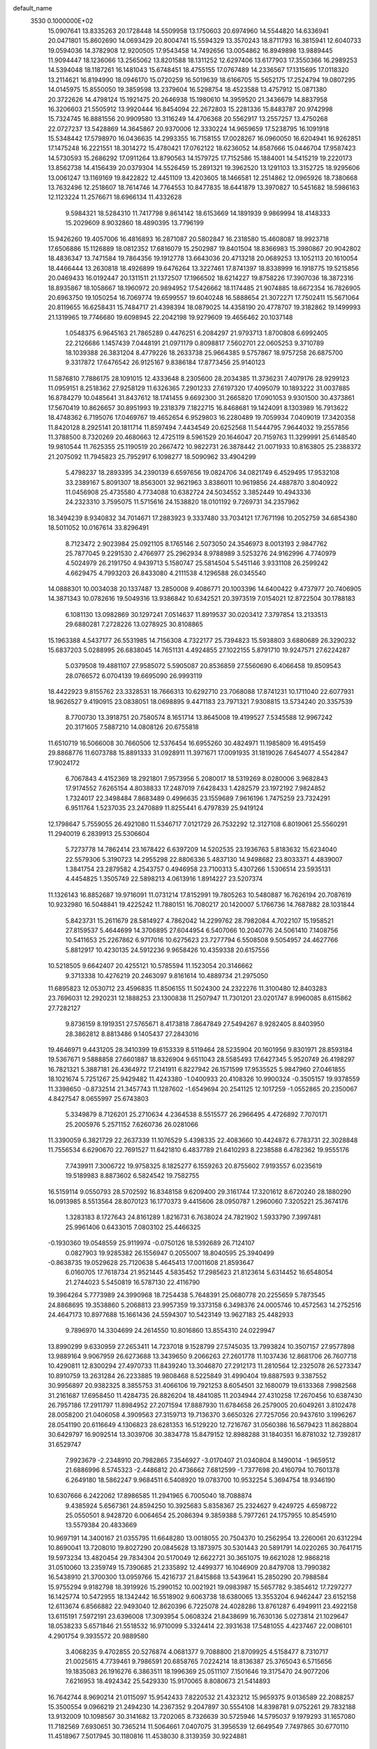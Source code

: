 default_name                                                                    
 3530  0.1000000E+02
  15.0907641  13.8335263  20.1728448  14.5509958  13.1750603  20.6974960
  14.5544820  14.6336941  20.0471801  15.8602690  14.0693429  20.8004741
  15.5594329  13.3570243  18.8711793  16.3815941  12.6040733  19.0594036
  14.3782908  12.9200505  17.9543458  14.7492656  13.0054862  16.8949898
  13.9889445  11.9094447  18.1236066  13.2565062  13.8201588  18.1311252
  12.6297406  13.6177903  17.3550366  16.2989253  14.5394048  18.1187261
  16.1481043  15.6748451  18.4755155  17.0767489  14.2336567  17.1315695
  17.0118320  13.2114621  16.8194990  18.0946170  15.0720259  16.5019639
  18.6166705  15.5652175  17.2524794  19.0807295  14.0145975  15.8550050
  19.3859598  13.2379604  16.5298754  18.4523588  13.4757912  15.0871380
  20.3722626  14.4798124  15.1921475  20.2646938  15.1980610  14.3959520
  21.3436679  14.8837958  16.3206603  21.5505912  13.9920444  16.8454094
  22.2672803  15.2281336  15.8483787  20.9742998  15.7324745  16.8881556
  20.9909580  13.3116249  14.4706368  20.5562917  13.2557257  13.4750268
  22.0727237  13.5428869  14.3645867  20.9370006  12.3330224  14.9659659
  17.5238795  16.1091918  15.5348442  17.5798970  16.0436635  14.2993355
  16.7158155  17.0028267  16.0960050  16.6204941  16.9262851  17.1475248
  16.2221551  18.3014272  15.4780421  17.0762122  18.6236052  14.8587666
  15.0446704  17.9587423  14.5730593  15.2686292  17.0911264  13.8790563
  14.1579725  17.7152586  15.1884001  14.5415219  19.2220173  13.8562738
  14.4156439  20.0379304  14.5526459  15.2891321  19.3962520  13.1291103
  13.3152725  18.9295606  13.0061247  13.1169169  19.8422822  12.4451109
  13.4203605  18.1466581  12.2514862  12.0965926  18.7380668  13.7632496
  12.2518607  18.7614746  14.7764553  10.8477835  18.6441879  13.3970827
  10.5451682  18.5986163  12.1123224  11.2576671  18.6966134  11.4332628
   9.5984321  18.5284310  11.7417798   9.8614142  18.6153669  14.1891939
   9.9869994  18.4148333  15.2029609   8.9032860  18.4890395  13.7796199
  15.9426260  19.4057006  16.4816893  16.2871087  20.5802847  16.2318580
  15.4608087  18.9923718  17.6506886  15.1126889  18.0812352  17.6816079
  15.2502987  19.8401504  18.8366983  15.3980867  20.9042802  18.4836347
  13.7471584  19.7864356  19.1912778  13.6643036  20.4713218  20.0689253
  13.1052113  20.1610054  18.4466444  13.2630818  18.4926899  19.6476264
  13.3227461  17.8741397  18.8338999  16.1918775  19.5215856  20.0469433
  16.0192447  20.1311511  21.1372507  17.1966502  18.6214227  19.8758226
  17.3907036  18.3872316  18.8935867  18.1058667  18.1960972  20.9894952
  17.5426662  18.1174485  21.9074885  18.6672354  16.7826905  20.6963750
  19.1050254  16.7069774  19.6599557  19.6040248  16.5888654  21.3072271
  17.7502411  15.5671064  20.8119655  16.6258431  15.7484717  21.4398394
  18.0879025  14.4358190  20.4778707  19.3182862  19.1499993  21.1319965
  19.7746680  19.6098945  22.2042198  19.9279609  19.4656462  20.1037148
   1.0548375   6.9645163  21.7865289   0.4476251   6.2084297  21.9793713
   1.8700808   6.6992405  22.2126686   1.1457439   7.0448191  21.0971179
   0.8098817   7.5602701  22.0605253   9.3710789  18.1039388  26.3831204
   8.4779226  18.2633738  25.9664385   9.5757867  18.9757258  26.6875700
   9.3317872  17.6476542  26.9125167   9.8386184  17.8773456  25.9140123
  11.5876810   7.7886175  28.1091015  12.4333648   8.2305600  28.2034385
  11.3736231   7.4079176  28.9299123  11.0959151   8.2518362  27.9258129
  11.6326365   7.2901233  27.6197320  17.4095079  10.1893222  31.0037885
  16.8784279  10.0485641  31.8437612  18.1741455   9.6692300  31.2665820
  17.0901053   9.9301500  30.4373861  17.5670419  10.8626657  30.8951993
  19.2318379   7.1822715  16.8468681  19.1424091   8.1303989  16.7913622
  18.4748362   6.7195076  17.0469767  19.4652654   6.9529803  16.2280489
  19.7059934   7.0409019  17.3420358  11.8420128   8.2925141  20.1811714
  11.8597494   7.4434549  20.6252568  11.5444795   7.9644032  19.2557856
  11.3788500   8.7320269  20.4680663  12.4725119   8.5961529  20.1646047
  20.7159763  11.3299991  25.6148540  19.9810544  11.7625355  25.1190519
  20.2667472  10.9822731  26.3878442  21.0071933  10.8163805  25.2388372
  21.2075092  11.7945823  25.7952917   6.1098277  18.5090962  33.4904299
   5.4798237  18.2893395  34.2390139   6.6597656  19.0824706  34.0821749
   6.4529495  17.9532108  33.2389167   5.8091307  18.8563001  32.9621963
   3.8386011  10.9619856  24.4887870   3.8040922  11.0456908  25.4735580
   4.7734088  10.6382724  24.5034552   3.3852449  10.4943336  24.2323310
   3.7595075  11.5715616  24.1538820  18.0101192   9.7269731  34.2357962
  18.3494239   8.9340832  34.7014671  17.2883923   9.3337480  33.7034121
  17.7671198  10.2052759  34.6854380  18.5011052  10.0167614  33.8296491
   8.7123472   2.9023984  25.0921105   8.1765146   2.5073050  24.3546973
   8.0013193   2.9847762  25.7877045   9.2291530   2.4766977  25.2962934
   8.9788989   3.5253276  24.9162996   4.7740979   4.5024979  26.2191750
   4.9439713   5.1580747  25.5814504   5.5451146   3.9331108  26.2599242
   4.6629475   4.7993203  26.8433080   4.2111538   4.1296588  26.0345540
  14.0888301  10.0034038  20.1337487  13.2850008   9.4086771  20.1003396
  14.6400422   9.4737977  20.7406905  14.3871343  10.0782616  19.5049316
  13.9386842  10.6342521  20.3973519   7.0154021  12.8722504  30.1788183
   6.1081130  13.0982869  30.1297241   7.0514637  11.8919537  30.0203412
   7.3797854  13.2133513  29.6880281   7.2728226  13.0278925  30.8108865
  15.1963388   4.5437177  26.5531985  14.7156308   4.7322177  25.7394823
  15.5938803   3.6880689  26.3290232  15.6837203   5.0288995  26.6838045
  14.7651131   4.4924855  27.1022155   5.8791710  19.9247571  27.6224287
   5.0379508  19.4881107  27.9585072   5.5905087  20.8536859  27.5560690
   6.4066458  19.8509543  28.0766572   6.0704139  19.6695090  26.9993119
  18.4422923   9.8155762  23.3328531  18.7666313  10.6292710  23.7068088
  17.8741231  10.1711040  22.6077931  18.9626527   9.4190915  23.0838051
  18.0698895   9.4471183  23.7971321   7.9308815  13.5734240  20.3357539
   8.7700730  13.3918751  20.7580574   8.1651714  13.8645008  19.4199527
   7.5345588  12.9967242  20.3171605   7.5887210  14.0808126  20.6755818
  11.6510719  16.5066008  30.7660506  12.5376454  16.6955260  30.4824971
  11.1985809  16.4915459  29.8868776  11.6073788  15.8891333  31.0928911
  11.3971671  17.0091935  31.1819026   7.6454077   4.5542847  17.9024172
   6.7067843   4.4152369  18.2921801   7.9573956   5.2080017  18.5319269
   8.0280006   3.9682843  17.9174552   7.6265154   4.8038833  17.2487019
   7.6428433   1.4282579  23.1972192   7.9824852   1.7324017  22.3498484
   7.8683489   0.4996635  23.1559689   7.9616196   1.7475259  23.7324291
   6.9511764   1.5237035  23.2470889  11.8255441   6.4797839  25.9419124
  12.1798647   5.7559055  26.4921080  11.5346717   7.0121729  26.7532292
  12.3127108   6.8019061  25.5560291  11.2940019   6.2839913  25.5306604
   5.7273778  14.7862414  23.1678422   6.6397209  14.5202535  23.1936763
   5.8183632  15.6234040  22.5579306   5.3190723  14.2955298  22.8806336
   5.4837130  14.9498682  23.8033371   4.4839007   1.3841754  23.2879582
   4.2543757   0.4946958  23.7100313   5.4307266   1.5306514  23.5935131
   4.4454825   1.3505749  22.5898213   4.0613916   1.8914227  23.5207374
  11.1326143  16.8852687  19.9716091  11.0731214  17.8152991  19.7805263
  10.5480887  16.7626194  20.7087619  10.9232980  16.5048841  19.4225242
  11.7880151  16.7080217  20.1420007   5.1766736  14.7687882  28.1031844
   5.8423731  15.2611679  28.5814927   4.7862042  14.2299762  28.7982084
   4.7022107  15.1958521  27.8159537   5.4644699  14.3706895  27.6044954
   6.5407066  10.2040776  24.5061410   7.1408756  10.5411653  25.2267862
   6.9717016  10.6275623  23.7277794   6.5508508   9.5054957  24.4627766
   5.8812917  10.4230135  24.5912236   9.9658426  10.4359338  20.6157556
  10.5218505   9.6642407  20.4255121  10.5785594  11.1523054  20.3146662
   9.3713338  10.4276219  20.2463097   9.8161614  10.4889734  21.2975050
  11.6895823  12.0530712  23.4596835  11.8506155  11.5024300  24.2322276
  11.3100480  12.8403283  23.7696031  12.2920231  12.1888253  23.1300838
  11.2507947  11.7301201  23.0201747   8.9960085   8.6115862  27.7282127
   9.8736159   8.1919351  27.5765671   8.4173818   7.8647849  27.5494267
   8.9282405   8.8403950  28.3862812   8.8813486   9.1405437  27.2843016
  19.4646971   9.4431205  28.3410399  19.6153339   8.5119464  28.5235904
  20.1601956   9.8301971  28.8593184  19.5367671   9.5888858  27.6601887
  18.8326904   9.6511043  28.5585493  17.6427345   5.9520749  26.4198297
  16.7821321   5.3887181  26.4364972  17.2141911   6.8227942  26.1571599
  17.9535525   5.9847960  27.0461855  18.1021674   5.7251267  25.9429482
  11.4243380  -1.0400933  20.4108326  10.9900324  -0.3505157  19.9378559
  11.3398650  -0.8732514  21.3457743  11.1287602  -1.6549694  20.2541125
  12.1017259  -1.0552865  20.2350067   4.8427547   8.0655997  25.6743803
   5.3349879   8.7126201  25.2710634   4.2364538   8.5515577  26.2966495
   4.4726892   7.7070171  25.2005976   5.2571152   7.6260736  26.0281066
  11.3390059   6.3821729  22.2637339  11.1076529   5.4398335  22.4083660
  10.4424872   6.7783731  22.3028848  11.7556534   6.6290670  22.7691527
  11.6421810   6.4837789  21.6410293   8.2238588   6.4782362  19.9555176
   7.7439911   7.3006722  19.9758325   8.1825277   6.1559263  20.8755602
   7.9193557   6.0235619  19.5189983   8.8873602   6.5824542  19.7582755
  16.5159114   9.0550793  28.5702592  16.8348158   9.6209400  29.3161744
  17.3201612   8.6720240  28.1880290  16.0913985   8.5513564  28.8070123
  16.1770373   9.4415606  28.0950787   1.2960060   7.3205221  25.3674176
   1.3283183   8.1727643  24.8161289   1.8216731   6.7638024  24.7821902
   1.5933790   7.3997481  25.9961406   0.6433015   7.0803102  25.4466325
  -0.1930360  19.0548559  25.9119974  -0.0750126  18.5392689  26.7124107
   0.0827903  19.9285382  26.1556947   0.2055007  18.8040595  25.3940499
  -0.8638735  19.0529628  25.7120638   5.4645413  17.0011608  21.8593647
   6.0160705  17.7618734  21.9521445   4.5835452  17.2985623  21.8123614
   5.6314452  16.6548054  21.2744023   5.5450819  16.5787130  22.4116790
  19.3964264   5.7773989  24.3990968  18.7254438   5.7648391  25.0680778
  20.2255659   5.7873545  24.8868695  19.3538860   5.2068813  23.9957359
  19.3373158   6.3498376  24.0005746  10.4572563  14.2752516  24.4647173
  10.8977688  15.1661436  24.5594307  10.5423149  13.9627183  25.4482933
   9.7896970  14.3304699  24.2614550  10.8016860  13.8554310  24.0229947
  13.8990299   9.6330959  27.2653411  14.7237018   9.1528799  27.5745035
  13.7993824  10.3507157  27.9577898  13.9889164   9.9067959  26.6273688
  13.3439650   9.2066263  27.2601778  11.1037436  12.8681706  26.7607718
  10.4290811  12.8300294  27.4970733  11.8439240  13.3046870  27.2912173
  11.2810564  12.2325078  26.5273347  10.8910759  13.2631284  26.2233885
  19.9808468   8.5225849  31.4990404  19.8887593   9.3387552  30.9956897
  20.9382325   8.3855753  31.4066106  19.7921253   8.6054501  32.1680079
  19.6133368   7.9982568  31.2161687  17.6958450  11.4284735  26.8826204
  18.4841085  11.2034944  27.4310258  17.2670456  10.6387430  26.7957186
  17.2911797  11.8984952  27.2071594  17.8887930  11.6784658  26.2579005
  20.6049261   3.8102478  28.0058200  21.0406058   4.3909563  27.3159713
  19.7136370   3.6650326  27.7257056  20.9437610   3.1996267  28.0541190
  20.6116649   4.1306823  28.6281353  16.5129220  12.7216767  31.0560386
  16.5679423  11.8628804  30.6429797  16.9092514  13.3039706  30.3834778
  15.8479152  12.8988288  31.1840351  16.8781032  12.7392817  31.6529747
   7.9923679  -2.2348910  20.7982865   7.3546927  -3.0170407  21.0340804
   8.1490014  -1.9659512  21.6886996   8.5745323  -2.4486812  20.4736662
   7.6812599  -1.7377698  20.4160794  10.7601378   6.2649180  18.5862247
   9.9684511   6.5408920  19.0783700  10.9532254   5.3694754  18.9346190
  10.6307666   6.2422062  17.8986585  11.2941965   6.7005040  18.7088874
   9.4385924   5.6567361  24.8594250  10.3925683   5.8358367  25.2324627
   9.4249725   4.6598722  25.0550501   8.9428720   6.0064654  25.2086394
   9.3859388   5.7977261  24.1757955  10.8545910  13.5579384  20.4833669
  10.9697191  14.3400167  21.0355795  11.6648280  13.0018055  20.7504370
  10.2562954  13.2260061  20.6312294  10.8690041  13.7208010  19.8027290
  20.0845628  13.1873975  30.5301443  20.5891791  14.0220265  30.7641715
  19.5973234  13.4820454  29.7834304  20.5170049  12.6622721  30.3651075
  19.6621028  12.9868218  31.0510060  13.2359749  15.7390685  21.2335892
  12.4499377  16.1046909  20.8479708  13.7990382  16.5438910  21.3700300
  13.0959766  15.4216737  21.8415868  13.5439641  15.2850290  20.7988584
  15.9755294   9.9182798  18.3919926  15.2990152  10.0021921  19.0983987
  15.5657782   9.3854612  17.7297277  16.1425774  10.5472955  18.1342442
  16.5518902   9.6063738  18.6380065  13.3553204   6.9462447  23.6152158
  12.6113674   6.8566882  22.9493040  12.8620396   6.7225078  24.4028286
  13.8761287   6.4949911  23.4922158  13.6115191   7.5972191  23.6396008
  17.3093954   5.0608324  21.8438699  16.7630136   5.0273814  21.1029647
  18.0538233   5.6571846  21.5518532  16.9710099   5.3324414  22.3931638
  17.5481055   4.4237467  22.0086101   4.2901754   9.3935572  20.9889580
   3.4068235   9.4702855  20.5276874   4.0681377   9.7088800  21.8709925
   4.5158477   8.7310717  21.0025615   4.7739461   9.7986591  20.6858765
   7.0224214  18.8136387  25.3765043   6.5715656  19.1835083  26.1916276
   6.3863511  18.1996369  25.0511107   7.1501646  19.3175470  24.9077206
   7.6216953  18.4924342  25.5429330  15.9170065   8.8080673  21.5414893
  16.7642744   8.9690214  21.0115097  15.9542433   7.8220532  21.4323212
  15.9659375   9.0136589  22.2088257  15.3500554   9.0966219  21.2494230
  14.2367352   9.2047897  30.5554108  14.8398781   9.0752261  29.7832188
  13.9132009  10.1098567  30.3141682  13.7202065   8.7326639  30.5725946
  14.5795037   9.1979293  31.1657080  11.7182569   7.6930651  30.7365214
  11.5064661   7.0407075  31.3956539  12.6649549   7.7497865  30.6770110
  11.4518967   7.5017945  30.1180816  11.4538030   8.3139359  30.9224881
   9.2057299  13.2585279  28.9419436   9.2542462  14.2733431  28.9206014
   8.3019889  13.1706447  29.2951140   9.2692597  12.9770037  28.3042069
   9.6851093  12.9795152  29.3689649   9.6161725   8.6659119  24.0548037
  10.0579251   8.9232637  24.8654964   9.9373405   9.3620870  23.4489504
   9.8137466   8.0283513  23.8438987   8.9197311   8.6836955  24.1230176
   8.3521365  -1.3962868  23.3583254   9.1898100  -1.6344503  23.7806579
   7.7557853  -1.6376006  24.1294707   8.3178064  -0.7163859  23.1953646
   8.2209771  -1.7799005  22.7876787   7.7897578   6.6717172  26.7004204
   6.9731628   6.7639652  26.1929765   8.3100190   6.2488377  25.9821097
   8.0552736   7.2879424  26.8998394   7.7151200   6.2577664  27.2599504
   7.0899710   9.2834457  19.7792458   7.8304028   9.8626574  20.0098334
   6.3872409   9.6620448  20.3130439   6.9404257   9.3170981  19.0962350
   7.2184439   8.6188235  19.9574931  12.4233961  15.0590810  32.9089113
  13.3838530  15.2749397  32.8705474  12.0964405  15.6450674  32.2124121
  12.3015860  14.3857337  32.7613793  12.1459532  15.2152348  33.5323224
   7.2350504   7.4733540  23.5304347   6.7553392   8.3314954  23.7166212
   8.1482194   7.8522657  23.5901145   7.1127504   6.9840303  24.0158264
   7.0903313   7.2143711  22.8964125   7.7264021  14.0892157  32.4632820
   6.9563881  14.6644219  32.4520088   7.5276920  13.4586262  31.7232315
   8.3138806  14.4490676  32.3392834   7.7832816  13.7531815  33.0747113
  12.3128482   8.8679022  16.0092412  12.2496566   9.6235197  15.4213851
  11.5361697   9.0137002  16.6222776  12.2492626   8.2661676  15.6572862
  12.9180193   8.8696051  16.3610438   8.6249997   2.3013035  20.8861930
   7.9250878   2.8463823  20.3917415   8.8199597   1.6951041  20.1470697
   9.1800257   2.6827235  21.0771508   8.3651605   1.9709575  21.4459743
  17.5071152   4.7635160  30.3460347  17.9221105   3.9032588  30.4605743
  16.6259601   4.6974913  30.6798057  17.8623529   5.2501166  30.7024417
  17.4939293   4.9345726  29.6673848   7.4081247  18.3220831  31.0936562
   8.2128003  18.1910021  31.5558801   6.7493476  18.4811563  31.7559004
   7.4606217  18.8733543  30.6654693   7.2459168  17.7519988  30.7212418
  11.8607171   1.5565901  22.8998600  12.8389192   1.5068514  22.8468540
  11.6155141   2.4080261  22.5853083  11.5719788   1.0595541  22.5003785
  11.6506387   1.4746089  23.5625410  10.5923324   1.0557217  25.3262578
  10.7169550   0.9801176  24.3953751   9.7707085   1.5186337  25.4886493
  10.5639536   0.4176882  25.6128023  11.1241569   1.4140737  25.6068759
  14.6615738   9.1679604  24.5795643  14.1158249   8.6367316  23.9627863
  13.9934236   9.3711515  25.2168930  15.1855783   8.7952933  24.8562202
  14.9196116   9.7431015  24.2752139  11.4970939  10.1956104  25.6679751
  11.1308545  11.0415180  25.8918443  12.2403195  10.1263235  26.3434559
  11.0277485   9.6824688  25.7479784  11.7430485  10.1867610  25.0126675
  12.3243210   4.2488332  27.5105897  13.0284908   4.2490658  28.1522261
  12.4561061   3.4320105  26.9819130  11.7015478   4.2364258  27.8299635
  12.3653653   4.8151803  27.1012410  13.0630569  12.1571653  21.1962150
  12.8494082  11.8688082  22.1162266  13.4182920  11.2872456  20.8357902
  12.4939128  12.3717421  20.8497588  13.5471188  12.6627046  21.1855341
  10.8882316   3.6431122  21.6785472   9.9742891   3.3292347  21.7086674
  11.1664360   3.4893764  20.7289937  10.9231974   4.3230978  21.8410184
  11.2915592   3.2771166  22.1182904  17.1424731   8.5220716  25.7136430
  17.7020014   8.8788771  24.9801124  16.3045640   8.4364615  25.2523100
  17.3775271   7.9040959  25.9435464  17.0998687   8.9697307  26.2501001
  13.0371305  23.0607357  23.4167442  13.6663562  22.9845268  22.6810889
  12.7066786  22.1677282  23.5402044  13.3586352  23.2883208  23.9953977
  12.5154496  23.4976314  23.2525154  17.3985424  26.2686957  20.3614561
  17.9108221  26.3111782  19.5492411  16.5159806  26.6883079  20.0110751
  17.3080438  25.6104555  20.5817508  17.6856747  26.6489578  20.8742482
  25.5961168  29.2221896  17.3689131  26.1124424  29.1051253  18.2114326
  26.1684913  28.6914122  16.7612659  24.9498427  28.9578213  17.4183008
  25.5592932  29.8937428  17.1748503  30.1238871  22.5148786  20.6050776
  29.3184690  21.9635553  20.4862817  29.9147543  23.2970243  20.0737760
  30.2197670  22.6829416  21.2778047  30.6935020  22.1880377  20.3627679
  21.1285143  25.5271625  17.8600733  21.0459358  25.9273247  18.6858084
  20.9332280  24.5887032  18.0917497  20.6641855  25.7818902  17.4023478
  21.7749666  25.5999366  17.6016097   7.1162984  16.0665373  29.6820024
   7.0423527  16.9941326  29.9132235   6.8791251  15.6225543  30.5308909
   6.6685428  15.8953117  29.1719076   7.7680886  15.9051105  29.4842376
  13.6333207  14.0644166  27.9423194  13.9906443  14.9221533  28.0849500
  14.3681570  13.6881953  27.3643566  13.5591570  13.7072792  28.5397745
  13.0196001  14.0872567  27.6064245  11.1781171  31.1611950  22.1340138
  10.2607352  31.4149767  22.1116274  11.5554877  31.5147209  22.9635247
  11.2343238  30.4635402  22.1231259  11.5151527  31.4310508  21.5830285
  28.3412948  16.8947654  24.9151550  27.5301483  16.7937038  25.4640010
  28.7552853  17.6527762  25.3261820  28.7494310  16.3274499  24.9548781
  28.1827836  17.0217125  24.2452605  15.6756352  21.4128991  25.9151870
  15.1029345  20.6805955  26.1303284  16.0509260  21.1294491  25.0984596
  15.3124914  22.0061696  25.8367221  16.1681314  21.5037490  26.4042614
  14.7779275  22.7463694  21.2785765  15.4474534  23.4747496  21.2586870
  15.3220376  21.9996010  21.3740758  14.3405198  22.8154376  21.8207057
  14.4099200  22.7205967  20.6836763  18.7581319  12.5679659  23.9139016
  18.0478773  12.9651473  24.4218692  19.0972086  13.3529103  23.4124598
  19.2511416  12.2969398  24.3304186  18.5185924  12.0716071  23.4823361
  25.6391852  23.8121865  18.4265027  26.2817257  23.9411987  17.7684379
  25.3334856  22.8828848  18.3017836  25.9178043  23.8967397  19.0630733
  25.1075711  24.2598901  18.3431492  26.1947061  27.9931122  19.6439629
  25.4728155  27.3867225  19.4448562  26.9468445  27.4326825  19.9643584
  26.3820933  28.3445219  19.0682918  26.0008219  28.4461561  20.1411150
  14.8377967  17.6424123  21.9354480  15.0711284  18.5353713  21.6942534
  15.5958492  17.0979346  21.6282951  14.7577796  17.5863239  22.6285940
  14.2467791  17.4462654  21.6157224  14.1310890  17.0995837  28.6374253
  13.3836236  17.3107051  28.0362604  14.6067056  17.9645684  28.6382354
  13.9074741  16.9264048  29.2777420  14.5308066  16.5845002  28.3826416
  24.9527555  30.6770722  20.6987286  25.1929611  29.8857086  20.2676608
  25.0102627  30.5206020  21.6250964  25.3901132  31.1919136  20.5152715
  24.2980032  30.8545330  20.5260816  25.2491325  13.9733160  25.4577008
  24.3542579  14.1312001  25.8243751  25.1413782  13.8653019  24.4949720
  25.6656986  14.5190499  25.5942556  25.5253039  13.3935390  25.7362469
  23.0235193  28.4422726  18.0096407  23.4244984  27.5881548  18.0402049
  23.6816690  29.0056134  17.5838093  22.4331266  28.4247221  17.6339701
  22.8823172  28.6721589  18.6555619  10.3901195  23.7791741  22.5534625
   9.9202172  23.0716516  23.0222532  11.2149036  23.8917807  23.0444207
  10.5202268  23.5927925  21.8913946  10.0159707  24.3707558  22.5600843
  14.1106367  14.3650969  23.9385256  13.7341884  13.6801185  24.4718193
  13.6508154  14.2380724  23.0854827  13.9777034  14.9978050  24.2068709
  14.8021742  14.2817084  23.8690832  21.1630945  10.6497734  29.9838717
  22.1015672  10.5624951  29.6242383  21.0359756  11.5946180  30.0409261
  20.6992281  10.3603968  29.5467344  21.1074780  10.3508522  30.6143897
  20.0920547  16.9651484  25.9628224  20.9906273  16.9770336  26.3487958
  20.0034308  17.9130290  25.8097962  20.0628659  16.5961485  25.3686952
  19.6130768  16.7225171  26.4119439  18.6424171  26.9976792  17.6780052
  19.1234673  27.8147601  17.4230561  19.2406672  26.2441667  17.3791128
  18.5444121  26.9750112  18.3707398  18.0230472  26.9645666  17.3535296
  13.4491943  26.4230990  26.4906902  14.1987786  26.9352222  26.8786468
  13.9093765  25.6485930  26.1306162  12.9844095  26.2393166  26.9807914
  13.1257838  26.7855052  25.9866393   9.8582446  23.1587667  26.6029013
   8.9579727  23.3550834  27.0607578  10.2387532  24.0266605  26.6295940
  10.2391880  22.6952396  26.9634907   9.7733512  22.9307522  25.9465458
  24.1387767  17.2747169  23.1197164  25.0344007  16.9738025  22.8695995
  24.0218002  18.1017633  22.6435513  23.6566864  16.8062768  22.9243890
  24.0965294  17.3787466  23.8106527  19.3623004  22.1603754  26.1861504
  20.1926665  21.7679665  26.4626273  18.9625239  21.5446530  25.6419886
  18.9583180  22.2922849  26.7423860  19.4788590  22.7552569  25.8361073
  22.2784136  15.8732127  22.0284380  22.9850529  16.4578508  22.3801412
  21.8567120  16.4366290  21.3509711  22.5480600  15.2935042  21.7434311
  21.8231004  15.6966061  22.5299356  17.0795861  24.1054139  21.7805021
  17.2906748  24.8558974  21.2391487  17.8713804  23.5421517  21.7404568
  16.9511658  24.3044052  22.4392210  16.5223420  23.7664989  21.5263060
  19.9480942  24.2657872  19.7887240  20.1910354  24.9000852  20.4741592
  20.3668136  23.4326373  20.1220637  19.2530888  24.1988974  19.7387911
  20.2099849  24.4508347  19.1664936  13.8435459  17.2340857  24.4138963
  14.2714092  17.4933754  23.6005298  14.0264700  16.2827193  24.4220355
  14.1269325  17.5553610  24.9674975  13.1559053  17.3637640  24.3956200
  12.8155492  22.8409651  19.3013287  13.5059140  22.6778186  20.0259744
  12.2228431  23.4732094  19.7279778  13.1087640  23.1143630  18.7275007
  12.4791984  22.2506473  19.1328267  17.2105379  22.5219373  27.9313178
  16.7155266  21.9763989  27.2854185  18.0583596  22.5452488  27.4914014
  16.9337913  23.1610951  28.0012361  17.2492302  22.2144984  28.5589995
  19.2685372  19.6608797  25.0214689  19.9852097  19.7349652  24.3833373
  18.4810724  19.6056288  24.4759068  19.3416532  19.0851473  25.4128590
  19.2452047  20.2239072  25.4367468  10.3881468  19.8218171  33.9688123
  10.4973321  19.3557529  33.1678191  11.2263149  19.6885594  34.4275079
  10.2750067  20.5020235  33.8483192   9.8560219  19.5589422  34.3399456
  22.2952711  16.4858451  27.7940990  22.9402830  16.4101933  27.0581418
  22.6196564  17.1677205  28.3819177  21.6657095  16.6631109  27.5446415
  22.2478299  15.8766812  28.1356670  17.2077001  14.6794532  29.3057184
  16.5471465  14.8855129  28.5971438  18.0233017  14.8202574  28.7687456
  17.1651198  15.1221893  29.8462474  17.1522811  14.0214889  29.5381228
  12.2083638  20.7505869  24.3546194  12.1103694  20.0130600  23.7004150
  12.6002389  20.3359045  25.0693438  12.6180616  21.2589311  24.1021636
  11.5852474  21.0179017  24.5285985  11.5193419  16.3642345  25.3758110
  10.8567897  16.9747149  25.7207190  12.1480351  16.9395177  24.9036319
  11.8380585  16.0226587  25.8971033  11.2278793  15.9022945  24.9380200
  14.8352635  11.3081424  23.0446453  14.8099603  10.4499613  23.5246299
  15.8107545  11.3175013  22.7707571  14.4082255  11.3098729  22.4899963
  14.6763156  11.8462659  23.4631649   9.9176966  20.4664725  27.6695568
   9.9512870  21.3640383  27.3529064   9.1983603  20.4182267  28.2960346
   9.8021512  20.0276595  27.1365536  10.5209562  20.2993125  27.9828224
  16.2089697  13.7125490  26.8940020  16.1855691  14.0476416  26.0005530
  16.7173704  12.9233690  26.8468249  16.5130432  14.1754423  27.3221014
  15.5615726  13.5744762  27.1216262  17.3459662  23.1424163  18.7743781
  18.1825917  23.4787090  19.1734315  17.7311305  22.6825899  17.9672070
  17.0142555  22.6948277  19.1982088  16.9116159  23.6622852  18.5980936
  19.1725854  22.2373848  21.9733763  19.4361096  21.4062631  21.5194731
  19.8277414  22.3576582  22.6641568  19.1832860  22.7763292  21.5268066
  18.5321241  22.1754466  22.2490083  10.8179144  25.7236088  26.8796113
  11.7682751  25.9072581  26.7468706  10.6748131  26.1125307  27.7586869
  10.4249950  26.0374009  26.3926320  10.6863064  25.0360935  26.8781697
  24.7947398  25.3617351  25.2957213  24.4994806  24.9389253  26.0964463
  24.7222285  24.5554460  24.6646601  24.3732344  25.8864216  25.1032704
  25.4517095  25.5975608  25.3484189  22.7183854  13.7721897  28.2660766
  22.4150285  14.6331007  28.5637560  22.4226736  13.6382064  27.3478033
  23.4172882  13.7456368  28.2948841  22.4488361  13.2726888  28.6757619
  24.6183567  23.2335768  23.7552752  24.2977307  23.4004361  22.8898370
  25.5198374  22.8820599  23.5333755  24.6535074  23.8188135  24.1377180
  24.2285688  22.7586869  24.0907525  24.7863762  21.3059894  18.4224918
  23.9796404  20.9249183  18.0795080  25.4275332  20.6014832  18.1925114
  24.9418451  21.9105436  18.1057211  24.7507495  21.4074260  19.1141863
  22.0223872   9.3256539  24.5429822  22.6459545   9.9703439  24.0977893
  21.4350572   9.9858662  24.9667404  21.6819938   8.9232093  24.0823622
  22.3484114   8.9199582  25.0110839  16.8281061  28.1051734  22.5250000
  17.2766416  27.6494573  21.7821151  16.5631077  27.2809868  23.0835895
  17.2624633  28.5295612  22.8731792  16.2690184  28.4680361  22.3111038
   8.4289701  16.5407137  20.9004786   7.9231944  16.0141071  21.5196397
   8.1835869  17.4500619  21.0822034   9.1151718  16.4469124  21.0021081
   8.2650979  16.3694585  20.2418303  11.9781910  27.5252204  24.4183689
  12.3714329  26.9874387  25.0772841  12.1986151  28.4536002  24.7263686
  12.2559666  27.3960409  23.7889617  11.2857173  27.4261489  24.3925814
   9.7306906  15.9510667  28.6794639   9.6674986  16.4618454  27.8869150
   8.9136754  16.2815050  29.1913308   9.6903984  15.2649510  28.5467170
  10.3233519  16.0872214  29.0261835  23.7255779  24.8965366  21.0230106
  23.5865528  23.9038757  21.0225573  22.9397021  25.1836520  21.5071847
  24.3144247  25.0749663  21.3568105  23.7379938  25.1561465  20.3730502
  21.3085497  27.5047738  24.0100712  22.2346105  27.6879131  24.2129632
  21.0587649  28.3452075  23.5860865  21.2408103  26.9627758  23.5722933
  20.9344810  27.3848781  24.5894654  20.8246716  29.8004181  22.6199891
  20.8198965  29.4932002  21.7002505  19.9159032  29.8260089  22.7986303
  21.1573649  29.3502754  23.0403303  21.1167704  30.4338560  22.6785955
  16.0427403  19.5095484  28.6566041  15.5456981  20.2854992  29.0493833
  16.3343474  19.8777284  27.8139486  16.5862511  19.3243985  29.0569982
  15.6229035  18.9572664  28.5632145  17.0258506  21.0178554  23.6590817
  16.6080117  20.5984948  22.8672841  17.4351816  21.7550030  23.2223133
  16.5515398  21.2207879  24.1322071  17.4949616  20.5975207  23.9644563
  14.2448740  23.8262472  25.7806768  14.9844938  23.2202366  25.7453323
  13.5707863  23.3329997  25.3077852  14.0513795  23.9553719  26.4408939
  14.3932120  24.4298529  25.4587202  12.1136864  18.8855820  22.4274782
  12.5201299  19.0166398  21.5327034  12.3935745  17.9204956  22.5962710
  12.3823591  19.3229336  22.9034389  11.4175303  18.9570962  22.4115899
  25.3850906  14.8080175  32.2309840  25.5518288  15.7726658  32.2154015
  24.7948274  14.7510379  33.0234028  25.0617635  14.5904247  31.6495092
  25.9758914  14.4432473  32.3198493  21.2220055  25.5253419  22.0923373
  21.1896570  26.3531667  22.6445056  20.9102156  24.8494588  22.7408629
  20.7934071  25.5682031  21.5405525  21.8724451  25.3889517  21.8725056
  25.3874421  13.3418238  22.9764851  24.6309608  13.0927754  22.4036869
  25.7343594  12.4377666  23.1383449  25.8500867  13.7484513  22.6438981
  25.1815259  13.6570947  23.5665722  13.9384722  19.6025127  26.0113916
  14.0677437  18.8410292  25.4502676  13.4036626  19.2916857  26.7559479
  14.5543694  19.8459397  26.2381379  13.6017386  20.1078684  25.6632162
  24.4235454  26.2238203  18.7083416  24.6936622  25.4689778  18.1254376
  23.9987961  25.7732870  19.4401704  24.9800616  26.5895102  18.9241209
  23.9768402  26.6509428  18.3796764  21.9851981  20.5710942  22.9606530
  21.7020071  21.4462001  22.8241966  21.2853440  19.9995521  22.6436607
  22.5749149  20.4504481  22.6033315  22.0980945  20.4581362  23.6421916
  13.8540828  21.2917287  29.4021364  13.7348284  22.1850650  28.9279272
  13.6507252  21.5150747  30.2849801  13.4117281  20.8098810  29.1528473
  14.5112176  21.0578002  29.3433882  20.9278767  15.6799340  30.6392804
  21.4846441  16.3102043  30.1434242  21.3757614  15.7685475  31.5095039
  20.2571942  15.8789308  30.6634695  20.9692276  15.0296593  30.3834818
  20.5938915  14.6853933  24.0372308  21.0994849  15.1040382  23.3080449
  20.0960592  15.4418430  24.3853805  20.1659825  14.1857605  23.7979381
  21.0204017  14.4148699  24.5219019  23.8340496  22.3330970  20.9162106
  24.2998600  22.0375225  20.0856041  22.9608533  21.9482326  20.6115871
  24.0835570  22.0350026  21.4983496  23.8205441  23.0282412  20.9974022
  26.7629351  21.9372175  22.8629236  26.8226519  22.0893201  21.8942742
  27.6079746  22.0671490  23.1461749  26.3252622  22.3944266  23.1619257
  26.5495830  21.2850977  23.0015621  18.3509944  16.6454910  31.0467777
  19.2304585  16.3086421  31.0031174  17.7943319  16.0052749  30.6754309
  18.1715158  16.7620206  31.7132672  18.3046182  17.2428354  30.6847985
  19.3222420  14.7142631  27.7112178  20.2572730  14.8805128  27.9163357
  19.1597597  15.3616041  27.0009961  19.2224760  14.0586570  27.4871031
  18.9133693  14.8358754  28.2662255  26.2414638  24.4065283  21.1602331
  25.3379567  24.7491957  21.2358129  26.2076137  24.1873450  20.2035654
  26.7247168  24.8912686  21.3068393  26.3480812  23.8422478  21.5605084
  22.0201983  17.6512529  20.2001913  21.1880395  18.1115419  20.0426332
  22.6690591  18.3256509  20.2522572  21.9917511  17.2913725  20.7999219
  22.1625218  17.2141242  19.6723063  16.8981335  14.6281825  24.0754340
  17.3262972  15.1461728  23.3968246  15.9339079  14.6921738  23.8871553
  17.1096506  13.9616340  24.0442309  17.0413840  14.8890084  24.7090341
   7.8736931  22.8326744  30.6887335   7.5210165  22.6361564  31.5842821
   7.7504217  21.9575857  30.2702764   7.5029964  23.3309619  30.3657885
   8.5479566  23.0196460  30.7089903  16.2872023   2.0170396   1.5871932
  16.0610211   1.1152421   1.2565355  15.4748592   2.5220971   1.4637327
  16.4667477   1.9961906   2.2634540  16.8113432   2.2941681   1.2150694
  22.8453960   3.4141793  24.2953158  22.5608231   4.0007400  25.0443180
  23.6842663   3.8685018  24.1119875  22.9373330   2.7493477  24.4941788
  22.4032193   3.4365120  23.7531156   7.7927980   4.4910599  15.1745294
   8.5434890   5.0148168  14.8160591   7.9751433   4.5483481  16.1338227
   7.1759666   4.7789795  15.0113693   7.8084779   3.8289559  14.9478744
  10.4398201   3.2722001  13.4143731  11.1130774   3.7848896  12.9184258
   9.7322097   3.2042924  12.7620719  10.6816636   2.6409660  13.5961839
  10.2280057   3.6146974  13.9869378  18.2633194   6.3408632  11.6044881
  19.2207974   6.3723928  11.8537278  18.0140620   7.3023095  11.8295219
  18.1725933   6.1973777  10.9253852  17.9058630   5.8789677  11.9903345
  10.2351445   9.3186211  17.5296881   9.6726165  10.1182654  17.5465484
   9.6202420   8.5664046  17.4303285  10.6794887   9.3438989  16.9893925
  10.5964984   9.2615423  18.1264840  15.0483222   4.8110957  23.8747414
  14.4828642   5.4956146  23.5381106  15.8864175   5.0161713  23.3917125
  15.1306267   4.8615133  24.5680553  14.8067244   4.1740318  23.7141797
   8.6616440   0.9189930   9.4917513   7.8611273   0.8877425   8.9323385
   8.7699203   0.0056297   9.7597237   9.2157196   1.1418993   9.1266308
   8.5652825   1.3347118  10.0466318  17.0495856   5.6680225  17.4281266
  17.2142325   4.8969789  18.0005480  16.4435828   5.3441421  16.7717789
  16.7634816   6.1921422  17.7934252  17.6437974   5.8880937  17.1306690
  14.1087983  10.3225074  12.7944552  14.0804637   9.9157429  11.8911097
  14.4181772   9.5478840  13.2908623  14.5606128  10.8560191  12.8295101
  13.4773545  10.5371585  13.0070666  22.6252676   2.9846911  20.0331559
  22.0782818   3.7292818  19.6122217  22.0432658   2.8936047  20.8387904
  22.6429434   2.4043670  19.6421170  23.2788376   3.1808292  20.1892841
  13.6149672   4.9552726   7.8077419  13.9886661   5.8260119   7.6840024
  14.3361590   4.3217473   7.8521471  13.2473472   4.9377536   8.4031818
  13.1952747   4.7990300   7.2697396  27.5291965   3.3168415  20.6859901
  27.8906236   2.6747789  20.0025857  26.7166379   3.6715358  20.2624497
  27.3755998   2.9858108  21.2833399  27.9881609   3.8294742  20.8146736
  21.5280720   7.0302721  18.2296990  22.1618868   6.8634876  17.5630057
  20.6749906   7.1229224  17.7271713  21.4948199   6.4965902  18.6814489
  21.6791119   7.6197532  18.5756743  15.2273355   4.7546168  15.4130650
  15.6062247   5.1523039  14.6191359  14.7631949   3.9782970  15.0029613
  15.7219295   4.5536382  15.8658170  14.7796112   5.1869943  15.7333659
  25.2975521   4.8401063  24.0959549  25.2375080   5.7062193  24.5416714
  26.1394825   4.5265159  24.2975761  24.8075125   4.4035523  24.3394334
  25.2215198   4.9136472  23.4039933  12.8270257   2.0038764  26.4803241
  12.0483320   1.6418881  26.0245061  13.4921728   1.9846683  25.7319297
  12.7137518   2.6552153  26.7103819  13.0263373   1.5988271  27.0153100
   9.3918868   0.3939758  18.9945627   9.4368794   0.9623627  18.2337103
   8.8852928  -0.3576843  18.5861896  10.0264608   0.1960895  19.2140096
   9.0434319   0.6898156  19.5247117  20.3626566   5.1115901  14.8970147
  19.9203845   5.9017748  15.3055678  19.6324621   4.4657739  14.9204018
  20.5708450   5.2423445  14.2416058  20.9097621   4.8966456  15.2771127
  23.4839288   2.2173912   2.1747507  23.8994278   1.4347440   2.5154674
  22.6396687   1.8492429   1.9063500  23.4090048   2.7083360   2.6680656
  23.8362471   2.4840373   1.6318219  29.1094536   2.0859420  14.7923171
  28.2520273   1.7506676  15.0597928  29.6173509   2.1437414  15.6082117
  29.4161576   1.6467729  14.3416918  29.0458813   2.7171085  14.4963655
  20.3359410   0.3741781  29.8919157  20.7685250   0.5513558  28.9906302
  20.3659356  -0.6229281  29.9156333  20.7050112   0.6562870  30.4155584
  19.6785049   0.6134886  29.9144596  22.4924580   5.1136916  26.6635075
  23.0318127   4.8368963  27.3944020  22.8775588   5.9685944  26.4699446
  22.5504823   4.6760601  26.1202655  21.8192596   5.1699711  26.8469101
  25.5566107   7.4823239  25.0692538  25.8486030   7.9574707  24.2987748
  26.3679524   7.4825357  25.5924059  25.0368804   7.8168287  25.3978676
  25.3517272   6.8322052  24.9099792  22.3239573   6.0973226  10.2186868
  21.8434758   5.4207959   9.7523644  22.3579409   5.8056834  11.1154803
  22.9701231   6.1632330   9.9576780  21.9901249   6.7108865  10.1729127
  29.3931636   5.9451485  26.0276821  30.2092575   6.3632943  25.7051349
  29.6651227   5.7035092  26.9153275  28.8566881   6.3947593  26.0343227
  29.2219248   5.3831930  25.6470468  19.9954164   2.9653807  17.8271811
  19.9146269   3.5877565  18.5417690  19.9930487   2.0919832  18.3308539
  19.4537839   3.0090287  17.3858999  20.5925327   3.0563954  17.4733896
  20.6945433   7.7644480  12.5738009  21.1849231   8.0258676  11.7372348
  20.3701127   8.6849523  12.8074877  20.1701280   7.3176446  12.4498846
  21.1188210   7.4966331  13.0619234  23.7537950  10.8767305  16.9234407
  23.5398463  11.7680503  17.2767574  24.4394199  11.1070540  16.2443879
  24.0136923  10.4579218  17.4204846  23.1940520  10.5736646  16.6321697
  17.4243876   8.7122526  12.3260279  17.1905533   9.0392389  11.5041519
  18.2024450   9.1996494  12.5897405  16.9059359   8.8141660  12.7851808
  17.5679521   8.0284100  12.2842129  14.3063348   2.2958719  23.6259528
  15.1392265   1.8729385  23.6321942  14.5068531   3.2211495  23.4142265
  13.8896036   2.0150114  23.1386618  13.9987031   2.2463048  24.2527748
   9.8909741   0.6075572  14.4108413  10.4302791   1.3502341  14.0778898
   9.7693886   0.9098352  15.2842961   9.2850244   0.5455270  14.0659106
  10.2361256  -0.0009841  14.3874365  22.9489247   7.7896448  26.4595685
  22.4549185   8.2875160  25.7512985  23.8479589   8.0490702  26.1861973
  22.7903475   8.0133157  27.1036373  22.8468326   7.0982060  26.4209729
  22.6155289   1.5696082  11.1514489  21.8093723   1.4516398  10.6691154
  23.0855703   0.7318523  11.0205068  22.9844535   2.1058618  10.8939092
  22.4863859   1.6800173  11.8305158  14.6597627   2.3037548  14.1374415
  15.1763495   1.5009585  14.4253005  15.0013841   2.4558176  13.2562320
  13.9723110   2.1724511  14.1244210  14.7850093   2.8503250  14.5564573
   9.8571040  -1.6350719   8.4327938   9.4974464  -2.5480312   8.3538357
   9.7483989  -1.3284025   7.5162257   9.4851913  -1.2476713   8.8817946
  10.5294301  -1.6370671   8.6276621  22.4553696   7.7092948  14.5521763
  21.7147211   7.4971321  13.9244981  22.4508491   6.8372394  15.0357045
  23.0607449   7.8304273  14.2222558  22.3058682   8.2496578  14.9712911
  21.9790618   4.8414630  12.7109856  21.8829698   3.9290336  12.5389361
  21.4098157   5.0164942  13.5504626  22.6502089   4.9996037  12.8316213
  21.7436600   5.2196414  12.1710160  25.1196027   3.3042185  10.9397962
  24.3082660   2.8131890  10.9061240  24.8505452   3.9954030  11.6503816
  25.6586629   2.9088348  11.1473674  25.2724730   3.6032928  10.3256422
  14.8785473   4.8407152  10.7571350  15.5334251   4.7664403  10.0346244
  14.8284924   3.9547077  11.1136280  15.0958304   5.2935280  11.2447297
  14.2565294   5.0451299  10.5095297  13.6280870   5.4255233  17.5315354
  13.2717073   6.1862216  17.0421355  14.2632294   5.0791334  16.8423053
  13.9576693   5.6213887  18.1172079  13.1310022   4.9583741  17.6886286
  16.6684500  -0.5618403  26.2262364  16.4832663  -0.8786103  25.2965568
  17.5069452  -1.0400824  26.4172440  16.7561009   0.1322525  26.2497404
  16.1587698  -0.7477610  26.6685706  17.3229033   5.1676605   9.4246781
  17.4037099   5.6633732   8.6210304  17.7069453   5.7057091  10.1539142
  16.6479487   5.0366943   9.5561471  17.6709321   4.5630671   9.3668612
  17.2208659  10.0057917   9.9684892  17.9162394  10.7034094  10.1721490
  17.6089987   9.6707078   9.0955521  17.1963279   9.5052626  10.4572309
  16.5833711  10.2829620   9.8861666  19.2964293   1.5559463  12.7602871
  19.4776681   1.3637505  11.8296311  19.6163153   0.6728103  13.1252788
  19.6695641   2.0972350  13.0006555  18.6166358   1.6677583  12.8842990
  13.0440494   1.7904887  17.4448983  12.5767834   2.1651741  16.6381641
  12.8773990   0.8267827  17.2890990  13.7275464   1.9415887  17.4457311
  12.7551107   2.0133063  18.0422816  18.9779915  10.0640807  16.6957134
  19.1617667  10.2571039  17.6507716  19.8744977  10.1823757  16.2867092
  18.7426956   9.4105732  16.6087439  18.5148575  10.5162286  16.4291254
  17.9752904  11.7774812  21.2362318  18.5725767  11.6075041  20.4868160
  18.0767383  12.7688168  21.2393607  17.3177656  11.5747235  21.1075829
  18.1984389  11.4823187  21.8304404  15.4544555   2.9301374  18.7996995
  14.6899898   2.5332249  18.3072717  15.9768843   3.2825082  18.0715059
  15.2450380   3.4367918  19.2349531  15.8085740   2.4451440  19.1593959
  21.0415353   7.3206325   6.7438507  20.7521283   8.1367022   6.3438821
  21.6708725   7.5923039   7.4436868  20.4988193   6.9760897   7.0208878
  21.3594298   6.9138296   6.2711410  18.0615689   9.0328378  19.8247939
  18.6959526   9.7999283  19.8629576  17.5988750   9.2829428  19.0279407
  18.3913924   8.4189939  19.7583699  17.6379861   9.0110513  20.3816629
  23.3605119  10.9706442  28.2213079  23.3703450  11.9316552  28.2546377
  24.0663389  10.8587411  27.5501013  23.5288665  10.6809418  28.8359047
  22.7446339  10.7177807  28.0050803  34.7694984   6.5833697  20.1846189
  33.9060993   6.6542611  19.6969809  34.9408319   7.4998483  20.4730408
  34.7123105   6.1540394  20.7345325  35.2781762   6.3543925  19.7617522
  19.7173348  10.1575226  13.0027847  19.9373957  10.7304476  12.2855278
  19.9277758  10.7396141  13.7783398  19.0406538   9.9787252  12.9911961
  20.1115681   9.5790979  13.0005512  14.7775920   8.4592493  16.6270517
  13.8054502   8.5504109  16.5858645  14.9667254   8.6042136  15.6790450
  15.0727869   8.9463009  17.0340416  14.9755930   7.8234976  16.8429575
  24.7706694   5.1991469  12.7967193  23.8113740   5.3284565  12.8858868
  24.9650482   4.7928742  13.7064274  24.9283914   4.7602205  12.2747353
  25.1089571   5.8047100  12.7026192  12.5162810   3.7184485   5.2181551
  11.8791929   4.4011777   4.9170896  13.0219551   4.1751213   5.8868006
  12.1830575   3.1655467   5.4888242  12.9272257   3.5085013   4.6918029
  15.6381483   6.4583191  19.5730451  14.7351982   6.2721674  19.3632872
  16.0628654   6.3759027  18.6707006  15.7138303   7.1029526  19.8351898
  15.8992213   5.9909180  20.0240186   8.1162832  -1.3086655  17.3034707
   7.5421050  -0.9088262  16.6302544   7.8243089  -2.1982891  17.3198024
   8.7899311  -1.2673036  17.1177620   8.0267042  -1.0019695  17.9262974
  16.1106487   5.6956904  13.0398775  16.9877273   5.7351391  12.5463552
  15.5541947   5.4116287  12.3124963  16.1218713   5.2292738  13.5617297
  15.9198285   6.3210390  13.2899311   6.7004298   1.3465809  13.3065243
   6.5155136   2.1302576  13.9147998   7.3593533   1.7839497  12.7363828
   6.9672200   0.7986239  13.6508586   6.1321362   1.1446529  12.9511830
  20.3907562   8.3569572  22.2430007  19.6971335   8.9742886  22.6416002
  20.8674692   8.1499760  23.0363753  20.1025704   7.7889154  21.9526948
  20.7927735   8.6817884  21.7709131  16.8236474   2.3655976  26.1265335
  17.7581878   2.3012163  25.7800828  16.5696147   1.4455905  26.0483643
  16.8046990   2.5874015  26.7901930  16.4250130   2.7823397  25.7297758
  13.6535021   0.6203879   9.6059596  12.8953755   1.1173384   9.1489370
  13.1296972  -0.0560704  10.0268492  14.1115446   0.3551542   9.1478678
  13.9923524   1.0208467  10.0694391  17.2903151   2.9178917  16.5971469
  18.2344670   2.8892405  16.8417689  17.3490374   3.2126640  15.6467038
  16.9910791   2.2875256  16.6527912  16.9373535   3.3790377  16.9879954
  22.8338512   1.2102465  25.4702178  22.9100106   2.0938164  25.0242929
  23.7854161   1.0084295  25.5100096  22.5439658   1.2561363  26.1057181
  22.4785656   0.7464522  25.0846442  25.2303213   3.5721941  19.3759827
  24.3544048   3.5841367  19.8615266  25.0160853   4.4728307  18.9377889
  25.7887944   3.5875213  19.7977324  25.2956331   3.0438657  18.9214462
  21.5181152   9.6556796  15.9518190  21.9044133   8.8978768  15.5130028
  22.3173933  10.0994760  16.2923216  21.1693732  10.0632637  15.5020922
  21.0904637   9.4619584  16.4710360  18.0183834   3.5796831  14.1783321
  18.4908821   2.8114097  13.7060580  17.3525647   3.7835622  13.5229445
  17.7339630   3.3775560  14.7851679  18.4481281   4.1206721  14.2908060
   9.2380530   2.1237155  17.1284771   8.6404832   2.8630254  17.3381759
  10.0033887   2.7040078  16.7546305   9.4272013   1.7599562  17.6958413
   8.9710786   1.6878732  16.6501821  22.1732475   3.0421600  16.3323859
  21.9163962   2.8053535  15.4408149  21.2555205   3.2197458  16.7068828
  22.4961812   2.5162714  16.6627720  22.5796319   3.6119113  16.3477224
  10.7845487   4.5079709   8.7388198  11.5214676   5.0167070   9.1630502
  10.8018407   4.8049468   7.8021077  10.8992636   3.8189078   8.7839030
  10.1707666   4.6623771   9.0378688  15.3591688   8.3815072  13.9035796
  15.3181396   7.3985356  13.8665736  16.1249691   8.5732867  13.3460346
  14.7768672   8.6700974  13.6435016  15.4589079   8.6071762  14.5586564
  21.7582259   3.8012004   8.8414820  21.3739236   3.8130567   7.9688450
  21.2201060   3.1079461   9.2936838  22.4348907   3.6233889   8.8189477
  21.6905391   4.4220743   9.1576056  27.6226865   2.0262830  11.1440030
  26.9491778   2.7525832  11.2846555  27.0907553   1.2579664  11.4235518
  27.8189216   1.9782094  10.4737935  28.1883688   2.1129493  11.5471066
  15.3664106   2.3662348  11.6224216  14.7655731   1.7916783  11.1239143
  16.2168857   2.0078260  11.3433750  15.2951707   3.0377963  11.4382206
  15.2723759   2.3025166  12.3131440  16.7528115  11.6090731  16.0007953
  17.5853334  11.2753473  15.6920779  16.4225841  10.9198005  16.5834272
  16.8404331  12.2088779  16.3508764  16.3135342  11.7131907  15.4658234
  26.5082003   1.4494472  15.5289691  26.4307860   1.1324813  16.4387340
  26.0010924   0.7428724  15.0528522  26.2135684   2.0792309  15.4479475
  27.1755977   1.4753856  15.3194270  18.9256148   3.2600020  23.2586369
  18.1701183   3.5107360  22.6839927  19.2047484   4.1524855  23.5689412
  18.7240018   2.8511242  23.7898347  19.4324520   2.9399184  22.8971641
  21.9131981  10.5336458  11.3170740  22.5841710  10.9609015  11.8651662
  21.6509809  11.2400802  10.7473756  22.1830708   9.9997675  10.9535596
  21.3761437  10.3049994  11.7034591  11.2681416   3.5160680  16.0750492
  11.3869154   4.4558603  16.1404058  11.0546960   3.4986377  15.0503762
  11.8484130   3.1590632  16.2357746  10.7356013   3.2837305  16.4654594
  11.3784963   3.5806810  19.0868860  10.7421404   3.0257880  18.5639624
  12.2280547   3.1417423  18.7706950  11.3474885   4.2577492  18.9119086
  11.2851439   3.5136326  19.7773858  19.1304222   6.4366199  20.7946103
  18.7088622   7.0886192  20.2518922  19.7277182   6.9314914  21.4082924
  18.6520310   6.0779387  21.1586017  19.5018070   5.9947530  20.3985966
  29.2286410   3.8959131  12.3653243  28.8698310   3.0978670  11.8351415
  29.6326650   3.4167860  13.0904523  29.6975969   4.2655423  12.0000099
  28.7157748   4.3197518  12.5828766  23.3110035   5.3954912  16.2398302
  22.6657364   4.7016418  16.3267193  23.9991342   4.9043356  15.7559649
  23.0659454   5.9369528  15.8700115  23.5384705   5.6217352  16.8619817
   7.5971779  -2.7099078  11.3913847   6.9425759  -2.0261245  11.0815221
   7.5308454  -3.3149933  10.6423527   8.2417133  -2.4460965  11.4619381
   7.4010429  -3.0105300  11.9923484  20.5883461  13.4898477  19.9085397
  19.9456565  13.8323500  20.5152862  20.2494794  13.8317900  19.0682193
  21.2289889  13.7358452  20.0466049  20.6007390  12.7899878  19.9150650
  25.6604344   9.5728074  10.6198174  26.3202676   9.8871776  11.1893661
  25.1824835   8.9521049  11.1159288  25.2433680  10.0965174  10.4154074
  25.9463656   9.2692194  10.0576096  29.5440939  20.1250959   7.5012425
  28.7483813  19.7483164   7.0769165  29.5746851  21.0367198   7.0514847
  29.4661769  20.1807784   8.1946604  30.1163265  19.7473432   7.3603426
  18.9765601  19.0559528  17.6213922  19.0286300  19.9318362  17.2517357
  19.2195967  19.2684248  18.5855004  18.3324992  18.7871529  17.5672430
  19.4371358  18.6195509  17.3257178  21.7586458  21.9785513  15.1851410
  22.3320544  22.6963336  15.2651741  21.8478896  21.6870881  14.2817712
  21.9417198  21.4675938  15.6271889  21.0996078  22.1750510  15.3157428
  23.4924691  25.8355528  16.2109419  22.6252310  25.6938116  16.7015449
  23.2749804  26.5508290  15.5938312  24.0023423  26.0278111  16.6503348
  23.6858590  25.2567058  15.8681060  23.7633601  10.9280036  23.1483380
  23.4175546  11.5036970  22.4903639  24.3820447  10.3792514  22.6032711
  24.1035029  11.2814468  23.6477184  23.2607223  10.5376867  23.4398992
  31.6447245  17.6162064  24.1993325  30.8394058  17.1699564  23.7770355
  31.1122493  18.2560231  24.7476192  32.0278698  17.1772771  24.5873284
  32.0568738  17.9346707  23.7316645  24.8016616  14.9664456  14.7301188
  23.9148823  15.1801114  14.3821714  25.3094804  14.9386288  13.9292562
  25.0339260  15.4638338  15.1644668  24.8065710  14.3485572  15.0590409
  27.1692148  24.4790847  16.0645972  26.6473932  24.5494498  15.2444284
  28.0759056  24.2206475  15.7063948  27.1937418  25.0902534  16.4049957
  26.9122027  23.9855964  16.4893489  26.4936491  25.2072698  13.7399896
  27.1558498  25.4886314  13.0977092  25.9067459  24.6996946  13.1341990
  26.7679013  24.8028991  14.2412581  26.1633551  25.7504317  14.0330443
  29.8763659  10.7996204  14.4941707  29.9241037  11.0421303  15.4337477
  29.5062722   9.9584109  14.5165562  29.4684566  11.2446512  14.1398296
  30.5136964  10.7865269  14.2049677  23.3238285  19.6544184  10.2921026
  24.1261507  20.1872607  10.1424719  22.8681706  20.1074573  10.9925320
  22.9298278  19.6317555   9.7139592  23.4913766  19.0029968  10.4859516
  22.4929320  13.5426065  25.5834882  21.8511281  14.1155243  25.1049297
  22.1701147  12.6566138  25.3196296  23.1495641  13.6534953  25.3677613
  22.4561179  13.6355812  26.2763088  27.3389155   6.5404088  18.8703236
  26.5053026   6.1996734  18.5006576  27.3187218   7.4905488  18.7358523
  27.3808046   6.3921753  19.5531648  27.8860724   6.2590265  18.5364924
  24.6152543   8.2664755   6.7483525  25.3745923   8.1222791   7.3747363
  24.1154601   7.4089427   6.9557577  24.2430103   8.8378052   6.9065193
  24.8223155   8.3003959   6.0805388  31.8512853  14.2546107  26.1627089
  32.3946132  13.9589658  25.3719821  31.7103697  13.4407594  26.5778615
  32.2082985  14.6961220  26.5721101  31.2493434  14.5532830  25.9665945
  25.7294644  21.0836217  14.9979969  25.4375043  22.0018801  15.0239948
  26.5598802  21.1574964  14.5666655  25.7998354  20.8203310  15.6427650
  25.2860659  20.6856356  14.6305668  30.0558549  14.4595812   9.5732778
  30.6821238  14.6646676   8.8876898  30.0098275  13.4674752   9.5338194
  30.2844540  14.6774556  10.1979964  29.4317468  14.7471662   9.4399212
  26.1704533  20.4958653  25.4118772  26.0914250  21.2709052  24.8728492
  25.2496055  20.1734921  25.5474113  26.5542819  20.0095411  25.0860486
  26.4668998  20.6542825  26.0258996  25.5400351  10.2400068  21.1211757
  25.0660850   9.6199360  20.5334179  26.0062879  10.7741368  20.4506926
  25.0987460  10.6270819  21.5025375  25.9858873   9.9075571  21.5462557
  23.8700157  19.3516258  21.3694284  24.6103492  19.8788833  20.9889148
  23.4553804  19.9844948  21.9521997  23.4279291  19.1370833  20.8708996
  24.1084862  18.7972670  21.7241370  19.9200230  11.0109148  19.3567725
  20.6654421  10.4257157  19.5719067  20.3047469  11.8678194  19.5824526
  19.7486724  10.9740484  18.6790707  19.3572210  10.8683239  19.7478247
  30.4459915   6.1793957  15.4257008  30.3086107   5.3547867  14.8859118
  29.6348279   6.6613885  15.2142625  30.4917243   6.0367229  16.1094793
  31.0163678   6.5303140  15.2219186  32.2909050  10.4901619  13.5670399
  31.3710685  10.6113611  13.8168934  32.2463710   9.6088316  13.2080428
  32.4938985  10.9570471  13.0866110  32.7178026  10.5244974  14.1207361
  27.3020347   9.0420735  18.0912445  26.8501809   9.8389862  18.4448015
  28.2001699   9.4028268  18.0215295  27.2688579   8.5017352  18.5350167
  27.0466891   8.8488032  17.4687935  25.4190943  12.8383005  11.1681065
  26.3370492  12.5173234  11.2274798  25.4344732  13.7844217  11.2880541
  25.1519540  12.6818729  10.5402797  25.0297125  12.5408853  11.6680325
  26.6294198   7.6052076  12.6397270  25.8574203   8.1728454  12.9284605
  26.1555370   6.7563210  12.5959048  26.8850477   7.7998262  12.0178122
  27.1458057   7.5977616  13.1122628  24.4546031  12.8498215   2.9669858
  25.3623533  13.1720778   2.6708779  24.6274225  12.5722511   3.8341902
  23.9833392  13.3672544   2.9538142  24.2298999  12.3194023   2.5692875
  29.2260822  14.3740428  25.0784881  29.9421691  14.4561542  25.6655766
  28.9634095  15.2334024  24.7969736  29.4194243  13.9937002  24.5235481
  28.6914049  14.0590695  25.4023892  27.0814299  11.4073556  19.2901965
  26.7124309  12.2282100  18.9848618  28.0104427  11.5758059  19.5063267
  26.7386273  11.1869222  19.8593147  27.0359367  10.9220104  18.7878317
  20.2604915  17.8671708  15.3692294  19.9578654  18.1034413  16.3079381
  21.2162281  17.6891014  15.5994865  19.9349002  17.3016387  15.1159237
  20.1864772  18.3994756  14.9207058  27.7939199   4.1765887  24.8838473
  28.2200899   4.0345273  24.0374138  28.5093823   4.7373472  25.3314453
  27.1904063   4.5251260  24.8183254  27.6805107   3.5756459  25.2244438
  24.2600745  19.0498137  14.0474406  24.7378857  19.7630377  14.4954901
  24.8712720  18.6801526  13.4406186  24.0520159  18.5669733  14.5095842
  23.7027188  19.3040647  13.7087504  26.4116384  15.2076913  12.5024852
  26.9769403  14.7268173  13.0686172  26.9365736  15.7503389  11.9342378
  26.0312708  14.7635667  12.1176817  25.9847564  15.6107291  12.8837099
  30.1786909   6.3912239  12.0456060  30.1110810   6.5100523  11.1012467
  30.1214131   5.3816035  12.1140926  30.7877173   6.6321285  12.2926924
  29.6503964   6.7027774  12.3830068  24.4891008   8.8154179  13.5448493
  24.7770440   9.1222536  14.3904953  23.6321034   8.3865327  13.7007174
  24.4165988   9.3524438  13.1017392  24.9478343   8.3565201  13.2822158
  21.7922572   9.1367909  19.9549861  21.5957448   8.4560070  19.2451398
  21.3063438   8.7624418  20.7133404  22.4785026   9.1805745  20.0859452
  21.5474023   9.7686991  19.7796633  28.5213792  13.5402324  13.8549993
  28.3572582  13.2957450  14.7981230  29.4411210  13.8944703  13.9373441
  28.4927040  12.9833460  13.4318501  28.0726850  14.0279258  13.6295471
  26.7136004  27.7519154  15.2018217  27.1908149  28.1846084  14.5036743
  26.3349976  26.9845199  14.7096035  27.1400333  27.5441779  15.7166033
  26.2121400  28.1628451  15.4657806  27.2034499  18.1782771  13.2247646
  27.6652873  17.6053000  13.8224995  27.2128908  17.6291109  12.3961499
  26.5503423  18.3051998  13.4423447  27.5417520  18.7846228  13.1359017
  24.6834178   6.0148997  18.3684085  24.4830393   6.9844593  18.4936381
  24.2694233   5.7945457  17.5469008  25.3742072   5.9068409  18.3347439
  24.4132631   5.6363227  18.8915681  23.9549326  23.4723490  15.0244187
  23.9262028  24.2430841  15.5849065  24.2609499  23.8211813  14.1725036
  24.4034481  22.9972245  15.2755969  23.3199611  23.1841939  14.9629544
  27.7592646  13.0245142  16.1832678  27.5556992  13.9596347  16.5148424
  26.8764615  12.6629834  16.1898903  28.0352536  13.0292760  15.5399891
  28.1863832  12.6799848  16.6178585  24.4535127   8.9637378  18.6678655
  23.6598071   9.1896519  19.2512160  24.2604429   9.5365445  17.9029793
  25.0594774   9.1333136  18.9745426  24.4630330   8.2865285  18.4909559
  22.7935348  17.7838397  16.0844525  23.4070951  17.8486935  15.3095679
  23.0513166  17.0045522  16.5342055  22.8631859  18.3423618  16.5006278
  22.1293892  17.7349587  15.8687648  29.4451915  11.0385316  17.2444538
  29.9739855  11.5126625  17.8847022  28.8498902  11.6916155  16.8555077
  29.8545483  10.7579966  16.7507666  29.0785133  10.5320068  17.5590644
  21.4314133   8.5982632   9.0888762  21.6227937   7.6887373   9.4598426
  21.9776562   9.1320518   9.6258836  21.6123025   8.6433329   8.4141556
  20.7561417   8.7678894   9.1612308  26.7012478   7.9178934   8.5321950
  26.5190634   8.5099039   9.2721665  27.1187147   7.1478894   8.9960880
  26.1124260   7.7302026   8.2034686  27.1418174   8.2098166   8.0731969
  26.7262111  19.8024636  17.2503908  27.6731641  19.9807960  17.1588700
  26.3405565  20.1466407  16.4794352  26.6090955  19.1139506  17.2976545
  26.4694598  20.1222893  17.8176564  27.3000230  14.8048349  21.5303964
  26.5433101  14.4145036  22.0534936  27.2283184  15.7472107  21.8398467
  27.9146608  14.5174649  21.7025560  27.2003345  14.7463509  20.8400039
  27.9224048   6.2179023   4.8678611  27.8287419   5.3915253   5.4077372
  27.2103618   6.1050386   4.2135546  27.8227315   6.7906117   5.2578214
  28.5498720   6.2519372   4.5594352  27.7199301  21.1660186  20.4954877
  27.8023539  20.2292716  20.7447550  27.2511521  21.1709794  19.6784733
  27.3631258  21.5182747  20.9839612  28.3528718  21.4541443  20.4156856
  23.3799579  16.9192252  10.6275953  24.1020325  16.7467952  10.0093906
  23.4676422  17.8974247  10.6415551  22.7596089  16.7091919  10.3805060
  23.4904838  16.6311842  11.2559395  29.6037084  19.9513109  18.3574797
  29.9970141  19.3272495  17.6450499  29.7667913  19.4058581  19.1385797
  29.9433720  20.5626164  18.3880453  28.9210238  20.0685148  18.2564596
  23.3566934  16.0701398  18.4716517  22.7500293  16.1993876  19.1920214
  24.1838518  16.4055517  18.7926040  23.4105060  15.3905413  18.3127489
  23.1483239  16.4261922  17.9061353  28.1329240  20.9950489  13.4461114
  29.0870045  21.0326805  13.6210247  27.9518913  20.0096795  13.3260041
  27.7695228  21.2517937  13.9865016  27.9710666  21.3513765  12.8657384
  25.1664907  10.5453929  26.3749474  26.0088150  11.0689287  26.4469390
  24.9883822  10.6839129  25.4404552  25.2631269   9.8689927  26.5270799
  24.6592154  10.8057137  26.7810322  18.9125705  24.2491547  15.4777869
  18.0407798  24.5583019  15.7555212  19.4512195  25.0741178  15.4428346
  19.1772234  23.7974401  15.9424511  18.8808387  23.9446038  14.8483094
  27.6410750   6.3706374  21.8830655  26.9263768   5.7867539  21.8598191
  27.9501896   6.3912610  20.9673156  27.4369685   7.0067912  22.0919886
  28.1425589   6.1344182  22.3105165  28.8431477   9.4787350  24.7799858
  29.8060067   9.5954842  24.6343407  28.5436773   9.2381732  23.8569176
  28.7118224   8.9641706  25.2360309  28.5424110  10.0702966  25.0027241
  25.6871960  17.3997482   8.9092048  25.6571396  16.6684565   8.3211893
  25.6861167  18.1295479   8.3040581  25.1265536  17.4141691   9.3280988
  26.2690205  17.3911619   9.2983147  26.9680624  15.6725341  16.7105682
  26.1994291  15.8486311  16.1861395  27.6199580  16.2578202  16.3020282
  26.8621723  15.8375566  17.3825465  27.1617047  15.0015482  16.6628123
  18.8085164  12.1064774  10.9724147  19.5998724  12.4641094  10.4907799
  18.2798576  12.9002153  11.1663297  18.4507290  11.6605502  10.5685124
  19.0004392  11.7836814  11.5631502  23.6292204  13.3338298  18.5157076
  23.5065587  14.3165182  18.4569237  24.5951370  13.3243478  18.5366657
  23.3480310  13.0651647  19.0977313  23.3721469  12.9999227  17.9567629
  28.6158074  17.1615005  15.1550292  29.1914466  17.8219536  15.5642219
  29.2108384  16.5295054  14.7676027  28.2099782  16.8555828  15.6363991
  28.2134894  17.4553984  14.6633339  22.4432683  20.4975034  17.3872706
  22.4859464  19.5525646  17.0107051  22.4334748  20.9925322  16.5648439
  21.8623282  20.6032929  17.7631924  23.0044033  20.6492667  17.7772648
  22.2974220  20.6213395  12.6767069  22.7807915  19.9753377  13.1914965
  21.3719313  20.3379304  12.8672253  22.4197451  21.2739144  12.8984795
  22.4478133  20.5746661  11.9946482  26.4075487   9.6612982  15.2713295
  27.0110598  10.3663002  15.3602837  26.2850361   9.3356848  16.2031895
  25.8007049   9.8846874  15.0033037  26.6712093   9.1571358  14.8635264
  29.7452484  24.1980430  14.9914903  29.8935907  24.6734498  14.1593201
  30.3165323  24.7875751  15.6102943  29.0704655  24.1971628  15.1776818
  29.9805963  23.5393605  14.9641285  28.2297203   1.8971150  22.9123853
  27.4323190   1.3063707  22.8534664  27.9292185   2.6167836  22.3465306
  28.3491932   2.1115323  23.5679396  28.8044794   1.5875557  22.6597490
  27.9136592  11.9893860  11.7625434  28.2558491  12.2687765  12.6234460
  28.6556609  11.7540589  11.2288293  27.4900926  11.4375835  11.8406801
  27.5601943  12.5143268  11.4633785  27.1187437   8.5840958  23.0025502
  27.3750607   7.7065356  22.5435754  26.6100061   8.9936736  22.3308942
  26.7394089   8.4712437  23.5799318  27.6837498   8.9640069  23.1651407
  32.1235198  22.7183753  18.2219264  31.6285297  23.4196265  18.6809435
  31.6853553  21.9227964  18.4962431  32.0853254  22.7984910  17.5275759
  32.7949462  22.7153283  18.4198591  26.4649366  13.9372004  18.8901290
  26.7507957  14.2499622  19.7476411  26.9632725  14.5040043  18.2816821
  26.6293990  13.2628784  18.7993438  25.7751079  14.0223341  18.8071316
  32.3427381   8.2403878  12.0879535  33.0681306   7.6408789  12.3458593
  31.5721496   7.6732798  12.0828741  32.2689432   8.7579294  12.5534694
  32.4570629   8.5121675  11.4530790  29.9168071  17.1829243   9.3064899
  29.1020210  16.6174982   9.3631612  30.2167030  17.0537644   8.4561092
  29.7602167  17.8564384   9.4153858  30.3958529  16.9763438   9.7732228
  28.6526311   8.1655694  14.4683233  27.7085751   8.4667064  14.6227029
  28.5312826   7.8248661  13.5511470  29.1093428   8.6952524  14.4974853
  28.8485902   7.6636621  14.9151892  23.9829929  11.4473718  12.9727454
  24.5029827  10.6035619  12.8416611  24.5059018  12.1183751  12.4396542
  23.3312001  11.3824241  12.7258690  23.9595653  11.6262252  13.6491052
  22.5894194  16.1143550  13.3830825  21.6409741  16.2109194  13.5651628
  22.6584151  16.3275270  12.4578888  22.9657073  16.5588663  13.7714343
  22.8027517  15.4590608  13.5058781  25.2485672  12.4824300  15.4641112
  25.2210123  12.2179027  14.4881100  24.9572617  13.4167885  15.4406664
  24.8105784  12.0906956  15.8445188  25.8965297  12.4262122  15.7229241
  21.3611824  21.6458285  19.8204208  20.7505252  20.9183313  19.9662410
  21.6243036  21.5155109  18.8650118  21.0461865  22.2638317  19.9144933
  21.9160899  21.5998141  20.2446380  25.8840957  17.8965211  18.7363207
  26.0827942  18.5065437  18.0150331  26.4943058  17.1377568  18.5638871
  26.0177058  18.1901122  19.3575715  25.2153116  17.6909803  18.7143936
  29.5797936   5.2708145  18.0840071  30.0113549   6.1228753  17.8574402
  28.7455666   5.5948097  18.4672903  29.4682394   4.8778048  17.5155891
  29.9544984   4.9064925  18.5496956  23.0062565  13.2477109  21.4832676
  22.7080762  14.0713159  21.8135501  22.6396910  13.2146926  20.6019928
  23.7056043  13.2241505  21.4643586  22.7654940  12.7193922  21.8743082
  27.6479009  12.0118163  26.1719189  27.7583801  12.7878187  25.6178098
  28.3884210  11.4638702  25.9169624  27.6801613  12.1797670  26.8507059
  27.0396693  11.6916581  26.0394312  25.5642132  11.7917591   5.2726981
  25.5177386  10.8635479   5.4772807  26.5124795  11.8292939   4.9530470
  25.1102249  11.9740326   4.7720275  25.4609604  12.1914252   5.8380351
  23.0949105  27.9187193  14.6269582  23.6846014  28.1282553  13.8451421
  23.2926619  28.7837702  15.1595954  22.4207028  27.8615287  14.4475893
  23.2954379  27.3411881  14.9679077  29.8808492  14.9976020  17.6926174
  30.5826033  14.9905170  17.0023723  29.1770349  15.5020496  17.3285038
  29.6680392  14.3454771  17.8320631  30.1179041  15.2962224  18.2796701
   3.9285361  18.2926174  19.5005297   3.7488411  19.1789492  20.0253862
   4.5998351  18.6555846  18.9240265   4.1717178  17.7797512  19.9102015
   3.3657584  18.0655404  19.1516496   3.8869169  15.6102061  10.7376848
   3.6551348  15.6650948   9.8004927   2.9674970  15.4901844  11.1056723
   4.3007669  15.0628966  10.8761785   4.1902679  16.1967620  10.9699139
   3.2596666  13.6646659  23.9838242   4.0859465  14.1960359  23.7234130
   3.6650275  12.7633352  24.0346812   2.9987613  13.8702881  24.5999800
   2.7597681  13.7004639  23.4951320   5.0262511  19.3965099  17.1651752
   5.7893591  18.7496928  17.1005063   5.4301842  20.1886875  16.7348715
   4.4641077  19.1698485  16.8150046   4.8506980  19.5244016  17.8306261
   4.7759373  10.1682765   9.3543921   3.8930365  10.0148304   9.7019569
   5.3488164   9.7298121   9.9745703   4.8430294   9.8909868   8.7151667
   4.9167989  10.8534283   9.3274668   2.6482351   5.7800185  23.6438020
   2.5740871   4.8343595  23.7907091   3.5909299   5.9203091  23.6036182
   2.3408508   5.9656982  23.0429377   2.3631466   6.1394301  24.1725248
   4.7967700  17.4153937  24.7819585   4.1915091  17.2702538  25.5735663
   4.9512789  16.5298170  24.4907735   4.4808629  17.7951644  24.2859979
   5.3932305  17.7289641  24.9714538   9.1543163  18.4711540  17.3965090
   8.2552015  18.1940240  17.5323486   8.9835944  19.4528203  17.2327063
   9.5521710  18.3631979  17.9622449   9.4462863  18.1579785  16.8427270
   4.7314826  23.1372292  18.8803621   3.7890772  22.9854309  18.8617973
   4.8693788  23.8513103  19.5528204   5.0698326  22.5542572  19.0692085
   4.9584820  23.3455199  18.2518032   8.5910693  15.5602118  16.4950443
   8.8273670  14.9549015  17.1929285   8.1736178  14.9503194  15.8258290
   8.1354850  16.0419939  16.7193855   9.1563126  15.8783124  16.2317726
   3.1108928  19.7441184  23.8389662   3.6555821  19.1497845  24.4081689
   2.5390133  19.1109709  23.4168411   2.7478015  20.2049562  24.2207949
   3.5049399  20.0865580  23.3726379   7.6800516  20.5988486  23.6078168
   8.3979890  21.0694731  24.0932499   7.4112782  20.0096131  24.3023592
   7.1648804  21.0309220  23.4131088   7.9206366  20.2551821  23.0474489
   2.2282830   5.1675031  17.4327153   1.8268707   5.3740171  16.5474620
   1.7986559   5.8191185  18.0074060   2.0784936   4.5138202  17.6333686
   2.9226784   5.2554327  17.4235836   6.1605869  16.2120080   7.3831436
   5.2118496  16.0304795   7.3666289   6.3770708  16.3563329   6.4553891
   6.2997971  16.7823280   7.7643989   6.5154319  15.6665520   7.6411412
   3.7378023  18.6479602  28.2497679   3.6330689  17.9450390  27.6095311
   3.7343628  18.1503402  29.0797999   4.3417476  18.9898845  28.1584562
   3.2059071  19.1021211  28.2210375   5.2919146  13.2226139  11.0716760
   5.1996484  14.2103298  11.1190837   4.3906660  12.9704763  11.2547115
   5.4987855  13.0099511  10.4376579   5.7346953  12.9783258  11.5556889
   1.0752320  15.8540966   7.3162151   0.6830575  15.3526391   6.5309014
   1.0868401  16.7700879   6.9048746   0.6649135  15.8228432   7.8824853
   1.7173513  15.6290571   7.4806537   2.4974828  22.4554974   7.4500908
   2.9085155  23.2954464   7.2945775   2.9775157  21.8632325   6.8179739
   2.5896746  22.2471698   8.1119823   1.8128896  22.4780284   7.3057835
   0.5354814  25.9124304  16.7770960  -0.1024915  26.6520491  16.7310526
   0.4693980  25.7185161  17.7582531   0.3353581  25.3670437  16.3865783
   1.1807928  26.1089634  16.5901522   0.0764670  25.1810564  19.5501329
  -0.7787729  25.5947783  19.7771267   0.6917916  25.7071735  20.0992455
   0.0891929  24.5039284  19.7271518   0.2205540  25.2467095  18.8682761
   4.3263623  24.8949360  20.7904003   3.9837128  25.7676532  20.4960679
   3.5229786  24.4941985  21.1879105   4.5604568  24.5165053  20.2500393
   4.8372197  24.9669728  21.2635127   0.4635392  12.6430355  19.3259596
   0.6844085  12.8189726  20.2376874   0.2361122  13.5281837  18.9360709
   1.0097603  12.3607222  18.9913827  -0.0843568  12.2092306  19.2856699
  -0.0223265  25.0838331  12.5926571  -0.9363354  25.1524575  12.1511155
   0.3018400  24.2852866  12.0532118   0.3697149  25.6548362  12.4913703
  -0.0634119  24.9475884  13.2780397   0.4785335  21.7816977  15.0652173
  -0.1899544  22.4245150  15.3996817   1.1369422  22.3430872  14.6975712
   0.7393085  21.3941040  15.5865306   0.2033547  21.3618114  14.5773935
   5.0307390   7.9159500  15.7075688   5.9107005   7.8527785  16.2710576
   5.1135785   7.1831575  15.1266967   4.4641881   7.8546825  16.1140986
   4.9993179   8.5186025  15.3528540   1.7496142  17.7430914  18.2198411
   1.2984187  17.3085968  19.0107490   2.5829173  17.9567464  18.6841637
   1.8433288  17.3010688  17.6852070   1.4113622  18.3131115  17.9947573
   1.4176315   8.6568934  15.9391146   1.5728056   7.7382802  15.7256698
   0.4510239   8.7480615  15.8314816   1.6119178   8.7985929  16.5965141
   1.7606361   9.0788797  15.4983478   4.7679122  16.1762232  15.0209642
   4.0374407  16.8092670  15.0641817   4.8387006  15.7957137  15.9119765
   4.6294779  15.6753852  14.5519256   5.3627277  16.5013803  14.8464147
   6.9218545  14.7817157  14.0112417   6.2524882  15.4482050  14.1750437
   6.5409039  13.9206331  14.3023397   7.0774057  14.7584875  13.3291389
   7.5005759  14.9257681  14.3777528   2.6356729  12.6243705  11.8305528
   2.6731628  11.9233587  12.4958238   2.2745789  13.3695189  12.3234427
   3.2738501  12.7714121  11.5833511   2.2153596  12.4459008  11.3000009
   2.7979969  12.9427803  21.0593235   3.7820919  12.8591246  21.1703110
   2.5379561  13.4004230  21.8650575   2.6382075  13.3193173  20.4912678
   2.4936042  12.3139430  21.0156337   3.5036237  20.1292593  13.4111095
   4.4078722  20.3797632  13.2380679   2.9946093  20.9342563  13.4086469
   3.2730610  19.6958644  12.9121007   3.4550035  19.8143431  14.0343782
  -0.4834667  13.7694955  22.2648317  -0.7694644  13.6514725  23.2329116
  -1.3562999  14.0244505  21.8931932  -0.0054817  14.2753262  22.1895604
  -0.2401870  13.1752503  21.9861067  -3.1187866  17.2866420  22.3793493
  -2.7884435  18.1517828  22.0738208  -2.6872357  17.2517345  23.2947873
  -3.8174869  17.2742781  22.4201529  -2.8998058  16.7642269  21.9680953
   1.9450373  15.7888366  16.4807948   2.7445711  15.3894590  16.7916793
   2.0743922  16.7094596  16.9460951   1.9257633  15.8417313  15.7830622
   1.3731642  15.4532937  16.7052322   8.7542740  15.5933194  10.4231321
   9.3478841  16.3546641  10.1307927   7.9006254  16.0195784  10.5245018
   8.7295354  15.0910118   9.9362285   8.9737760  15.3202335  11.0291379
  11.4429013  16.6859742  16.3422611  11.4519320  16.0035123  15.7050735
  10.6110090  16.5010922  16.7812802  11.9846655  16.6359861  16.7827072
  11.4427514  17.3190051  16.0434771   5.9326264  11.8970524  20.7159567
   6.5509698  12.6370178  20.3451759   6.5319991  11.5874868  21.3992052
   5.3350560  12.1514195  20.9771215   5.7882727  11.4037289  20.2407789
  13.5503383  16.8876626  17.8186535  12.7073050  16.7301442  17.3143994
  13.8074039  16.0016025  18.1051316  14.0403479  17.1696868  17.4059152
  13.4390790  17.3064404  18.3684229   6.3305683  18.4206141   8.6862496
   6.2417265  19.0403077   7.8882828   6.6334559  17.6002013   8.2823425
   6.7997050  18.6647725   9.1448316   5.7148224  18.3320071   9.0071947
   7.9143542  11.2370865  22.4345424   8.7523699  11.0637785  22.0066841
   8.1665291  12.0246555  22.9475895   7.4072727  11.3759723  21.9723962
   7.7155492  10.7075565  22.8469434   2.7358793  22.6286619  13.2640130
   2.1069446  22.9106612  12.5789275   3.5197619  23.1544745  12.9633200
   2.5261207  22.8107083  13.9065552   2.8566042  21.9394266  13.2445161
   0.2503228  15.3960063  14.0949830   1.0781815  15.4045865  14.6009379
   0.5520506  15.4752629  13.1751453  -0.0983507  14.7971795  14.1941453
  -0.1581380  15.9359982  14.2726584   3.7758307  20.6389958  20.9606666
   4.3114258  21.3361155  20.5620943   4.0983776  20.5619363  21.8616147
   3.0986197  20.8160970  20.9561335   3.8615200  20.0356402  20.6162551
  11.6922002  13.1543012  16.1313609  11.9647372  12.3655950  15.6249121
  11.5846658  13.8272793  15.3974482  11.0896193  13.0459603  16.4707110
  12.1854730  13.3491904  16.5881980   7.1981555  17.8761913  13.4213988
   6.8262145  17.4217701  12.6155489   6.9845627  17.2277897  14.0862157
   7.8888620  17.9766098  13.3681004   6.8821203  18.4886313  13.5440328
   7.1126507  21.6977617  19.7894740   6.4409508  21.9199427  19.1510227
   7.9279289  22.1075056  19.4899772   6.9364960  21.9449224  20.4202522
   7.1910649  21.0030579  19.8246575   1.9339316  10.3458472  20.3608024
   1.6627294  10.5822933  19.4538580   2.2031910  11.2246291  20.6821738
   1.4018764  10.0836007  20.7324798   2.4668714   9.8920140  20.3640681
  -2.3898397   7.9168135  26.6996624  -1.7691685   7.1953812  26.4560940
  -1.9303759   8.6660089  26.1213632  -3.0473546   7.7861080  26.4981921
  -2.3799761   8.0610157  27.3845773   9.3563237  14.5219443  12.8307806
   9.2615738  15.0189933  12.0180561   8.4348084  14.6723064  13.1773449
   9.4914041  13.8448069  12.7157236   9.8472307  14.7894991  13.2519987
   6.3348183  20.3657079  13.2754231   6.4685438  20.6761707  12.3501462
   6.8797584  19.5143596  13.2171730   6.5935945  20.8147206  13.7459786
   5.6611673  20.2402905  13.4184782   8.1014148  13.5124526  23.8407728
   8.9659581  14.0728380  23.9893788   7.7297623  13.5178593  24.7267693
   7.6724759  13.8177694  23.3794779   8.2491494  12.8624032  23.6272074
   7.2602125   8.1876443  17.2176038   7.3346212   9.1056583  16.9133122
   7.2853631   8.2820972  18.1599248   6.6575924   7.8996196  17.0081026
   7.7961940   7.8005499  16.9876436   3.6713737  23.0929510  16.1583959
   2.9466620  22.9099232  15.5427827   3.2443187  23.0283272  16.9815231
   4.1823023  22.6182097  16.0986245   3.9351645  23.7335199  16.0579675
  -0.7640415  18.5634716  20.6817330  -0.5822523  17.6158527  20.7295206
  -0.0594612  18.9694307  21.2038304  -0.7414305  18.7870012  20.0187675
  -1.3912954  18.7095943  20.9559606   0.5968918  20.4955784  10.0763664
   0.9570148  19.6120783  10.3647080   0.2582255  20.2667428   9.1943572
   0.0859635  20.7176385  10.5002078   1.0996576  20.9814608  10.0425300
   2.6603264   3.8773926  13.6282179   2.9512338   3.3288050  14.3929086
   2.6641086   3.1674214  12.9099301   2.0218449   4.1468372  13.7269145
   3.1123589   4.3934054  13.4889433   3.5841500  15.3921749   7.9096438
   3.7747097  14.4393171   7.6536832   2.6703943  15.4914545   7.6277237
   3.6500898  15.4889513   8.5997788   4.0054387  15.8365255   7.5704264
   6.6031543   3.9360300  20.3325063   5.8729369   3.2676073  20.4634292
   6.0842771   4.7828382  20.4883354   7.1176764   3.8554214  20.8002341
   6.8693768   3.9083734  19.6856982   6.6382755  17.3420157  17.3987281
   6.4863200  16.6527582  18.1056338   7.1505918  16.8105229  16.7545880
   6.0361241  17.5721085  17.1258343   7.0077312  17.8853658  17.6401264
   0.2221524   9.2473948   7.7525985   0.6214282   9.6801661   6.9699159
  -0.6414013   9.0181444   7.4197850   0.5828541   8.6783373   7.9425140
   0.1790369   9.6880262   8.2948024   1.1781682   9.3393491  23.5373416
   1.2198200   8.9858724  22.6321329   1.9571618   9.7913230  23.6585112
   0.6316452   9.7712834  23.6062282   1.1233641   8.8179171  24.0011359
   5.9488251  21.9525777  22.3811316   6.4949284  22.2054356  21.6109426
   6.5718176  21.3741587  22.8753681   5.7635470  22.5119680  22.7589603
   5.3749497  21.6030038  22.1850064   0.9865226  20.1474072  22.0565131
   1.7903179  20.3582606  21.6521887   0.5131300  20.9726390  22.1414771
   0.6245012  19.6985328  21.6597105   1.0977508  19.8642494  22.6869494
   6.3789763  16.9532376  10.9311210   6.0501797  17.6650606  10.3934091
   5.5309156  16.4191634  11.0038657   6.8894981  16.5957622  10.6124067
   6.6047559  17.1762992  11.5550337   0.2675447  18.8366583  15.8914674
   0.2989744  19.6970830  15.4580427   1.1880586  18.6161785  16.0891387
  -0.1078949  18.8728300  16.4811594  -0.0131345  18.3575904  15.4651892
   3.2050645  18.4104562  15.5072152   3.6349321  18.7954735  16.2424114
   3.3725207  19.0864819  14.8083828   3.4885735  17.7928605  15.3392919
   2.5199830  18.3283388  15.6251982   0.5113561  16.1947148  20.0881730
   1.0249189  15.6347862  20.6665631  -0.0032195  15.6556506  19.5502733
   0.0988263  16.6133869  20.4683477   0.9390774  16.5840795  19.6939020
  -2.1773457  21.7259659  10.8178863  -1.4419206  21.1080807  10.7766604
  -2.2976793  21.8109639  11.7942223  -2.0137924  22.3401656  10.5246133
  -2.7495240  21.4654456  10.5100858   4.3139031  13.1572413  30.0837211
   3.6194897  12.5149466  29.8719297   4.0056659  13.5238109  30.9067759
   4.9344970  12.8431498  30.1625230   4.3629899  13.6501176  29.5890865
   8.1881963   9.1549989  13.7288015   7.6220083   9.3303276  12.9814548
   8.8675797   9.8241804  13.6583855   7.8354934   9.2192758  14.3300245
   8.4644740   8.5131318  13.6878478   3.8033990  21.4973776   4.5382551
   3.2179005  21.7463938   3.8560809   3.8083423  20.5271362   4.5341890
   4.4455893  21.7458405   4.4123270   3.5768422  21.7383011   5.1552056
   7.5040838  19.1472424  21.3614718   7.5211689  19.7969226  20.6664137
   7.7228591  19.7085404  22.1404688   6.8718854  18.8533935  21.4245440
   7.9842931  18.6481347  21.2600299   3.6850813  20.3937509   9.4884063
   2.8963695  20.9040962   9.2943677   4.0526339  20.2077434   8.6000262
   4.1359956  20.7648390   9.8743726   3.5245112  19.8004082   9.8233119
   9.7287628  13.6578280  17.9899437  10.3938926  13.3657028  17.3722044
  10.2650208  14.0176040  18.7355939   9.3238205  14.1544310  17.7081510
   9.3293352  13.1233829  18.2016652   4.3830424  14.7298148  17.5054494
   4.4755889  13.7310341  17.6218321   4.9538312  14.9252017  18.3171840
   4.6579743  14.9676626  16.9072514   3.7240551  14.9579218  17.5663015
   3.0051793   9.8474062  17.6539726   3.8118319   9.5504353  17.1356248
   2.3477668   9.5280716  17.0146159   2.9525396   9.5311870  18.2762543
   2.9812528  10.5414168  17.7421585  11.4614033  15.0069695  14.4899829
  10.6279779  14.8591466  13.9256060  12.1228923  14.9160700  13.7478480
  11.4759407  15.6409052  14.7864860  11.5421309  14.5168133  14.9831664
   4.5826213  10.3021998  14.5425029   4.7207097   9.3797057  14.9095666
   3.7030971  10.3105398  14.2228523   4.6653030  10.7815170  15.0459100
   5.0338347  10.4295459  14.0227054   1.5065610   7.6252033  18.8844336
   1.7416950   8.5755311  18.8569119   1.4125702   7.4823148  19.8007494
   0.9080774   7.5000878  18.5436059   2.0160268   7.2280169  18.6148273
   6.3502367  12.1239936  15.3098548   5.7215400  12.2477971  16.0501295
   5.9408172  11.3373534  14.8398559   6.3733285  12.6875660  14.8953034
   6.9945064  11.9781819  15.5414915   3.8269239  24.9000334   6.2758175
   3.7293966  24.7720777   5.3289773   4.0016949  25.9067740   6.2861922
   3.2438033  24.7316034   6.6245318   4.3667466  24.5375813   6.5350855
   2.4395202   4.8908147   3.4305528   2.7664614   5.2776159   4.2935228
   1.5226591   5.2993475   3.3880278   2.8373106   5.0899416   2.8900796
   2.4109540   4.1917968   3.4541745   5.6039340  25.7292058  12.8094943
   5.6165076  25.8611448  13.8062936   4.9891888  26.4818045  12.6213287
   6.2340174  25.8133226  12.5163743   5.3397764  25.1090082  12.6208791
   2.4520237  18.8158500  11.3230686   2.6671063  19.1658660  12.1794899
   3.2552520  19.0497340  10.8104553   2.3561253  18.1228463  11.3465058
   1.8809779  19.1215705  11.0576601   1.3677334  16.1798034  11.6110901
   1.7340936  17.0846243  11.6233303   0.8950243  16.1551930  10.7870795
   1.8781485  15.7009238  11.6233661   0.9364568  16.0750562  12.1524112
   0.0059523  11.7757835  10.0513096   0.1523331  11.1224189   9.3733526
   0.8398655  11.6488644  10.5376358  -0.0532826  12.4221752   9.7892621
  -0.5553463  11.6307154  10.4436094   4.6756435  12.1537598  17.9514626
   4.9474135  11.9022733  18.8455070   4.0243127  11.4564759  17.8229144
   4.3910821  12.7928953  17.9284273   5.2019791  12.1159845  17.4915235
   8.2931871  11.3455323  17.4813559   8.6537342  12.1723398  17.7173788
   7.6694549  11.4907192  16.7691341   8.8027609  10.9157669  17.2677297
   7.9650454  11.0630733  18.0313922   3.7967692   5.8529567  12.4622107
   4.6210211   5.9687232  12.9264027   3.2338175   5.3272640  13.0914800
   3.5013395   6.4720520  12.3227754   3.8955315   5.5017272  11.8648132
   6.1967236  12.7033392   8.4396552   5.8032292  13.1596711   9.1817091
   6.2718820  11.8005286   8.7737970   5.7831909  12.7318527   7.8755828
   6.8248844  12.9690348   8.2821123  11.9178217  11.0104501  14.2688111
  11.1408730  11.1559439  13.6994696  12.6834665  11.0187709  13.7002744
  11.9661742  11.5210887  14.7451621  11.8658987  10.3925400  14.5936049
   5.9310863  15.4480807  19.4545012   5.5697143  16.0076479  20.2297575
   6.7658315  15.0850270  19.8672539   5.4875161  14.9369379  19.2756761
   6.0704978  15.8428849  18.8935252  17.8042679  34.5857035   9.9471659
  18.7456586  34.4707488   9.6423559  17.9973820  34.6876599  10.8922319
  17.5015313  35.1541405   9.6728851  17.4090818  34.0235400   9.8137487
  14.5923502  25.0341530  10.5624631  13.7215203  24.7281510  10.8118570
  15.1896639  24.5071271  11.1090547  14.7111327  24.9196398   9.8821857
  14.6654576  25.7165132  10.7004481   9.7577029  22.6299858  19.1102277
   9.9397835  22.3588456  20.0586869  10.2153798  23.5021929  19.1388848
  10.0468591  22.1918763  18.6471415   9.0732958  22.6919008  18.9769856
   6.5721238  25.3325192  22.0246261   7.1024886  25.2653567  21.1756199
   5.6895491  25.1840977  21.7023643   6.7628537  24.8417654  22.4859100
   6.6354438  25.9651686  22.3174492   5.2954892  26.8056417  15.3993954
   5.9550547  27.4879418  15.2776440   5.6919633  26.3429757  16.1587004
   4.6671709  27.0727502  15.5538921   5.2409830  26.3904013  14.8384993
  16.1729036  26.1498567  14.0642049  16.5126234  25.8378689  14.9206984
  16.2551617  25.3484936  13.4787961  15.5052945  26.3532337  14.1183885
  16.5591251  26.6798457  13.8193690   8.5087768  25.3518819  17.0466200
   9.0093375  25.0373681  17.8452471   7.6185579  25.2449172  17.4053829
   8.6533780  26.0178676  16.8867652   8.6204422  24.9478398  16.4860124
  13.7229270  23.1857797  16.7236715  13.2150078  22.4001307  16.5362105
  13.4813901  23.2512784  17.6897787  14.4094403  23.0921582  16.6239992
  13.5069873  23.7399043  16.3544615  12.5302437  30.6433571  13.7797834
  12.3810080  30.5729199  12.8073686  12.7937055  29.7323035  14.0215157
  13.0399149  31.1007466  13.9248012  11.9443892  30.8336815  14.1122757
  16.0994807  25.6997553  23.7210239  15.2406642  25.4288282  23.8666104
  16.4580090  25.0677506  23.0523118  16.1121094  26.3540338  23.4725079
  16.4710888  25.6679581  24.3133889   4.7084269  23.4955047  11.8981626
   5.0372679  24.3509566  12.2978014   4.2100082  23.8201480  11.0973536
   5.2404405  23.0789715  11.7152375   4.2859851  23.1541189  12.3397491
   5.9926842  25.2410145  17.6630398   5.6595441  24.3409177  17.5699034
   5.7728590  25.5156683  18.5648719   6.6859085  25.2548277  17.5668669
   5.6841662  25.6637405  17.1981534   1.6656959  27.1294105  13.4909917
   1.0298467  27.7481836  13.9076159   1.0706845  26.5158303  13.0475374
   2.0812754  27.4585986  13.0339043   2.0580930  26.8040115  13.9707209
   9.2161139  30.4123563  25.4140799   9.4516230  30.8703194  24.5744704
   9.4584269  29.5020716  25.1449886   9.5971441  30.6390867  25.9557526
   8.5354918  30.4715286  25.5665667   6.1973057  21.4759027  10.9242141
   5.8228788  22.3474921  11.2464315   5.3938782  21.0501232  10.5057646
   6.7067304  21.5754060  10.4545488   6.4417730  21.0914764  11.4556764
   9.6290544  27.6014343  21.0921846   9.2397292  27.6051318  22.0162977
  10.5847881  27.4088756  21.3270058   9.3506006  27.0992760  20.6918092
   9.5563448  28.2206861  20.7740014   6.6260845  24.0394833  24.3793515
   6.9927222  24.1522954  23.4666924   5.7742404  24.4663897  24.2815249
   6.5581517  23.3636265  24.5484751   7.0224827  24.3611465  24.8583100
  13.5486317  26.0124138  15.9218139  13.0908016  26.3795625  16.7259243
  13.8992646  25.1904605  16.2402017  13.0954089  25.9080139  15.3986603
  14.0602275  26.4385461  15.7057559  11.7563605  25.6532476  13.1015673
  12.4846586  25.7742367  13.6687024  12.1274989  25.5981266  12.1898364
  11.4183641  25.0618031  13.2626631  11.3159361  26.1949452  13.1524607
   1.4187891  23.0874781  11.0249533   1.9821958  23.3313262  10.2823099
   1.0683302  22.2452885  10.7674759   1.7914509  23.0339028  11.6150829
   0.9059451  23.5554166  11.1145334  14.3806927  21.8997478   8.7967131
  15.2392638  22.3309494   8.9248201  14.3789739  21.2364642   9.5293943
  13.8536214  22.3554948   8.8637239  14.3420886  21.5887733   8.1707702
   9.1070296  25.5906443   9.3547536   8.5807987  24.7950960   9.1929214
   8.5993040  26.0892340   9.9290915   9.7211850  25.4255889   9.6472770
   9.2189585  25.9387282   8.7578369  16.5917685  27.9993096  11.9516710
  16.7080652  27.5579664  12.8119060  17.1751876  27.5260552  11.4083797
  15.9318909  27.9434138  11.7248731  16.7698272  28.6753562  11.9871137
   5.8644568  22.9006735   6.7488949   6.1045880  23.1685542   5.7975541
   5.0361426  23.4051569   6.8794300   5.7570274  22.2110677   6.8027720
   6.3592082  23.0959874   7.2039483   6.5442813  29.1929251  15.1486410
   6.9720074  29.3322516  16.0271866   7.4011770  29.0876298  14.5854532
   6.1464863  28.6170789  15.1359767   6.1624183  29.7447218  14.9493898
  14.1960087  27.6711299  10.3102489  14.1936972  26.7091710  10.4553600
  15.0265259  27.8956272  10.7247455  14.1932355  27.8316962   9.6289188
  13.6547393  27.9833612  10.6257471  14.0222231  29.1700351  21.2899147
  14.6959968  29.2480020  21.9796663  13.7534935  30.0492392  21.1269480
  14.2919729  28.8822914  20.7116080  13.4829273  28.7835629  21.5130723
  10.0660724  30.0874606   9.9037939  10.1617142  29.2548584   9.4088219
   9.3313666  30.4525125   9.4796161   9.9412406  29.9715139  10.5827441
  10.6317214  30.4943301   9.8367237  19.5950994  30.0367545   9.2756807
  19.2857687  29.3086590   8.7353295  18.8425408  30.3312124   9.8111248
  20.1168162  29.8234788   9.6908013  19.8198915  30.5598920   8.8685006
  21.3237489  29.2786444  19.9198713  21.7720284  30.1573976  19.8235185
  21.9098616  28.7102738  19.4026152  21.2963321  29.0768667  20.5895982
  20.6767142  29.2902597  19.6530172  13.8233974  22.0823579  12.1149293
  13.0915774  22.0387105  12.7595968  14.6047781  22.1436317  12.7534801
  13.8556744  21.5072474  11.7171779  13.7765599  22.6475233  11.7045705
  15.2881809  28.9688640  25.5649708  15.8456569  29.5943440  26.0978988
  15.3475004  28.1265498  26.1109150  14.6275032  29.1948325  25.5155425
  15.5516239  28.8759405  24.9231274   3.0208303  27.5825656  16.7759080
   3.7140121  27.3346862  16.1621987   2.2454175  27.1349370  16.4087896
   3.1620158  27.3544173  17.4224488   2.9300642  28.2765506  16.7880075
   5.6519737  31.6783744   7.7423525   5.7699442  31.9965772   6.8545496
   6.4460144  31.7666917   8.2055651   5.1527636  32.0520404   8.0604139
   5.4642507  31.0042078   7.7262441   8.4143971  19.3246082  10.4519545
   7.8291071  18.6618321  10.0067389   7.7716638  20.0158364  10.6955674
   8.7249167  19.0529628  11.0174511   8.9016656  19.5709876  10.0139287
  18.9270500  30.0905753  19.0225624  19.5243559  29.3347224  19.2785385
  19.6630012  30.6155496  18.5395721  18.4053032  29.8962411  18.5982812
  18.6642215  30.4314762  19.5745658   8.7507523  29.0067026  18.8888072
   9.0353896  28.5787690  19.7361449   7.8928705  29.3807312  19.1879199
   9.1972544  29.5050810  18.6832475   8.6685409  28.5401087  18.3735098
  12.1377260  27.1191865  21.6102225  12.3306225  27.4229644  22.5311814
  12.8251904  27.5604963  21.0659835  12.1908452  26.4229019  21.5615800
  11.4969005  27.3187499  21.4114330  14.9260044  32.1225985  15.0960797
  15.6498254  31.4566857  15.3323890  14.2529157  31.4454318  14.8375153
  14.7247806  32.5103993  15.6429979  15.1061064  32.5426513  14.5658733
   8.5027219  23.1793931  15.2736418   7.6128380  23.0249563  15.0244096
   8.5652525  24.0446832  15.6106848   8.6941934  22.7193514  15.7652721
   8.9200306  23.1118521  14.7157066   6.1778406  29.2891242  20.3383969
   5.4251199  28.7114184  20.0581258   5.9183484  30.1664655  19.8930692
   6.2087959  29.3526415  21.0348216   6.7901909  29.0493513  20.0985300
   9.5696212  27.2043855   5.6750283   8.7077969  27.4714448   5.3114393
   9.4590861  26.2297982   5.6234752  10.1025253  27.4298300   5.2810893
   9.6568541  27.4246962   6.3337040  22.4836815  31.6634292  23.7001131
  21.8249172  31.2872730  23.0422093  23.2047573  31.0107878  23.6529712
  22.7023776  32.2996567  23.5067568  22.2108877  31.6961585  24.3439394
   6.8345052  29.7088179  22.8710125   6.8040543  29.7954482  21.8857134
   7.7166707  29.9124147  23.0782303   6.3950369  30.1604498  23.1758014
   6.6744981  29.0570970  23.0701547  15.4316660  27.6816536  19.4155964
  15.8023776  28.2860867  18.7600365  15.1076933  28.3769850  20.0541413
  14.9105867  27.2926230  19.1564987  15.9165580  27.2635446  19.6985534
   1.9518618  26.8808611  10.0947232   1.3512880  26.9122495   9.3623449
   1.4514872  26.7523335  10.8859825   2.4004437  26.3502138  10.0099433
   2.3072138  27.4826157  10.1349276  15.2091544  22.3483752  14.3533672
  15.5546816  21.5222337  14.8207127  14.5849021  22.6889461  15.0508208
  15.7223589  22.8047811  14.2180347  14.8745396  22.1905792  13.7591170
  12.1623452  21.1864658  15.6652102  11.2765962  21.0091157  16.1021939
  11.7823123  21.5532747  14.8664157  12.5548218  21.6462641  16.0181232
  12.5325964  20.6036899  15.5499438  13.9920280  24.8687768   2.5845389
  13.1382884  24.8209817   2.9960397  14.5664664  25.0674788   3.3655203
  14.1672263  24.2611525   2.2843751  14.0195733  25.3808714   2.1080933
   8.8292625  28.0204036  15.9253853   9.1604785  28.4091026  16.7407558
   8.7188148  27.1011105  16.1810235   8.2200351  28.3074883  15.7345339
   9.2919103  28.0868745  15.4042916  10.5765549  33.4352239  19.5233884
  10.0181270  33.9914009  20.1357899  10.9803047  34.1464723  18.9788358
  11.0595187  33.0677809  19.8722891  10.1866096  33.0005945  19.1373314
   3.5366433  24.7220642   9.9674643   3.9787959  24.8746901   9.1275658
   3.0269166  25.5345229  10.0911790   3.1163689  24.1633060   9.9334241
   4.0004063  24.6340488  10.4843561   7.1978627  23.6999163  27.0304681
   7.0602460  23.8360567  26.0847982   6.5338972  23.0743479  27.2788415
   7.8375756  23.4434861  27.1529868   7.1159352  24.3000763  27.3813184
   4.1327992  28.0686204  12.8636748   3.1833179  27.8043790  13.0400877
   4.3553327  28.5126941  13.6891328   4.5394493  27.5093742  12.7546819
   4.1816201  28.5027566  12.3167359  10.4563661  27.4912801   8.1137119
  10.0026921  27.4806988   7.2417969   9.9378851  26.7739159   8.5673232
  11.1351972  27.3296346   8.0584037  10.3890773  28.1084066   8.4371732
   4.0156121  27.3870358  19.5490457   3.1743666  27.5689982  20.0789750
   3.6668643  27.5323751  18.6550059   4.5278877  27.8370869  19.7072472
   4.2450881  26.7317102  19.6378666  20.3156506  26.4002410  14.8052963
  19.7344308  26.9811439  14.3247570  20.8143808  27.0172096  15.3615213
  19.9533883  25.9448247  15.1943491  20.7397504  26.0509643  14.3715393
  20.5321963  28.6077046  16.9520095  20.4295562  29.5501854  16.8228400
  21.5019666  28.4851054  17.1751084  20.1278414  28.3852600  17.4783321
  20.3673870  28.2591413  16.3677651  20.7801692  31.2631353  17.5053568
  21.6409634  31.7013897  17.8428079  20.2356339  32.0488454  17.3683808
  20.8839572  30.9116065  16.9089882  20.5020533  30.8342720  17.9836118
  11.4973437  22.7086173  13.5979357  10.9657382  22.6825130  12.7848778
  11.1808245  23.4184642  14.1147508  11.4275334  22.1070734  13.9490360
  12.1717478  22.8096109  13.4398869  12.8325652  29.5326823  18.0298074
  12.8037381  30.0748193  18.8656890  12.6572889  30.1984460  17.3585864
  13.4608438  29.2378112  17.9386101  12.3395573  29.0357498  18.0309936
  13.0592574  26.9197194  18.3458102  13.8723639  26.9454836  18.8225538
  12.8678888  27.8792395  18.2093150  13.1335376  26.5861723  17.7348857
  12.5549223  26.6109650  18.7203990   9.4189080  27.9978861  23.7040898
   8.8278937  27.3477856  24.1007333  10.3156049  27.6633773  23.9666412
   9.3483206  28.0120138  23.0078012   9.3017942  28.6374094  23.9635012
   7.5703449  26.7128221  11.3644174   8.2423985  26.9767295  11.9799807
   7.0262571  26.1221862  11.9289860   7.2013482  27.2615652  11.1348037
   7.8416976  26.3691410  10.8182939  24.9479516  31.6617238  15.5700690
  25.5329764  30.9498813  15.8152660  24.2042236  31.5392924  16.1519208
  25.2506376  32.2838674  15.6764575  24.7540856  31.6081812  14.8995847
  10.2781715  22.5434279  11.1496196  10.7095905  22.0644227  10.4245075
   9.3421048  22.2916419  11.0379312  10.5237991  22.3364546  11.7715755
  10.3642686  23.2349242  11.0831357   6.8535913  29.1751331  10.1028632
   6.8049594  29.0333426   9.1507752   6.9207893  28.3520293  10.4978956
   7.4155106  29.5622823  10.2589471   6.2760224  29.5015308  10.3261987
  11.2148557  25.0803802  19.6978054  11.7407626  25.6711842  19.2065671
  11.2696560  25.3819819  20.6092295  10.5519640  25.0990029  19.4736897
  11.4621060  24.4279671  19.6410206   9.6439403  21.1486526  16.7359402
   9.2385531  21.7200780  16.0945563   9.5850726  21.6736761  17.5590342
   9.2925282  20.5461537  16.7951395  10.3104280  21.0146052  16.5691305
  18.0384606  26.5760200   9.9099449  17.5725400  25.7880907   9.6376990
  17.8551698  27.1618003   9.1181504  17.7739234  26.8446283  10.4997497
  18.7233074  26.4580013   9.9939469   7.2999526  23.4880942   9.0647965
   6.6467777  23.3927003   8.3611804   7.5796859  22.5941352   9.2361804
   7.8386514  23.8820076   8.8535245   7.0120809  23.7732914   9.6355788
  13.4175212  31.1768481   5.6218170  13.1522990  30.3296898   5.1413372
  12.4795803  31.3619906   5.8854220  13.8458044  31.0692613   6.1649548
  13.6922877  31.6640683   5.2009609  11.7965371  28.9699929   4.5433280
  12.0835876  28.4886033   3.8042409  11.3639076  28.3123230   5.1005432
  12.3393945  29.2597162   4.8770439  11.3451980  29.4703379   4.3537286
   9.5021624  27.4365879  13.2752696   9.2789587  27.3124006  14.2008448
  10.2896312  26.9212349  13.2192408   9.0011613  27.1901488  12.8530543
   9.6225140  28.1098803  13.1262974   5.8799261  21.5725565  15.7288356
   5.8409747  21.2996671  14.7955889   5.1315354  22.2795757  15.6798172
   5.7267114  21.0494969  16.1680780   6.4993107  21.8488639  15.9020897
   9.7982170  21.9718531  24.4464381   9.7604158  22.4482351  25.3513687
  10.6935573  21.5700827  24.5493420   9.2958410  21.4891850  24.3782478
   9.7669537  22.4187577  23.9085730   7.2597224  30.0973581   3.8983455
   7.4398599  29.1603205   3.8330306   6.8656051  30.3100619   3.0493706
   6.8139828  30.2304959   4.4214043   7.8506089  30.4593256   3.9975056
  16.5013540  29.7785847  18.1927296  17.4255900  29.8363029  18.4624810
  16.0516123  30.5403985  18.5023272  16.4608682  29.7482209  17.4945613
  16.2105605  29.2046523  18.4684844   8.2292411  25.6517730  19.9041309
   9.1197393  25.3451319  20.0301360   8.3244500  26.6180279  19.9994389
   7.9907572  25.4823842  19.2681806   7.8001230  25.3903682  20.3914965
  16.5883339  25.2598111  16.6985230  17.0632500  25.9126999  17.1746429
  16.3616829  24.6821551  17.4657391  16.0199384  25.5200896  16.3835917
  16.9870685  24.9314456  16.2260966  14.4258272  28.2257847  14.6295077
  14.8326510  27.5605284  14.0571953  14.2701927  27.7406088  15.4499672
  14.8586727  28.7657543  14.7347578  13.8245490  28.4584501  14.3568697
  15.4805197  22.7746913   4.2949946  14.5401224  22.7797149   4.4830873
  15.4966164  22.1976321   3.4792911  15.7213823  23.4182864   4.1616887
  15.8479972  22.4920274   4.8194576   6.1532552  27.3390648  23.7140529
   6.4266957  28.2616373  23.4178123   6.6615685  26.7662008  23.1162480
   6.3282557  27.2258336  24.3822995   5.4648359  27.2412543  23.6333567
  19.1318603  28.3681922  13.2629198  19.7218509  28.6364853  12.5378742
  18.9844303  29.1660631  13.7397733  18.5301480  28.1122939  13.0130029
  19.4387422  27.8879257  13.6693279   8.6677787  26.2959365  25.5719337
   8.3066743  25.3785471  25.5457962   9.5859223  26.1085593  25.8593108
   8.6496748  26.6004181  24.9418835   8.3272745  26.6961956  26.0343723
   5.0092022  22.3879300  27.8691692   4.3815743  22.4036068  27.0852874
   4.3537630  22.4469372  28.5816193   5.3783265  21.7939268  27.8992925
   5.4464868  22.9345373  27.8675299  10.4647109  11.3772326   7.6439610
  10.6428839  11.2236917   8.5832812   9.9897712  12.2243329   7.6721271
  11.0581715  11.4290371   7.2763731  10.0660565  10.8695762   7.3731112
   4.4871385  10.0687753   6.8147966   5.2178550   9.5607744   6.5002128
   4.5544514  10.0108388   7.7898721   4.5373226  10.7336920   6.6018005
   3.8818414   9.7972715   6.5914109   1.7922204  15.7327326   3.4129108
   1.4210160  16.6238143   3.5424286   1.8916957  15.7637000   2.4292086
   2.4065006  15.6519328   3.7386885   1.3510557  15.2297035   3.6186663
  16.8762802   5.6471628   3.3105803  17.6914388   6.0894861   3.5938443
  16.9452257   5.5148258   2.3341377  16.8132518   5.0291864   3.6332762
  16.3212514   6.0464325   3.4606695   9.3170573  13.1865652   1.6605395
   9.2943541  14.1176422   1.7948856   9.8957273  13.0070514   0.9349212
   9.5550545  12.8695972   2.2375045   8.6737934  12.9524738   1.5142084
  12.4066074   5.0675753  12.8086988  13.3209691   4.9741761  12.9744601
  12.1369053   5.7541085  13.4802151  12.2890358   5.2916616  12.1560409
  12.0673066   4.4642393  12.9129131  16.7178049  12.8441305   1.0630650
  16.0120194  12.1178273   1.0827028  17.4602750  12.4033364   1.4901769
  16.8744523  13.0305698   0.4067861  16.5138810  13.4084469   1.4235674
   6.1771303  10.7098708   3.7238022   6.7220171  11.3429303   3.1910035
   6.5488008   9.8897234   3.4368504   6.2639082  10.8077061   4.4114779
   5.4968102  10.7560365   3.5655832  10.9473639   7.7473810   6.7509789
  10.7106602   7.7210342   7.6754730  11.8902262   8.0012395   6.7124590
  10.8544743   7.1177045   6.4596388  10.5558053   8.2201628   6.4145874
  19.0720337   9.1014388   8.2147102  19.2649505   9.6375336   7.4767124
  19.9852406   8.9725736   8.5760188  18.6553795   9.4289171   8.6720473
  18.7792817   8.4943784   8.0255702  12.6774232  10.8104078   6.4129043
  11.8864746  10.6229458   6.8906160  12.6913870  11.8238838   6.4956284
  13.2381826  10.5167940   6.7118021  12.6338627  10.6039983   5.7454482
  12.3338619   5.8776563  10.2972778  13.1926550   5.4759385  10.0801612
  12.2584511   5.6274262  11.2303970  12.3446652   6.5727581  10.2153220
  11.8158063   5.6054583   9.9131858   8.0372266  11.9593651   5.3788054
   8.2177042  11.2045872   5.8666793   7.2249050  11.8229655   4.8520319
   7.9452730  12.5008378   5.8128007   8.5736508  12.0930056   4.9493997
   4.6082879   4.8179475   7.7916723   3.9789849   5.0877876   8.4724586
   5.3455186   5.3893325   7.9524273   4.7886939   4.1457697   7.8667103
   4.3456277   4.9188762   7.1507176  10.4602743   7.8385215   9.6335670
  10.8621382   7.0406764  10.0463530   9.5054565   7.6060747   9.7008281
  10.6115471   8.4202903   9.9922612  10.6622032   7.9157688   8.9677912
  13.0710507  13.1846364  10.2823551  13.7681535  12.6462948   9.8275323
  12.3662481  12.5424911  10.3064520  13.2692100  13.3789792  10.9249777
  12.8952461  13.7513831   9.9110184   2.4055902   9.6149949   9.8484748
   2.0089528   8.8996343   9.2924740   2.2909200   9.2052912  10.7158057
   3.0799675   9.7239996   9.6957228   2.0534844  10.2174529   9.7931050
  13.5698253   8.6232530   7.4777501  13.7325011   9.5189580   7.1993917
  14.2030227   8.1153371   7.0103407  13.6612124   8.5581304   8.1686969
  12.9199750   8.4254862   7.3086855  12.6605268  14.8433213   2.3880360
  12.4076803  15.7498182   2.2370221  12.1799244  14.6706512   3.2485073
  12.4360871  14.4221448   1.8759450  13.3535588  14.7752233   2.4592360
   9.6563859  11.6973748  12.8422922   9.6029964  12.6531750  13.0004210
   8.8292385  11.5646979  12.3123409  10.2288634  11.5258454  12.4778101
   9.6429532  11.3338719  13.4403600   8.7105350  13.7412388   8.1467422
   7.7616390  13.4868677   8.2522406   8.8964539  14.2715332   8.9753303
   9.1204368  13.1747751   8.1135844   8.8040200  14.1308071   7.5727239
  12.6405176  15.2830256   8.7289940  13.5599672  15.6843039   8.6924743
  12.6876838  14.7137231   9.4736194  12.1537097  15.7775661   8.8209058
  12.4999212  14.9228219   8.1454823  18.7667567  13.2333409   6.5583633
  18.1877825  12.4881323   6.6098691  19.1991917  13.1417548   5.6966031
  18.4045797  13.8314361   6.5916785  19.2383819  13.2170623   7.0753784
  10.5618513  17.0719262   9.3521617  11.3503834  16.4745542   9.3175297
  11.0503287  17.8355576   9.7661338  10.3055430  17.2229339   8.7185193
  10.0486636  16.8235717   9.7583124   9.0958490   7.1794029  15.3921029
   8.6428082   7.4908001  16.1523370   8.7677752   7.7107829  14.6392021
   9.7860707   7.2676195  15.4683388   8.9573637   6.5011108  15.2884606
   3.1109906   4.6341597  10.1200238   3.4184934   5.1901948  10.8179674
   3.1957044   3.7410120  10.4753604   2.4437468   4.7772238   9.9640802
   3.5062971   4.7123256   9.5476403  13.4227619   5.8870145   1.0099306
  13.1347240   6.6110602   1.5815118  12.9904601   6.1672200   0.1406513
  14.1201866   5.8599800   0.9563771  13.1817015   5.2686639   1.2324895
  13.2184698   9.0096790  10.7066887  12.9395884   8.1651082  10.3731377
  13.8652676   9.2982028  10.0156320  12.6805404   9.4551109  10.7538308
  13.5254578   8.9474985  11.3327015  13.8369535   3.0014161   1.1275393
  13.5372697   3.8976287   1.1167449  13.7052562   2.8161116   0.1543134
  14.5069790   2.9455881   1.3223442  13.4408775   2.5916447   1.5340011
  14.4425882   9.4862025   3.1394595  13.4685273   9.6797222   3.3058705
  14.5893442   8.5329929   3.2832417  14.6093063   9.6555496   2.4810320
  14.8375454   9.8568886   3.5828562  11.8942620  10.0386213   4.0092112
  11.3339305  10.7676325   3.7104776  12.1355039  10.2712476   4.9506979
  11.5437904   9.4330873   3.9868918  12.4687490   9.9904720   3.6121642
  11.1522857  11.0043198  10.3434822  11.5838577  10.1394469  10.4392817
  10.5994693  11.1123094  11.1775254  11.6298748  11.5139722  10.2969735
  10.7443372  11.0142410   9.7747295   4.4890446   2.0990082   7.4019713
   4.5765153   2.4704927   6.5002362   4.6255731   2.8848278   7.9382116
   3.8538607   1.8238910   7.5061440   4.9771988   1.6135073   7.5284399
  10.7917170   9.3221961  -0.4447604  10.1703572   9.3660932   0.3045810
  11.6277402   9.2784166   0.0155273  10.6832002   8.7518921  -0.8358838
  10.7494938   9.8929929  -0.8477593   7.5297685  11.3511773  11.2073076
   7.0897300  10.5041743  11.1670638   6.7299473  11.9440737  11.0220001
   7.8088008  11.4738699  11.8374564   8.0248025  11.4149113  10.7165130
  23.7072249   5.5224764   7.3469869  23.6304307   5.6813676   8.3167696
  24.1984577   4.6949957   7.3340736  23.0784078   5.4526994   7.0474537
  24.0610986   6.0363504   7.0296435  15.9741287   3.7227798   4.9805943
  16.3140560   2.9644090   4.4995674  16.0304172   4.4506539   4.3085246
  15.3125450   3.6171532   5.1834490  16.3699139   3.8648041   5.5402220
  18.4576812   2.9290990   8.3089680  18.2479591   3.8933065   8.3666611
  19.0026894   2.9328637   7.4637261  18.8296843   2.7086349   8.8594308
  17.8800052   2.5387577   8.2463254  15.4398651  13.6266792   5.2602121
  14.6118977  13.9052923   5.6933340  15.3470884  13.9687569   4.3671804
  15.9964881  13.9063933   5.5794784  15.4988820  12.9291796   5.2568507
  23.8183812   8.3828878  -0.9466306  23.9134940   7.4191064  -0.8942654
  24.6978665   8.6186024  -1.3031658  23.3026657   8.5702173  -1.3813088
  23.7079254   8.6680407  -0.3169582  18.9313026   9.1705611   3.7367445
  18.7028385   9.9181240   3.1617446  19.4678112   8.6560652   3.1686085
  19.2862322   9.3817137   4.3019344  18.3605354   8.8186394   3.9376821
  12.2731677  17.3507645   1.6199800  13.1699847  17.8111524   1.6493870
  12.1775136  17.4093342   0.5871861  12.2962637  16.6919553   1.8554306
  11.7737179  17.7030993   1.9611692  14.6426699   6.9155544   3.8148661
  14.9447278   6.8911717   4.7683905  15.4502792   6.5120841   3.4127880
  14.0695553   6.5283803   3.7069965  14.5296108   7.5679950   3.5878441
   1.3072575  18.1600443   5.8702989   0.9741079  18.7933325   6.4936923
   0.8037385  18.3087753   5.0630014   1.9899814  18.2642073   5.7561147
   1.2067704  17.5083954   6.1053651  22.0334324   9.5756501  -2.8641303
  21.4007558   9.0719942  -3.3618819  22.2497024   9.0056362  -2.0948805
  22.6055561   9.7021850  -3.2470968  21.7555333  10.1822334  -2.6524020
  20.5069751   4.4906017   6.0217303  20.4811992   5.4278879   5.8867457
  20.4923653   4.1381345   5.1049597  21.0918068   4.2999794   6.3558486
  19.9494062   4.2726953   6.3845439   4.4502568  12.8577842   6.3266829
   5.1553291  12.9417974   6.9093879   4.4509432  11.9235863   6.0621111
   3.8484067  13.0230214   6.6436578   4.5415210  13.2711803   5.7692114
  18.6010128  11.6063929   2.5812352  19.3272283  11.8996426   1.9298618
  18.8735889  12.1092317   3.3194821  17.9607326  11.7845822   2.3614857
  18.6211544  10.9182152   2.7077490   4.3474796  14.0024363   3.8629051
   4.2828929  13.5665527   4.6719378   3.5230917  14.4701231   3.7542131
   4.8839035  14.4520981   3.8702278   4.4366191  13.5413364   3.3438280
  15.7704461   7.5270588   6.2774825  16.5786910   7.1931838   6.6189946
  15.9982948   8.4616751   6.0093832  15.5588322   7.1529226   5.7249957
  15.2708070   7.5222519   6.7677250   5.8069164  16.4043273   4.4249666
   6.4601157  16.6147812   3.6444425   5.4126240  15.5666557   4.1053839
   6.1472442  16.3155975   5.0301971   5.3238937  16.9053589   4.5001758
   6.2456924   8.5496609  11.3451121   5.5720759   7.9910740  11.6946885
   6.8763799   7.8404413  11.0052716   6.0068225   8.9578671  10.8290609
   6.5400438   8.9475760  11.8401079   7.8765249   6.7016959  10.1585873
   7.5778432   6.5552603   9.2384131   7.8304770   5.7682826  10.5208146
   8.5287637   6.9548695  10.1806711   7.4468366   7.1334962  10.5034300
  20.5943874   7.4284200   2.4419962  21.1526786   7.2976183   3.2466356
  21.2551716   7.8202444   1.8100534  20.3409291   6.8208418   2.2040726
  20.0651402   7.8694945   2.5658944  11.7466908   7.6004347   2.7919462
  11.7404251   8.4072121   3.2513584  11.4465954   6.9491492   3.3812984
  11.3214698   7.6366393   2.2370802  12.3963236   7.4504754   2.5786636
   6.4330190   8.3478247   5.7557376   7.2778044   8.7665672   6.1180051
   6.6527143   8.2513731   4.8210546   6.3066410   7.7273884   6.0542127
   5.8801345   8.7674140   5.8466411   6.4495735   0.3477790   8.2859447
   5.9472413   1.0575460   7.8069835   6.4161032  -0.3219995   7.5649628
   7.1037769   0.5409811   8.4430780   6.1236126   0.1334562   8.8671634
   5.1425725  20.2756892   6.9174127   4.9820952  19.9775397   6.0223716
   5.5759735  21.1177626   6.8422376   4.5374685  20.3441059   7.2626205
   5.5535323  19.8204636   7.2548762  14.8565781  -1.1286955   5.3874240
  14.2509850  -0.5315014   4.8465599  14.9149765  -0.5623991   6.1941539
  14.5662295  -1.7516344   5.5202578  15.4796512  -1.2219802   5.0823373
  16.7928699  11.7080083   6.7880055  16.1838871  12.2605125   6.1707690
  16.6398966  10.8139022   6.4816460  17.4642010  11.8906839   6.7109070
  16.6067338  11.7811171   7.4588322  13.4066514  14.4869016  12.6076438
  13.1418500  14.0303204  11.7829874  14.2858735  14.0889171  12.7231059
  13.4411803  15.1810700  12.5243498  12.9781412  14.3368674  13.1404371
   8.8103701  15.0115129   5.7123840   8.8557738  14.3985285   6.4861664
   7.9280606  14.9287551   5.4365558   8.9543611  15.6694728   5.9030546
   9.2522677  14.8130083   5.2070897   8.0141492   4.8930035   5.5071537
   8.0634795   3.9294278   5.8301303   7.1667206   4.7443477   4.9153118
   7.9082500   5.3503619   6.0263922   8.5758209   5.0863727   5.1368385
  10.0179699  17.4414154   6.6571650   9.4395107  16.6344514   6.4655679
  10.2502097  17.1150528   7.5715976  10.5709294  17.4959384   6.2314150
   9.6636058  18.0450921   6.6578432   6.7282158   6.3317829   7.5858896
   7.4005153   5.8713272   6.9834057   6.4633198   7.0670532   6.9771626
   6.1890705   5.9150654   7.7461043   7.0219618   6.5701142   8.1748815
  16.5437937   9.7206092   5.1407836  17.3314028   9.4451587   4.6832753
  15.9281386   9.9914562   4.4415427  16.2767597   9.1904501   5.5117610
  16.6825514  10.2576126   5.5678360   8.1247946   2.5007675  11.4302391
   8.4335944   1.8076737  10.8016572   7.4619469   2.9897965  10.8452091
   7.8168960   2.2214532  11.9934281   8.6485409   2.9182802  11.6336425
   8.8806189   9.6430544   6.3516713   9.3784488  10.1308874   7.0331896
   9.4846323   8.9023572   6.1631358   8.2659972   9.4155959   6.5976446
   8.7730715  10.0365093   5.7827893  10.3647969  12.4386680   3.9058143
   9.5003873  12.4850417   4.4515020   9.9384854  12.6337800   3.0290174
  10.8313050  12.9251309   4.0948224  10.6651852  11.8067425   3.9267193
  18.2560988   6.7317357   7.4004855  18.5118368   7.5474605   7.8505939
  19.1300645   6.3752029   7.1856696  17.8978297   6.3036454   7.8228385
  17.8795151   6.8602202   6.8245719   5.4822931   5.5992598  14.6666529
   5.2976502   4.8920949  15.3243295   6.4583833   5.4655812  14.5651169
   5.1391427   5.4947286  14.0655531   5.3289706   6.2354090  14.9152619
  15.0822911  11.5267176   9.0738925  15.4324090  11.8977519   8.2315537
  15.7280414  10.8613056   9.2881475  15.0491539  12.0171947   9.5722239
  14.4484483  11.2442120   8.9820565  -1.4203890  21.1449659   4.0627823
  -1.5266071  20.7282807   3.1576718  -1.6654473  20.4235310   4.6616132
  -0.7593860  21.3485651   4.1705895  -1.8488762  21.6931107   4.1398271
  20.2938330   2.9292463   3.8225305  19.5145063   2.4216482   3.9235785
  20.9488448   2.2511156   3.6059123  20.2286706   3.3948140   3.3038779
  20.4591349   3.2622925   4.4156203  13.7287960  13.4627789   0.2349498
  14.1843014  12.5979523   0.2903395  13.4519209  13.5979564   1.1141384
  14.1671194  13.9672990   0.0267863  13.1821864  13.4339199  -0.2013815
   6.7982031  12.3420288   1.5384474   6.8267540  11.9544696   0.6366268
   7.7148432  12.6780720   1.6101800   6.3281089  12.8586803   1.5840832
   6.6605752  11.8577269   2.0247706   7.7456387   3.8560901   8.9938851
   7.5122154   3.3576551   8.1664817   8.7566577   3.7907884   8.9270871
   7.5221030   4.5191568   8.9745368   7.4983527   3.5431954   9.5691647
   9.2068807  15.7208271   0.8612682   9.7922082  16.4751963   0.9626337
   9.0244383  15.6850148  -0.0782992   9.5211583  15.1330285   1.0750962
   8.6161712  15.8151035   1.2248261  22.5218099   6.6570603   4.1040278
  22.4366551   6.6465246   5.0855596  22.9858637   5.8353169   3.9173009
  21.8927233   6.6658883   3.7971530  22.8936764   7.2100850   3.8898341
   1.8084387  10.4577312   5.9725692   2.5869318  10.8140517   6.4800267
   2.1824049   9.9153145   5.3012588   1.3938761  10.0799915   6.3914374
   1.4394578  10.9806862   5.6890711   6.9278802  16.5075837   2.0097499
   6.9948857  17.3406320   1.5168558   7.7869568  16.0612982   1.7855389
   6.8741560  16.6235159   2.6979893   6.3807820  16.1281279   1.7936554
  10.6900201   5.7212534   4.8877922  10.7606450   6.3869052   5.5361007
   9.7618345   5.4126672   4.9394077  10.8276679   5.9811945   4.2525885
  11.1317084   5.1959918   5.0256753  15.2271384  14.7423302   2.5864665
  14.2912964  14.7044255   2.3398082  15.5790152  14.1827575   1.8919853
  15.4820946  15.3935024   2.5552873  15.3430805  14.4766282   3.2236163
   3.4711272  18.8434034   4.6369636   3.9942886  18.0991672   5.0393535
   2.6319784  18.7199916   5.1597254   3.7661069  19.4676746   4.7521695
   3.3708738  18.7559798   3.9497181   3.8267070   9.4959443   3.7774729
   3.9114039   9.5423861   2.7849823   4.5096993  10.1363313   3.9963352
   3.1938100   9.6959361   3.9998346   3.9708145   8.8579762   4.0269316
   0.1975380  12.0784825   4.8167396   0.8223190  11.6066165   5.3708817
  -0.6441633  11.6968443   5.0403070   0.2058949  12.7635412   4.9603527
   0.3428465  11.9803695   4.1390529   4.5204524   0.0537972  12.2509690
   4.8648230  -0.4722587  11.5103267   5.2245122   0.6207293  12.4434721
   3.9510904   0.4140988  12.0612069   4.3669969  -0.3530959  12.7995029
  11.2937024   1.6189407   8.5886284  11.2525884   2.5774131   8.7362710
  10.3979284   1.3142634   8.9502875  11.3581597   1.4685413   7.9080219
  11.8233713   1.3290990   8.9428073   8.9259763  20.2128463   7.0151670
   9.3214615  19.4397251   6.5691703   8.8670978  20.8348863   6.2603621
   8.2949052  20.0651896   7.2796416   9.3399154  20.4593805   7.5229813
  11.7211049   6.3294337  15.0419215  10.8301487   6.6961386  15.0952585
  12.1810165   6.8993905  15.7033163  11.7355740   5.6542583  15.2261192
  11.9941651   6.4024746  14.4015285  13.3213924  28.4054192   7.8866126
  13.7839696  28.3215236   8.7293126  12.4888984  27.9895415   8.1030442
  13.2357409  29.0758412   7.7044089  13.6547456  28.0650183   7.3737745
  20.3732782   9.7917061   5.9204373  20.9347856  10.5079551   5.6837268
  19.8193434   9.6964989   5.1514845  20.7432809   9.2093511   6.0385923
  19.9932291   9.9457920   6.4877294  12.5637667  17.7370193  -4.2568493
  12.7930393  18.5812655  -4.5711151  13.3594073  17.2012212  -4.4387026
  12.4255736  17.7545970  -3.5708510  12.0084879  17.4846497  -4.6003241
  25.0591082  23.5230012  12.2767578  24.1738714  23.7376646  11.9680080
  25.3718977  22.8456575  11.6850012  25.4733084  24.0864611  12.2459173
  25.0386231  23.2841997  12.9344464  28.6802528  16.6476357   6.1018929
  28.3349622  16.0981778   6.8357483  28.7452236  15.8867600   5.4162000
  28.2330393  17.1495604   5.9067734  29.3023610  16.9333431   6.2480183
  21.6000131  13.3376982   7.8544294  21.8805196  14.2354052   7.5230805
  20.6846989  13.3566278   7.6088510  21.9457385  12.8211870   7.5324199
  21.6829953  13.2777377   8.5469022  18.9475726  17.0000838  12.0773738
  19.5709380  16.3405442  11.7162361  18.4724644  16.4398763  12.7456059
  19.2820981  17.5361897  12.3785102  18.5126167  17.2430460  11.5856596
  20.5279338  12.8239668   4.4755965  21.1401784  12.2402239   4.9022530
  21.0111972  13.5665163   4.1735274  20.2256514  12.4991510   3.9341909
  20.0358040  13.0277174   4.9297925  25.4101963  21.5121556  10.1051095
  26.3662396  21.3189916  10.0234630  25.2034525  22.0413646   9.2717876
  25.0364337  20.9206180  10.1247272  25.2796607  21.8897956  10.6798690
  18.1610130  24.3034102   8.1397669  17.2080816  24.3523813   7.8670126
  18.5208142  23.8770173   7.3564639  18.4372511  24.9382325   8.2431743
  18.2496766  23.9139187   8.7146018  26.3764168  16.6599021   4.0910007
  26.3882348  16.6899396   3.1288182  27.0167992  17.2608306   4.3931105
  25.7442036  16.8436261   4.3288073  26.5303888  16.0139901   4.3125640
  15.1074354  24.7192719   7.9085315  14.1785469  24.3927697   7.7689669
  15.0087559  25.1211872   8.7921352  15.5706146  24.1944306   7.9111204
  15.2928815  25.1917389   7.4264687  11.5196637  24.8819035  10.4376635
  11.1281330  24.0707659  10.7130458  10.7611598  25.2776505   9.9044918
  11.6903369  25.2853720  10.9836341  12.0862681  24.7742234  10.0409716
  10.7447762  20.3513970   3.7715828  11.6872295  20.5882819   3.6265502
  10.8521389  19.5193000   4.3266343  10.4023385  20.8527554   4.1199737
  10.4150350  20.2196050   3.1683402   9.1699165  24.7924280   4.7099880
   8.2858715  24.5854039   4.4896784   9.5249426  23.8629285   5.0087255
   9.5222017  25.0359768   4.1562921   9.2021939  25.2590765   5.2307541
  24.0027701  25.3568573   9.1580948  23.4114782  24.9288085   9.7072758
  23.5267897  25.7537480   8.4141638  24.3331928  25.8585284   9.5174650
  24.4710474  24.8963425   8.9159325  27.3801042  17.0590122  10.8436849
  26.5970018  17.1436690  10.2203549  28.0154221  17.6557247  10.4139039
  27.2200422  17.2745024  11.4901710  27.6197812  16.4018280  10.8694495
  18.0090328  17.4931631   4.3772387  17.6072345  18.0799391   5.0869402
  18.8174075  18.0171249   4.2401938  18.1442304  16.8464122   4.6083986
  17.6117292  17.4570559   3.8020465  23.1149843  30.7812106  11.5844761
  23.6372359  29.9973081  11.7780147  22.1988918  30.3008767  11.5303649
  23.1403641  31.2553133  12.0988520  23.2967299  31.0831717  10.9796719
   9.3318506  22.1991195   4.7712051   8.5951272  22.0848625   4.1249251
  10.0003585  21.6275751   4.4756327   9.5574068  22.8617824   4.7727515
   9.1236812  22.0220066   5.4156402  22.4907269  11.3886074   6.0159580
  22.3214690  12.1066275   6.6713451  23.0870271  10.7885438   6.4135222
  21.8920533  11.0624773   5.8571210  22.7721158  11.6564592   5.4336560
  21.4500006  17.7345880   6.8088667  21.9320262  16.8916038   6.5379728
  20.6900612  17.3278102   7.2649068  21.8341479  18.1311629   7.2391680
  21.2524962  18.1147468   6.2552682  22.5690784   8.9552962   1.4166097
  22.9971733   8.8627539   0.5159821  22.6024106   9.9115070   1.5624476
  21.9088809   8.7227499   1.4087690  22.9318567   8.6111807   1.9064836
  11.3378928  26.2005922   3.5002038  11.4209141  26.1641393   4.4375149
  10.4320155  25.8119724   3.4096485  11.3670448  26.8572506   3.2594759
  11.8234069  25.8123534   3.1784171  19.8449663  19.2655950  13.1157770
  19.7553634  18.4821637  12.5265367  19.7048738  18.8627137  13.9913599
  20.4811301  19.5531690  13.0648183  19.3584952  19.7489202  12.9752686
  18.2835291  25.1696894   1.7448412  17.7915115  25.4481167   2.5435172
  18.7538294  24.4018422   2.0549889  17.8473625  25.0061471   1.2223351
  18.7254830  25.6691363   1.5321685  17.3295538  28.1791802   1.6610188
  16.4632685  28.5729690   1.6952435  17.4153904  27.6916507   2.4593381
  17.3832445  27.7538522   1.1076533  17.8222932  28.6749198   1.6229374
  25.2866405  16.0586949   6.5978111  25.5163798  16.3768184   5.7281512
  25.9275614  15.3603273   6.7297694  25.3560890  16.5619987   7.0793319
  24.6325382  15.8098623   6.6130572  15.1703353  16.4157417   7.8642943
  15.8924829  15.9272363   7.4265884  15.7236211  16.9489931   8.4931857
  14.8143555  16.8195193   7.4168102  14.7263849  15.9895929   8.1979186
  16.1871395  24.0133504  12.4637797  15.7471438  23.2802708  12.9482188
  17.1514621  23.7243928  12.6029489  16.0102736  24.0261897  11.7866139
  16.0541889  24.6374713  12.7515249  20.9108879  29.1636130  11.4348072
  20.4611356  29.5220604  10.6304670  21.1987922  28.3028506  11.1346740
  21.4547205  29.5629340  11.6213247  20.4657560  29.1097512  11.9723539
  22.6685470  15.4947466   6.3943759  22.6599380  14.9982374   5.6298315
  23.6375103  15.6116941   6.6173340  22.3640568  16.1159462   6.2876199
  22.3364477  15.1576995   6.9102338  15.7262288  19.2065919  -1.0085886
  16.4397991  18.6705256  -1.4278533  16.2046837  20.0766224  -0.8742126
  15.1740657  19.2783788  -1.4328086  15.5186060  18.9294282  -0.4002523
  25.2400479  20.8774108   4.5895909  25.7313088  20.3801816   3.9183771
  25.7236568  21.7560409   4.5878100  24.5684739  20.9556166   4.4082839
  25.2780267  20.5667065   5.2157062  10.8529802  21.1387823   8.9478164
  11.1740799  21.2225816   8.0428354   9.9936656  20.6159523   8.7478422
  11.2946509  20.7775080   9.3532887  10.7224852  21.7607357   9.2413212
  25.6012245  27.1650920  10.3258592  24.9729474  26.5265021   9.9009667
  25.7732735  27.6975619   9.5153271  25.3021470  27.5391271  10.8363985
  26.1777895  26.8535999  10.5719189  17.4765750  20.2568508  11.0378521
  17.7183717  21.1496472  11.2949211  17.6522866  19.7013122  11.8190552
  16.7989036  20.2276393  10.8649123  17.8651346  20.0452672  10.4954004
  12.9337831  20.8608384   6.9201854  13.2054179  19.9591814   6.7546306
  13.6388687  21.1309980   7.5326687  12.9344957  21.2453542   6.3352519
  12.3017304  20.8923909   7.2193741  20.6347563  26.4552440  10.4945152
  19.6785559  26.4671755  10.3163127  20.9771597  26.5082195   9.5694415
  20.8351619  27.0051799  10.8784529  20.8332344  25.8640056  10.8123886
  11.2490072  14.6896421   4.6803504  11.2441997  13.7929099   4.2062765
  10.3126949  14.8888551   4.6859088  11.5060165  14.6375059   5.3293712
  11.6131155  15.1689563   4.3230228  17.3839454  22.0828807   6.3031260
  17.4269020  21.1899059   6.5035190  16.6865537  22.1483822   5.5984166
  17.2006337  22.4542454   6.8674709  18.0001963  22.3121781   6.0630061
  25.6124471  13.3166882   7.6143126  25.7082244  12.6919410   6.8847328
  24.8348354  12.9132226   8.0627965  26.1775816  13.3263715   8.0272643
  25.4775243  13.9652942   7.3882460  20.3897121  12.5442349   0.9040967
  21.1617649  11.9479107   0.9405734  20.8200549  13.3971469   0.9019379
  20.0143619  12.4439177   0.3218178  19.9771347  12.4655922   1.4640924
  16.9009846  19.1688815   5.8699119  16.0456923  18.8348258   6.1499854
  17.4088269  19.2788062   6.6552275  17.2121610  18.7109557   5.4415740
  16.8263074  19.7823347   5.5411286  17.5358785  15.6968468   6.5521696
  17.9451171  14.8148139   6.5814111  17.4180935  15.7426413   5.5781368
  16.9271103  15.7210640   6.8968647  17.9611308  16.1974177   6.7942216
  15.8874773  30.2156637   7.4984155  14.9751229  30.0043715   7.3365609
  15.9223362  31.0795947   7.9045928  16.1691048  29.7397510   7.9275927
  16.2405925  30.2227871   6.8940490  12.8928801  25.2926929   5.6750555
  12.7705242  25.1235578   6.6137415  13.0526698  24.3996117   5.3459188
  12.3198008  25.5737930   5.3877181  13.4416025  25.7114730   5.5587503
  25.1819674  19.9124925   7.1423841  24.2553497  19.8911693   7.4478912
  25.0472226  20.1805374   6.2168405  25.5617045  20.3820411   7.4963952
  25.4857434  19.2835920   7.1893341  19.6269127  22.1780423  16.9862664
  20.3215685  21.6777810  16.5981199  19.4462642  22.9332119  16.4109968
  19.0529707  21.7817054  17.0454926  19.8214418  22.4031116  17.6199084
   7.4221671  27.2569369   4.1616214   7.5394620  26.6157216   3.4854606
   6.5399267  27.1083488   4.4722030   7.8861333  27.1618894   4.6770836
   7.4889443  27.9043930   3.9040531  15.1576306  19.3762099  10.0042129
  15.9428284  19.8772143  10.2921776  15.4714529  18.4687955  10.1026838
  14.6061743  19.5035770  10.4161274  14.9906208  19.5197286   9.3397506
   6.4611264  23.5138017   4.2446385   6.9343930  22.8347787   3.6720999
   5.8243006  23.8251336   3.6405847   6.1638002  23.2180052   4.8050861
   6.8930768  24.0242106   4.4517655  21.7711492  26.6017864   7.9806004
  22.1848558  27.4467594   7.7983330  21.3027042  26.4432667   7.1451196
  22.2469315  26.1042339   8.1073784  21.3275952  26.6434693   8.5205286
  13.9106553  18.4497799   6.3698371  14.0616938  17.6167127   6.8629630
  13.1895325  18.1965155   5.7528398  13.7090705  18.9654732   6.7981174
  14.4852217  18.6466822   6.0218388  18.3689452  19.7982968   8.1805612
  17.9472881  19.7899693   9.0469353  19.0133347  20.4999079   8.2510643
  18.6802194  19.1854431   8.0482033  17.9027844  19.9367684   7.6770537
  20.5086345  22.3122926   8.7629720  20.2386121  23.2011023   8.4789995
  20.9835113  22.5510076   9.5951957  19.9580681  21.8976081   8.8850923
  20.9327413  22.0060830   8.2978171  19.8357266  32.0927316   7.4464875
  19.8614879  31.3416931   8.0901834  20.6053243  31.8194366   6.8493606
  19.2294556  32.1180819   7.0974992  19.9516317  32.7088489   7.7578802
  20.2476025  18.9319331   4.3872785  21.0229818  18.5890690   3.9341177
  20.5984356  19.0559239   5.2854793  20.0337409  19.5375049   4.1088076
  19.7200987  18.4718665   4.3784193  12.8181407  22.7324449   4.6763236
  12.2780786  22.3322594   3.9640114  12.6471228  22.0210760   5.3806519
  13.4948363  22.7804715   4.5037647  12.5813556  23.3622133   4.8695196
  19.7303964  23.5107145   5.5869551  20.4588383  22.9400348   5.8384093
  19.5163866  23.2383418   4.6544798  19.1798320  23.4100852   6.0073746
  19.9224864  24.1834115   5.6110441  11.6418306  17.9412618   4.7251870
  11.6266296  17.1932312   4.0813193  10.9376205  17.6406554   5.3545747
  12.2640733  18.0001708   5.0403754  11.4759272  18.5494280   4.4208683
  16.7268960  17.1212749  10.1716185  16.5703124  16.2225533  10.5310388
  17.6968203  17.2721526  10.4297763  16.6409118  17.1381420   9.4771242
  16.3056546  17.5937951  10.4704167  22.2374539  22.7410737  10.9004146
  22.5658135  21.8896345  11.2295032  22.0052823  23.1261220  11.7787872
  22.7320182  23.1090102  10.5687085  21.6800069  22.6701764  10.4830103
  13.1653171  13.7700066   6.3898753  12.4524444  14.2912096   5.9100961
  12.9353406  13.9875484   7.2750616  13.1155841  13.0826646   6.2670438
  13.8085368  13.9907410   6.2239096  25.4228121  23.3563494   8.2419148
  24.9364475  24.1382555   8.5340110  25.0178956  23.1895065   7.3163831
  26.1096733  23.4846595   8.1999845  25.3125783  22.8133675   8.6697222
  18.6537984  23.0602059  13.0531042  18.6361128  23.1145144  14.0966843
  19.5233995  23.5072825  12.8861852  18.6514215  22.3983818  12.8251060
  18.1202011  23.4086590  12.7635279  12.6401224  23.7695837   8.1715532
  12.2526968  24.2604491   8.8686174  12.9191870  22.9441609   8.6241974
  12.1742577  23.6362380   7.6663908  13.1895319  24.1071012   7.8990993
  17.2900587  24.6512026   4.2708967  16.5080609  24.1114993   4.4707237
  17.9934419  23.9091410   4.3118054  17.2531263  24.9462205   3.6371772
  17.3998214  25.1467793   4.7529297  22.5777713  14.4654167   3.8282733
  22.7262717  15.2459488   3.2876458  23.1531511  13.7797877   3.4137089
  22.7671817  14.5819541   4.4920072  21.9052709  14.2721965   3.8080430
  22.5891353  19.8430878   7.7908304  22.5066396  19.7299327   8.7372361
  22.2957214  18.9473429   7.4730278  22.1697774  20.3511079   7.5540720
  23.2497051  19.9797186   7.6038021  21.0233847  15.8900503  10.6268784
  20.5569797  16.4699358   9.9689591  21.9847041  16.1490037  10.4011361
  20.8547531  16.0512625  11.2868588  20.8997346  15.2103945  10.5138357
  27.8334709  10.9088866   4.8256407  27.7614803  10.4928931   3.9549242
  27.8179433  10.1697998   5.4533685  28.4329629  11.2662130   4.8797445
  27.2937894  11.3401426   4.9386104  13.7038064  20.3427690   3.6980661
  14.0631499  19.8153100   4.4630563  14.0093965  19.7790103   2.9785192
  13.0057561  20.3916590   3.7163854  13.9818880  20.9843897   3.6665474
  27.8256360  15.3042706   8.3354873  27.2811524  14.5285317   8.1745448
  28.4955589  15.0040829   8.9470031  28.1171276  15.5296976   7.7403274
  27.4451501  15.8191425   8.6185727  22.9192750  11.6071728   1.2543444
  23.4561913  12.0592996   1.8888644  23.2466027  11.9423001   0.3986880
  23.0062828  10.9141993   1.3014324  22.2427095  11.7638743   1.3421153
  23.4116826  25.6671405   4.5563074  22.4939343  25.5640511   4.8009718
  23.5622677  26.5944273   4.4293156  23.8251537  25.4240714   5.0661692
  23.5429966  25.3188759   3.9634597  16.8112860  16.8630709   2.0275582
  16.3211519  16.0538589   2.2324940  17.1388813  17.1361533   2.9158640
  17.3419051  16.7347320   1.5894116  16.3924166  17.3505639   1.7502516
  12.3497636  19.2054776   9.9820780  12.1713476  20.1664940   9.9379070
  13.2817712  19.1803620   9.7561465  12.2342391  18.9520473  10.6242829
  11.9634216  18.8509375   9.5183527  21.3526454  13.2506772  10.5974585
  21.6802202  13.1235013   9.7177918  21.2221078  14.2005546  10.6823611
  20.7471429  12.9106866  10.6856237  21.8183645  13.0237051  11.0681913
  20.9732649  25.9729967   5.5601789  20.4240297  25.2122839   5.5657614
  20.4143376  26.6038420   5.0510455  21.0975954  26.2051823   6.2087402
  21.5812574  25.8488414   5.2362489  24.3621633  11.2992627   9.1978268
  24.6529629  12.0231945   9.7869285  24.6815528  10.5019229   9.7008129
  23.6662477  11.2934452   9.1225425  24.6646060  11.3435938   8.5680942
  17.3617851  14.1331878  12.0741776  17.1923636  14.9425616  12.5790887
  16.6632838  13.5937917  12.5574621  17.2300484  14.2034282  11.3902831
  18.0103037  13.8849755  12.1625761  19.2305559  17.0650693   8.1922409
  18.9763673  18.0150481   8.2165082  18.4616956  16.7215852   7.7013259
  19.8310349  16.9615410   7.8477024  19.2788506  16.7886087   8.8335187
  15.3526543  12.7715052  13.0669256  15.4937348  12.3141209  13.9344407
  14.9971439  12.0571550  12.5515805  14.8976571  13.3003483  13.1243932
  15.9541124  13.0092488  12.7991083  20.7303634  24.4415230  12.5861168
  20.4381034  25.0075106  11.8340469  20.9126405  25.1557835  13.2465905
  20.2253672  24.0068188  12.8006187  21.3049992  24.0731199  12.4309621
  -0.0059904  -0.0791837   0.3628187  -0.3292211   0.4578950   0.1799382
   0.4969976  -0.0094596  -0.1476523  -0.5931193   2.1248505   0.6331450
   0.4980350   0.0209068   0.1874980   0.6994641   0.3786922   0.0377846
  -0.2555108  -0.2051813   0.0175585   0.9564228   0.0215379   0.3542943
  -0.8462567  -1.3943488  -1.7480564  -0.1629008  -0.0463640   0.2874697
  -0.1578745  -0.1487266  -0.7190392  -0.3607830  -0.2869291  -0.0550662
  -0.2759816  -0.3320606   0.0214912  -0.0228873  -0.2750023   0.2388362
  -0.2598425   0.2931233  -0.5916752  -0.0724103   0.2567582   0.2167537
  -0.0402049  -0.1304770   0.5388124  -0.0580754  -0.2152598   0.2212882
   0.0047255   0.0255411   0.2388617  -0.5779973  -0.4080915  -0.7179385
  -0.2739708   0.2416736   0.0444970  -0.2751556   0.7756637   0.0442694
   0.2655593   0.3789738  -0.1835990   0.6609831  -0.2151649   1.2271865
  -0.6462923   0.9860610  -0.3522650  -0.0373108   0.6423996  -0.7405149
   0.1596790   0.1358535  -0.1646729   0.0209433   0.3265217  -0.0666236
   0.3101628   0.4691240   0.1998167  -0.0551111   0.8139214   0.6699097
  -0.0643899   0.4332534  -0.0764238  -0.1878763   0.1975041  -0.1393226
   0.0747169  -0.2088749  -0.0857689  -1.3230452  -1.4070455   0.7730409
   0.0608354  -0.1229204  -0.2254170  -0.6970898   0.1333062  -1.0069232
  -0.0182176  -0.1887062   0.1515855   0.3118392  -0.4914113  -1.1527445
  -0.9637163  -0.1171217  -0.1890420   0.2063812  -0.1943653   0.4368474
  -0.5494911   0.1374861   0.0670761   0.6501028   0.0057640  -1.0363067
  -0.3756542   0.4487671  -0.2711463  -0.1181938  -0.4448131   0.4931126
   0.7368441   0.2084034  -1.5809062   0.1091771   0.0126542  -0.1665905
   0.2226557  -1.2544241  -0.7124482  -0.0806785   0.1843140   0.1761012
   0.0251411  -0.1058093   0.0329980  -2.1958818   0.9749598   0.3089643
   0.2342259  -0.8689316  -0.2560436   0.0847946   0.1117565  -0.1036633
  -0.7631582  -0.5256817   0.2115071   0.9297654  -0.5203780  -0.3548926
   0.1679271  -0.0383289   0.1898408   0.1430283   0.1562994  -0.0482941
  -0.2368716  -0.0099372  -0.0244204  -0.6519221   1.2266616  -0.4520536
  -0.2447378  -0.2429151  -0.4628449   0.4104659  -1.0055424  -0.7284577
  -0.2190172   0.1011744  -0.2467795   2.1337404   0.4738624   1.8015649
  -0.2776396  -0.9033118   0.0940905  -0.1672928   0.1802186  -0.1375247
  -0.2935032  -0.0954698  -0.5534252   0.0712127   0.0983168  -0.1943591
   0.0578728  -0.1062122   0.1510839  -0.2400747   0.2987304  -0.0179956
   0.0175133   1.8284145   0.2797979  -0.4789105   0.2006944   0.0544124
  -1.0637020   0.4513566  -0.1817252  -0.0348859   0.3096897  -0.3761821
   1.4743599   1.1712500   0.2748121   0.7902133  -1.8767127   0.7886741
   0.0048326   0.0694142   0.0833937   0.3906563  -0.0053478   0.3755369
  -0.0324573  -0.0201837  -0.1853076   0.5870912   0.1496246   0.0362218
  -0.0590928  -0.1829162   0.1961343   0.5385704  -0.1085083  -0.0516867
   0.1116912  -0.0896896   0.0735780  -1.3699445  -0.7940689  -0.1369626
   0.6049758   0.5867043  -1.8155177   0.0000000   0.0000000   0.0000000
   0.0000000   0.0000000   0.0000000  -0.0120700  -0.0468971   0.1355259
  -0.2396352  -0.2358477   0.6818440  -0.8733574  -0.6658481  -0.7040592
   0.0000000   0.0000000   0.0000000   0.0000000   0.0000000   0.0000000
  -0.2414457  -0.2464038  -0.0410078  -1.4147760  -0.0215931  -0.3474102
  -0.6065396  -0.4096087  -0.9120041   0.0000000   0.0000000   0.0000000
   0.0000000   0.0000000   0.0000000  -0.2305253   0.0458676   0.1842557
   0.2021514  -0.9856838   0.1253606  -0.0518829  -0.8131176   0.3942311
   0.0000000   0.0000000   0.0000000   0.0000000   0.0000000   0.0000000
  -0.0485349  -0.0581309  -0.2306434   1.4565923   0.3620704  -0.7160528
   0.6970541   0.1511981  -0.3463757   0.0000000   0.0000000   0.0000000
   0.0000000   0.0000000   0.0000000   0.1778501  -0.1220572   0.0184201
  -0.8816246   0.3946517  -0.5436198  -2.2989800  -0.3564420  -0.5683152
   0.0000000   0.0000000   0.0000000   0.0000000   0.0000000   0.0000000
   0.0121305   0.0850913   0.2544431   0.0412811   0.0438903  -1.5136378
   0.1169277   1.4193549   0.3786750   0.0000000   0.0000000   0.0000000
   0.0000000   0.0000000   0.0000000  -0.0506192   0.1032833   0.0359470
   0.7474693   1.2634133   0.1785208  -2.2917060  -0.4411373   0.4093150
   0.0000000   0.0000000   0.0000000   0.0000000   0.0000000   0.0000000
   0.0394480  -0.0945320   0.0691966   0.6677758  -0.4622640   0.6269547
  -0.9677308  -0.2349171   1.8171269   0.0000000   0.0000000   0.0000000
   0.0000000   0.0000000   0.0000000  -0.1706598   0.0418229  -0.2898195
   0.5537090   0.2044452   0.4720608  -0.1145850  -2.5100562  -0.5754955
   0.0000000   0.0000000   0.0000000   0.0000000   0.0000000   0.0000000
  -0.2177395   0.1055507   0.4246849  -0.8317225   0.2081408   0.3099432
  -0.5838032  -0.0564197  -0.2827260   0.0000000   0.0000000   0.0000000
   0.0000000   0.0000000   0.0000000  -0.0014089   0.0997816  -0.1244939
  -0.9590146  -1.0244764  -0.4283970  -0.1396349  -0.6680797  -1.2688616
   0.0000000   0.0000000   0.0000000   0.0000000   0.0000000   0.0000000
   0.2613492   0.1502055   0.0641873   0.0144937   0.0001365   0.3726791
  -0.3567106  -1.6294418   0.5815502   0.0000000   0.0000000   0.0000000
   0.0000000   0.0000000   0.0000000  -0.3781165   0.0556590   0.2179668
   1.5275233  -1.5229307   1.2884543  -0.7043736  -0.4672432  -0.9419122
   0.0000000   0.0000000   0.0000000   0.0000000   0.0000000   0.0000000
   0.1288778  -0.0245687   0.0564319   0.3238803  -0.6299891   0.4984875
  -0.3675856   0.0448751   0.4098465   0.0000000   0.0000000   0.0000000
   0.0000000   0.0000000   0.0000000  -0.2165472  -0.0238601  -0.0824996
   0.4130264  -0.8881052  -0.8312695  -0.2334756  -0.8606718   0.4650337
   0.0000000   0.0000000   0.0000000   0.0000000   0.0000000   0.0000000
  -0.1824394   0.0704718  -0.2193962   0.2657620  -0.7297803  -0.7344316
   1.2234159  -0.1825709   0.6428727   0.0000000   0.0000000   0.0000000
   0.0000000   0.0000000   0.0000000   0.1382011   0.2734254   0.0411482
   0.1237075  -0.3627487   0.8816429  -0.2837002   1.4212506  -1.5231113
   0.0000000   0.0000000   0.0000000   0.0000000   0.0000000   0.0000000
   0.0852525   0.0138672   0.0366009   0.3991438  -0.1900051  -0.3098688
   1.3376674   0.0410279  -0.7007355   0.0000000   0.0000000   0.0000000
   0.0000000   0.0000000   0.0000000  -0.1804361   0.1406767  -0.0625590
  -0.4614441   1.5952631  -0.0154225  -0.5234246  -1.3299672  -0.5436811
   0.0000000   0.0000000   0.0000000   0.0000000   0.0000000   0.0000000
  -0.0401410  -0.1321657  -0.0908712  -0.1006193   0.0589380  -0.5616196
   1.1800904   1.1806087  -0.0624493   0.0000000   0.0000000   0.0000000
   0.0000000   0.0000000   0.0000000   0.2375438   0.0596420  -0.3175228
   0.7751740   0.4355134   1.2101080  -0.5517922  -0.7441080   1.0681999
   0.0000000   0.0000000   0.0000000   0.0000000   0.0000000   0.0000000
   0.5179264  -0.0488421  -0.1524124   0.9674856  -0.9271299  -0.3437194
   0.1229260  -0.1563575   0.2306271   0.0000000   0.0000000   0.0000000
   0.0000000   0.0000000   0.0000000  -0.0596003  -0.1876047  -0.1149337
  -1.8286389  -0.8510901   0.1145012   1.9673937   1.6941971   0.0829155
   0.0000000   0.0000000   0.0000000   0.0000000   0.0000000   0.0000000
   0.0089534   0.2139347   0.3419887  -0.8625719  -1.8087717   0.1561644
   0.1113669   0.6232620  -0.1966557   0.0000000   0.0000000   0.0000000
   0.0000000   0.0000000   0.0000000  -0.2429150  -0.0916624  -0.0529576
  -0.0228426  -0.7550977  -0.1780734  -0.0038641  -0.7805726  -0.0146216
   0.0000000   0.0000000   0.0000000   0.0000000   0.0000000   0.0000000
   0.3010378  -0.1347210  -0.5073207   1.1699475   0.2070664  -0.1464479
   0.2595873   0.9581731   0.1176724   0.0000000   0.0000000   0.0000000
   0.0000000   0.0000000   0.0000000   0.2576277   0.1664811  -0.3435944
  -0.1905918   0.6221371   0.2378821   0.2467498   0.0319289  -0.3492240
   0.0000000   0.0000000   0.0000000   0.0000000   0.0000000   0.0000000
  -0.1889499   0.2233880   0.2898905  -0.8436536  -0.6399512  -0.5562673
   0.0806877  -0.5023901  -0.3103932   0.0000000   0.0000000   0.0000000
   0.0000000   0.0000000   0.0000000  -0.0409595  -0.2511789   0.1508530
  -0.3705015  -0.2085315  -0.3855093  -0.3095598   0.8317094   0.5115771
   0.0000000   0.0000000   0.0000000   0.0000000   0.0000000   0.0000000
   0.2524188   0.0812642  -0.0635225   1.0373750   1.1576733  -0.2163582
  -1.1116517   1.3570821  -0.3450175   0.0000000   0.0000000   0.0000000
   0.0000000   0.0000000   0.0000000   0.0022834  -0.0697548   0.0447173
  -0.6559025  -0.2712218  -0.2699863  -1.1593746  -0.2355869   0.0246849
   0.0000000   0.0000000   0.0000000   0.0000000   0.0000000   0.0000000
   0.2360801  -0.0027409  -0.3166133   0.8981431  -0.7141403   1.1486676
   0.2430570   0.5297705   0.7897301   0.0000000   0.0000000   0.0000000
   0.0000000   0.0000000   0.0000000   0.2291687   0.0633619  -0.5214822
  -0.5607461  -2.1522466  -0.2385435  -1.3826922  -0.1064993  -0.2337139
   0.0000000   0.0000000   0.0000000   0.0000000   0.0000000   0.0000000
   0.0156211   0.2450717   0.1101932   0.8712353   0.0871605   0.0681332
  -0.8014159   0.0761683  -0.8262291   0.0000000   0.0000000   0.0000000
   0.0000000   0.0000000   0.0000000  -0.0881885  -0.2080250  -0.0345197
   0.9169090  -0.9109538  -0.7034024   1.3123475   1.9551925   0.3927300
   0.0000000   0.0000000   0.0000000   0.0000000   0.0000000   0.0000000
  -0.1765355   0.1626883  -0.0768889  -0.2300313  -0.2840531   0.4428310
   0.9298008   0.3624972  -1.3718204   0.0000000   0.0000000   0.0000000
   0.0000000   0.0000000   0.0000000   0.3391171  -0.1160409   0.0900949
  -0.0925712   0.7973058   0.0484512   0.2367329   0.3805766   0.2828540
   0.0000000   0.0000000   0.0000000   0.0000000   0.0000000   0.0000000
  -0.2071642  -0.0306027   0.1118999  -0.5225406  -0.4233735   0.1512240
   1.0607503  -0.8170590  -0.7644385   0.0000000   0.0000000   0.0000000
   0.0000000   0.0000000   0.0000000  -0.0761339  -0.0572723   0.0084431
  -0.3616636   0.3614306  -1.0809979   0.9844139   0.4280263  -1.5062656
   0.0000000   0.0000000   0.0000000   0.0000000   0.0000000   0.0000000
   0.4877114  -0.0824826  -0.1439707   0.2733454  -0.6787034  -0.6207729
   0.7192956   0.1436147  -0.4354961   0.0000000   0.0000000   0.0000000
   0.0000000   0.0000000   0.0000000  -0.0801211  -0.2017501  -0.5838697
   0.6827819   0.5121604  -0.5056584  -0.2485458  -1.1015055   1.2603019
   0.0000000   0.0000000   0.0000000   0.0000000   0.0000000   0.0000000
   0.2580665   0.1829587  -0.2859687  -0.5820507  -0.8712602   0.2523496
  -0.3060216   0.4584176  -0.4479599   0.0000000   0.0000000   0.0000000
   0.0000000   0.0000000   0.0000000   0.2457097   0.0999716  -0.3335436
  -0.0647821  -0.3076496  -0.2490937   0.1617373   0.6974985   0.6058771
   0.0000000   0.0000000   0.0000000   0.0000000   0.0000000   0.0000000
   0.0709524   0.2196916   0.0653337   0.7134773  -1.2270883   0.6227840
  -2.1369134  -0.3283345  -1.5628314   0.0000000   0.0000000   0.0000000
   0.0000000   0.0000000   0.0000000  -0.1790603  -0.4092249   0.2173444
   0.5830353   1.2014353   0.6581572   0.2975507   1.3705629   0.8940112
   0.0000000   0.0000000   0.0000000   0.0000000   0.0000000   0.0000000
  -0.0086081  -0.0076415  -0.0532007   1.1965521  -0.1760795  -1.0040330
  -0.2119965  -0.7992538   0.0130325   0.0000000   0.0000000   0.0000000
   0.0000000   0.0000000   0.0000000  -0.1213986  -0.3121291   0.0245834
  -0.2104396   0.0277041   1.4061099  -0.1631045  -0.3635005   0.6511032
   0.0000000   0.0000000   0.0000000   0.0000000   0.0000000   0.0000000
  -0.0279348  -0.3184411   0.1678733  -0.5882858   0.1080035   0.2296304
  -0.2583546   0.5529801  -0.6050851   0.0000000   0.0000000   0.0000000
   0.0000000   0.0000000   0.0000000   0.0814673   0.1534826   0.0988841
   0.9902168   0.5474139   0.4116090   0.1402816  -0.0948002  -0.2608761
   0.0000000   0.0000000   0.0000000   0.0000000   0.0000000   0.0000000
  -0.2116020   0.3240223   0.0730829  -0.0933999   0.5596733   0.5958444
  -0.3120854  -0.3906312   0.1917312   0.0000000   0.0000000   0.0000000
   0.0000000   0.0000000   0.0000000  -0.2246900   0.1511693   0.1273239
  -1.3065828  -0.3655743  -0.3673947   0.5578328  -0.3297904   0.4493325
   0.0000000   0.0000000   0.0000000   0.0000000   0.0000000   0.0000000
   0.2470517   0.0735512  -0.0335649  -0.5615677   0.8833277   0.3739085
   1.3660423  -0.8844277   0.6230327   0.0000000   0.0000000   0.0000000
   0.0000000   0.0000000   0.0000000   0.0972145   0.1275863  -0.0033724
   0.4477218  -0.3327680   0.9655193   0.1398119   0.4025726  -2.0492158
   0.0000000   0.0000000   0.0000000   0.0000000   0.0000000   0.0000000
  -0.1210060  -0.0291289  -0.2083023  -0.8259358  -0.8690051  -0.7870296
  -0.2919454  -0.8988537  -0.6476786   0.0000000   0.0000000   0.0000000
   0.0000000   0.0000000   0.0000000   0.0764623   0.1874076   0.1216401
   0.7546249  -0.8580202  -0.5400500   0.4035637  -0.3608070  -0.4213192
   0.0000000   0.0000000   0.0000000   0.0000000   0.0000000   0.0000000
   0.0146678  -0.0774112   0.5057651   0.8253842  -0.2456117   1.3304454
  -1.1636529   0.6503471  -0.0951731   0.0000000   0.0000000   0.0000000
   0.0000000   0.0000000   0.0000000  -0.3687446  -0.1139757   0.3003980
  -0.8874940   1.3675275  -0.8185236   0.0682739   0.4222783   0.0747528
   0.0000000   0.0000000   0.0000000   0.0000000   0.0000000   0.0000000
  -0.1252342   0.1829655   0.1274110  -1.3238859   1.1989497  -0.0733572
   1.5031698   0.9407401  -1.9035774   0.0000000   0.0000000   0.0000000
   0.0000000   0.0000000   0.0000000   0.1285563   0.0211179  -0.0494018
   1.3439513  -1.9297316  -0.6964412   0.8245565  -0.0392109  -1.0027816
   0.0000000   0.0000000   0.0000000   0.0000000   0.0000000   0.0000000
  -0.2979786   0.1855800   0.0518439   0.1895660  -0.4355303  -1.7910249
   1.1674609  -0.4812492  -0.5140773   0.0000000   0.0000000   0.0000000
   0.0000000   0.0000000   0.0000000  -0.0468043   0.3015328  -0.0574354
  -0.7349819  -0.2254003   0.2234649   0.2139839  -0.2464929   0.5644236
   0.0000000   0.0000000   0.0000000   0.0000000   0.0000000   0.0000000
  -0.1863452  -0.0470289   0.0622822  -0.0852274   1.0807232  -1.2707603
  -0.0116454   1.1730427  -0.3630077   0.0000000   0.0000000   0.0000000
   0.0000000   0.0000000   0.0000000   0.0267941   0.0507779  -0.2108353
  -0.5685581   1.2909809  -0.7835188  -1.0042688  -0.1521789  -0.6078858
   0.0000000   0.0000000   0.0000000   0.0000000   0.0000000   0.0000000
  -0.0184152   0.0611984  -0.0258155  -0.6435794   1.5990271  -0.2401084
  -0.4043912  -0.3335093   1.0334961   0.0000000   0.0000000   0.0000000
   0.0000000   0.0000000   0.0000000  -0.1778042   0.3288389  -0.1409427
   0.3878758  -0.1519355   1.0857150  -0.9122009   0.6379759   0.3691852
   0.0000000   0.0000000   0.0000000   0.0000000   0.0000000   0.0000000
  -0.0360454  -0.0844525  -0.0898057  -0.5856543  -0.3146544   0.5233505
   1.0005626  -0.9536377   0.0166060   0.0000000   0.0000000   0.0000000
   0.0000000   0.0000000   0.0000000   0.0063173   0.2391826  -0.0362531
   0.7589118  -0.6898088   1.5586267   0.5154454   0.2740685   0.4408522
   0.0000000   0.0000000   0.0000000   0.0000000   0.0000000   0.0000000
  -0.1856907  -0.1187796   0.0022294   0.0698682  -0.6225136  -0.5455367
  -0.5764840   0.9213124  -0.0875339   0.0000000   0.0000000   0.0000000
   0.0000000   0.0000000   0.0000000   0.3116500   0.1351618  -0.0829800
  -0.8224138   0.8718376   0.4058277  -1.3904922  -0.3768434   0.6797695
   0.0000000   0.0000000   0.0000000   0.0000000   0.0000000   0.0000000
   0.0736128  -0.4325754  -0.0168745  -0.5862523   1.0694106   0.0970157
  -0.0928765   0.2029990   0.1010874   0.0000000   0.0000000   0.0000000
   0.0000000   0.0000000   0.0000000   0.0006098   0.0291711   0.0049560
  -0.1439320  -1.1179269  -0.5499635   0.3347226  -0.5956548   0.2760596
   0.0000000   0.0000000   0.0000000   0.0000000   0.0000000   0.0000000
  -0.3764214  -0.1870629   0.1624774   0.1364135  -0.7525059   1.3659673
   1.2905660   0.7305043   0.2697059   0.0000000   0.0000000   0.0000000
   0.0000000   0.0000000   0.0000000  -0.2236611   0.0944299  -0.1366561
  -0.7686082   1.6711311  -0.5973879   2.3695066   0.0447169  -0.6043159
   0.0000000   0.0000000   0.0000000   0.0000000   0.0000000   0.0000000
  -0.2434225   0.0624085   0.2992661   0.4342303  -1.0097936   0.2914835
  -1.6217254  -0.1097458  -1.5263056   0.0000000   0.0000000   0.0000000
   0.0000000   0.0000000   0.0000000  -0.2612011  -0.0214527  -0.2386633
   0.4864897   0.8845883  -1.1072040  -0.1487821   0.8819442  -0.4307374
   0.0000000   0.0000000   0.0000000   0.0000000   0.0000000   0.0000000
   0.0962649  -0.2041580   0.0554958   0.0394537  -0.0427906  -0.1424519
   0.9130983  -0.8699359  -1.7329232   0.0000000   0.0000000   0.0000000
   0.0000000   0.0000000   0.0000000   0.0179168  -0.1577993  -0.1722778
  -0.0131584   0.1053836  -0.9587688  -0.8633252   0.1234352   0.4043391
   0.0000000   0.0000000   0.0000000   0.0000000   0.0000000   0.0000000
  -0.4203425  -0.0784893   0.0532036  -0.7081392   1.1808738   0.9228539
  -0.1778830   0.1893673   0.4129251   0.0000000   0.0000000   0.0000000
   0.0000000   0.0000000   0.0000000  -0.1589250  -0.3179885   0.5082512
   0.1886017   0.4287469  -0.0920490   0.2881909   0.0736693  -0.6916609
   0.0000000   0.0000000   0.0000000   0.0000000   0.0000000   0.0000000
   0.2410246   0.0140619   0.0958899  -0.1033485   0.3149660   1.2228742
   0.7580625   0.9803568  -0.9290820   0.0000000   0.0000000   0.0000000
   0.0000000   0.0000000   0.0000000   0.0199922   0.2582888  -0.0160999
   0.5432757   0.7340368  -0.2653674  -0.5540218   0.4894945  -0.7235786
   0.0000000   0.0000000   0.0000000   0.0000000   0.0000000   0.0000000
   0.0888066  -0.2721645   0.0883570   0.7840311   0.3562221  -0.3819568
  -0.2684348   2.0832374  -0.6222887   0.0000000   0.0000000   0.0000000
   0.0000000   0.0000000   0.0000000  -0.0239687   0.0326728  -0.4785894
   0.5252860  -1.0524113  -0.5939158  -1.6757841  -0.0873467  -0.2915627
   0.0000000   0.0000000   0.0000000   0.0000000   0.0000000   0.0000000
   0.5312763  -0.2616135   0.4748297   0.8738724   0.8137731   0.1497251
  -0.5797649   0.8717448   0.3378989   0.0000000   0.0000000   0.0000000
   0.0000000   0.0000000   0.0000000  -0.1004270  -0.0408719   0.0705650
  -1.4332781   0.6747204  -1.1535954   1.6090833  -1.0255873   0.5792138
   0.0000000   0.0000000   0.0000000   0.0000000   0.0000000   0.0000000
  -0.1031556   0.2873634  -0.1269554   1.6217878  -1.1177796  -0.4856454
   0.4938197   0.1655774  -0.3044309   0.0000000   0.0000000   0.0000000
   0.0000000   0.0000000   0.0000000   0.1807311  -0.0366025  -0.2267026
  -0.9597461  -0.3520421   0.8874923  -0.3894317  -0.8805155   1.0538775
   0.0000000   0.0000000   0.0000000   0.0000000   0.0000000   0.0000000
   0.1602239  -0.0742132  -0.0910707  -0.2548193  -0.1391485   0.5316167
  -0.3315310  -0.2613800   1.3113708   0.0000000   0.0000000   0.0000000
   0.0000000   0.0000000   0.0000000   0.2232579  -0.0122969  -0.2333785
   0.0916186  -0.0968929  -0.6440237   1.7426720  -0.9565042   1.0629260
   0.0000000   0.0000000   0.0000000   0.0000000   0.0000000   0.0000000
   0.0875213   0.2037079   0.0462846   0.1303739  -0.1041735  -1.4344660
  -0.1591778  -1.4959308  -0.9676628   0.0000000   0.0000000   0.0000000
   0.0000000   0.0000000   0.0000000   0.0378887   0.0912793   0.3573439
   2.5601114  -0.1504705  -2.1423457  -0.0331222  -0.4614367  -0.4613311
   0.0000000   0.0000000   0.0000000   0.0000000   0.0000000   0.0000000
   0.0341971  -0.0029232   0.2061116   2.4741118   0.5265961  -0.8350716
   0.9835063   0.8911289  -1.1381053   0.0000000   0.0000000   0.0000000
   0.0000000   0.0000000   0.0000000  -0.0438193  -0.0817180   0.1906020
   1.0012428  -1.4223363   0.8899914  -1.0528450   1.3018413   0.5519626
   0.0000000   0.0000000   0.0000000   0.0000000   0.0000000   0.0000000
   0.0178138   0.3119769   0.0437561   0.1185228  -0.3079500   0.6482554
   0.6011078  -0.9476643  -0.0696099   0.0000000   0.0000000   0.0000000
   0.0000000   0.0000000   0.0000000   0.0166869  -0.1854872  -0.2170514
   0.6841423   0.5948791  -0.3976421   1.0646680  -0.0024421  -1.1264659
   0.0000000   0.0000000   0.0000000   0.0000000   0.0000000   0.0000000
  -0.4611086  -0.2029316  -0.0043404  -0.6649066  -0.7594490  -0.3056693
  -0.0368122   0.3073294  -0.4691087   0.0000000   0.0000000   0.0000000
   0.0000000   0.0000000   0.0000000  -0.1625387  -0.3313235  -0.2459496
  -0.3722467  -1.7403873   0.4003960  -0.2742282   0.0861786  -1.2942756
   0.0000000   0.0000000   0.0000000   0.0000000   0.0000000   0.0000000
  -0.2754056  -0.0085929  -0.2293530   1.4856168   0.4873528  -0.0134513
  -0.1948250   0.4199282   0.6841062   0.0000000   0.0000000   0.0000000
   0.0000000   0.0000000   0.0000000   0.1307845  -0.1477417  -0.1996306
  -0.8846028   0.1099230   2.5600005   0.4490726   0.0221716   1.4606006
   0.0000000   0.0000000   0.0000000   0.0000000   0.0000000   0.0000000
  -0.2868450  -0.3694202   0.0845356   0.7860855   0.9472510   1.0094178
  -1.6357057  -0.6517605   0.5913253   0.0000000   0.0000000   0.0000000
   0.0000000   0.0000000   0.0000000   0.1797923  -0.2319189   0.3178792
  -0.6146025   1.3543044   0.3750855   1.0110683   0.4029170   0.6118428
   0.0000000   0.0000000   0.0000000   0.0000000   0.0000000   0.0000000
   0.3204356  -0.0833863   0.0407050  -0.1166856   0.6286126  -0.8089341
   0.3050819   1.4625135  -0.9648433   0.0000000   0.0000000   0.0000000
   0.0000000   0.0000000   0.0000000  -0.1089649   0.1481838  -0.0231684
   1.5070131  -1.7917854   1.0249962  -0.5633027  -0.2317741   0.2592539
   0.0000000   0.0000000   0.0000000   0.0000000   0.0000000   0.0000000
   0.1519554   0.2674093  -0.2106226   0.8514465   0.2267330  -0.2017460
  -0.0086531   0.0307410   0.0851421   0.0000000   0.0000000   0.0000000
   0.0000000   0.0000000   0.0000000  -0.0731815   0.0393102  -0.0493764
   1.0598364   1.5067107   0.1968201   0.0522883  -0.9398086   0.7158794
   0.0000000   0.0000000   0.0000000   0.0000000   0.0000000   0.0000000
  -0.1013476   0.0847315   0.1230721  -0.0343453   0.2484969   0.6684003
   0.0652589   1.3581677  -0.3170123   0.0000000   0.0000000   0.0000000
   0.0000000   0.0000000   0.0000000   0.1393106   0.1893498   0.2123939
  -1.2545128   2.4029125  -0.2149359  -0.8645382  -2.0976226  -0.1211426
   0.0000000   0.0000000   0.0000000   0.0000000   0.0000000   0.0000000
  -0.3002810  -0.2396116  -0.2308356  -0.9669101  -0.0592489  -0.1094955
  -0.2130384  -0.3654361   1.1650806   0.0000000   0.0000000   0.0000000
   0.0000000   0.0000000   0.0000000   0.1819978   0.2224133  -0.2899173
   0.7193121   0.6815068   0.0603997   1.2277788   0.8999024   1.2611668
   0.0000000   0.0000000   0.0000000   0.0000000   0.0000000   0.0000000
   0.0459876   0.0420200   0.1211541   1.1292657   1.8639334  -0.0192903
  -0.2784806  -0.3351410  -1.3446977   0.0000000   0.0000000   0.0000000
   0.0000000   0.0000000   0.0000000  -0.1878179   0.0169965  -0.2249529
  -0.7345433  -1.2660705   0.0163572   0.7521552  -0.1523496  -0.3124693
   0.0000000   0.0000000   0.0000000   0.0000000   0.0000000   0.0000000
  -0.1165585  -0.1775337  -0.0230390   0.2784403   0.0826286  -0.3460895
   1.0405225  -0.5049833   0.7501963   0.0000000   0.0000000   0.0000000
   0.0000000   0.0000000   0.0000000  -0.0397997  -0.1440238   0.0759006
  -0.1883436  -0.7118063   0.5334653   0.1132942   0.8386111  -0.3413373
   0.0000000   0.0000000   0.0000000   0.0000000   0.0000000   0.0000000
   0.0509694  -0.0909755  -0.2606924   2.4761591   0.1050785   0.1696176
   0.2810651   0.0945363   0.3284561   0.0000000   0.0000000   0.0000000
   0.0000000   0.0000000   0.0000000   0.3066529  -0.0196181  -0.0925497
  -0.3097321   0.8532560  -0.1551266   0.8295173  -0.9168559   0.8336735
   0.0000000   0.0000000   0.0000000   0.0000000   0.0000000   0.0000000
   0.0498515   0.2311972  -0.0601274   0.9893026   0.6175513  -1.0327963
  -0.3119167  -0.0343852  -0.1057379   0.0000000   0.0000000   0.0000000
   0.0000000   0.0000000   0.0000000  -0.1973174   0.1267229  -0.0958234
  -2.4919996   0.6984440  -0.6636606  -1.0022164  -0.0909659  -1.0947782
   0.0000000   0.0000000   0.0000000   0.0000000   0.0000000   0.0000000
   0.0332953  -0.1124375  -0.1872364  -0.3683705  -1.1299601  -0.1954240
  -0.1098350   0.9700170   0.7754902   0.0000000   0.0000000   0.0000000
   0.0000000   0.0000000   0.0000000   0.0840117  -0.0797807  -0.0977397
   0.3092809   1.2958992  -0.5938649  -1.9404596  -0.6788725   0.0069290
   0.0000000   0.0000000   0.0000000   0.0000000   0.0000000   0.0000000
   0.1727107  -0.1110038  -0.0111754   0.3813504   0.2204811   0.6580239
  -0.9440271  -1.0171912  -0.2434811   0.0000000   0.0000000   0.0000000
   0.0000000   0.0000000   0.0000000   0.1354057  -0.0129622  -0.0902601
  -0.6503645  -1.1796765   0.9527944  -1.3432347  -0.0444246  -1.2559509
   0.0000000   0.0000000   0.0000000   0.0000000   0.0000000   0.0000000
   0.0853423   0.0125047  -0.0145932  -0.6104568   0.1381283   1.0443169
  -0.6189589   0.8025517   0.2958873   0.0000000   0.0000000   0.0000000
   0.0000000   0.0000000   0.0000000  -0.1885275  -0.0939237   0.3159278
   0.5627803   0.2851233  -1.3880517   0.6230309  -0.7176983   0.2687868
   0.0000000   0.0000000   0.0000000   0.0000000   0.0000000   0.0000000
   0.0226533  -0.1685332   0.2329798  -0.6368344   1.9674797  -0.2691684
  -0.4022203   1.2505531  -1.1294718   0.0000000   0.0000000   0.0000000
   0.0000000   0.0000000   0.0000000   0.0468818  -0.3532908   0.0230585
  -0.5988431   0.1145156  -0.2055679  -0.5429161  -1.3322430  -0.1495060
   0.0000000   0.0000000   0.0000000   0.0000000   0.0000000   0.0000000
  -0.1089151  -0.3248517  -0.0449586  -1.1437748   0.3130208  -1.4363876
   0.2817937  -0.6571589   0.0525920   0.0000000   0.0000000   0.0000000
   0.0000000   0.0000000   0.0000000  -0.6157620  -0.0412996   0.1339676
   0.5004618  -0.5888647  -0.0403354   1.4777942   0.4809134  -1.3405797
   0.0000000   0.0000000   0.0000000   0.0000000   0.0000000   0.0000000
  -0.0376568  -0.1286315  -0.0902636  -0.5970869  -1.4295709  -0.0965822
  -0.5157975  -0.3769577  -0.0568133   0.0000000   0.0000000   0.0000000
   0.0000000   0.0000000   0.0000000   0.1616157   0.0220601  -0.0136295
  -0.2328811   1.4303684  -1.0091468  -0.0549501   0.8962791   0.6161998
   0.0000000   0.0000000   0.0000000   0.0000000   0.0000000   0.0000000
   0.0798623  -0.2656997  -0.1083770   0.0580904   1.8946539   0.6039860
  -0.4058378   0.1058466   1.4640932   0.0000000   0.0000000   0.0000000
   0.0000000   0.0000000   0.0000000   0.0113512  -0.2368044   0.1582934
   1.4159664   0.4184499  -0.3308588  -0.0933018  -1.3358231  -0.2113115
   0.0000000   0.0000000   0.0000000   0.0000000   0.0000000   0.0000000
   0.0232638   0.0171765  -0.1925578   1.5447551   0.2731370  -0.9051954
  -1.0257990   0.2750462  -0.4226329   0.0000000   0.0000000   0.0000000
   0.0000000   0.0000000   0.0000000   0.3077875   0.5247420  -0.1064374
   0.2364504   0.6438581   0.0328400  -1.0522549   0.5255306   1.1688028
   0.0000000   0.0000000   0.0000000   0.0000000   0.0000000   0.0000000
  -0.1875206   0.1758811  -0.0997743  -0.9439112   0.4940670  -0.2189038
  -0.4191743   0.8043581   0.8820246   0.0000000   0.0000000   0.0000000
   0.0000000   0.0000000   0.0000000  -0.1065890   0.1998210  -0.0551242
  -0.7437888   0.5015701  -0.3281406  -0.7563514   0.7300809   0.3050719
   0.0000000   0.0000000   0.0000000   0.0000000   0.0000000   0.0000000
   0.0089335   0.3227566   0.1028659  -0.7392899   0.8929963   0.8918437
  -0.3799450   0.8164132   1.1155509   0.0000000   0.0000000   0.0000000
   0.0000000   0.0000000   0.0000000   0.0989537   0.5052611   0.6553133
  -1.5092170  -0.2766720   1.2416922  -0.3229965  -0.3890867  -0.6284048
   0.0000000   0.0000000   0.0000000   0.0000000   0.0000000   0.0000000
   0.1106570  -0.1121761   0.1264284  -1.0269420   1.3493817   0.0471027
   0.1865083  -1.6089889  -0.9848942   0.0000000   0.0000000   0.0000000
   0.0000000   0.0000000   0.0000000   0.4831988  -0.1601545  -0.0840438
   0.3518806   0.4298477   0.7789439  -0.0066241  -0.3973192  -0.8569329
   0.0000000   0.0000000   0.0000000   0.0000000   0.0000000   0.0000000
   0.2711862  -0.1179674   0.0104970   0.1071578  -1.0940241   0.3935985
  -0.8606290  -1.2627255   0.3728558   0.0000000   0.0000000   0.0000000
   0.0000000   0.0000000   0.0000000   0.0085151  -0.1202765   0.0055745
   0.9010712  -0.5215276   0.8348829   0.8158470  -0.1217924  -1.0583370
   0.0000000   0.0000000   0.0000000   0.0000000   0.0000000   0.0000000
  -0.1408478  -0.1336464   0.0013423   0.1406281   0.3347637   0.9633082
  -1.0855804  -0.3507913   0.5811642   0.0000000   0.0000000   0.0000000
   0.0000000   0.0000000   0.0000000  -0.2423583   0.4495913   0.0016236
  -2.4718342   0.7240675   0.2572303   0.7145795  -1.5645920   0.9412309
   0.0000000   0.0000000   0.0000000   0.0000000   0.0000000   0.0000000
  -0.2135284  -0.1418114   0.1837529   1.2621176  -0.3772209   0.8750922
  -0.5706617  -0.5537745   0.5920472   0.0000000   0.0000000   0.0000000
   0.0000000   0.0000000   0.0000000   0.0216576   0.1066211   0.0022740
  -0.6552997   0.5659696   1.0228090   0.5453348  -1.4085835   0.1836681
   0.0000000   0.0000000   0.0000000   0.0000000   0.0000000   0.0000000
   0.4182806  -0.1216768   0.0179190   0.3627427  -0.0731079   0.9322818
  -0.5206267  -0.1099303  -0.6305637   0.0000000   0.0000000   0.0000000
   0.0000000   0.0000000   0.0000000   0.0662256  -0.0052226   0.0336994
   1.3969449  -1.2620197   0.5334859  -0.6305690   0.3958408   0.8724879
   0.0000000   0.0000000   0.0000000   0.0000000   0.0000000   0.0000000
  -0.0639057  -0.0896525   0.1567411  -0.2184500  -1.0714262   0.3499710
   1.6672356  -0.1712179   0.6185276   0.0000000   0.0000000   0.0000000
   0.0000000   0.0000000   0.0000000   0.1269641   0.0847422  -0.1229367
   0.9186066  -0.0000004  -0.9341194  -0.3531578   0.0023472  -0.3233948
   0.0000000   0.0000000   0.0000000   0.0000000   0.0000000   0.0000000
   0.1277970   0.1910815  -0.1991568   0.0727301  -0.2792461   0.5653604
   0.8919093  -1.3771654  -1.5394865   0.0000000   0.0000000   0.0000000
   0.0000000   0.0000000   0.0000000  -0.4229469  -0.1135059  -0.2203060
   0.3859206  -1.5253066   0.0292140   0.6418984  -0.7162623  -0.6238606
   0.0000000   0.0000000   0.0000000   0.0000000   0.0000000   0.0000000
  -0.1366156  -0.0723991  -0.3419130  -1.2879113   2.0242079   0.0092024
  -1.1712165   0.2257309   1.1035311   0.0000000   0.0000000   0.0000000
   0.0000000   0.0000000   0.0000000  -0.1023994  -0.4270031   0.0269736
  -0.6448477  -1.1200410  -0.5094042   0.0164780   0.0707339  -0.6532591
   0.0000000   0.0000000   0.0000000   0.0000000   0.0000000   0.0000000
   0.1491395  -0.0728354  -0.1887863  -0.0554852  -0.8664618  -0.4428181
  -2.5507078  -0.4017635  -0.2475530   0.0000000   0.0000000   0.0000000
   0.0000000   0.0000000   0.0000000   0.1811871  -0.0023877   0.0027060
   0.3567696  -1.1933106   0.6888259   0.0409371   0.8838794  -0.5693155
   0.0000000   0.0000000   0.0000000   0.0000000   0.0000000   0.0000000
  -0.0320092   0.0662165   0.2429610  -0.3274601  -0.2889876  -0.3161585
  -1.0723202   1.5645439  -0.2058265   0.0000000   0.0000000   0.0000000
   0.0000000   0.0000000   0.0000000  -0.1975259   0.1670827  -0.0144192
   1.2708683  -0.5645182   1.8025026   0.3497942  -0.5331893  -1.0004188
   0.0000000   0.0000000   0.0000000   0.0000000   0.0000000   0.0000000
  -0.0129389  -0.0107131   0.1208159   0.5249602   0.3268358   0.1562727
   0.8627024  -1.1966808  -0.5011672   0.0000000   0.0000000   0.0000000
   0.0000000   0.0000000   0.0000000   0.0815989  -0.0304613  -0.1264392
  -0.4619425   0.3581654   0.1511686  -0.3277837  -0.1530233   1.4057141
   0.0000000   0.0000000   0.0000000   0.0000000   0.0000000   0.0000000
   0.1959219   0.1099146   0.0657716   0.2473891  -0.2544079  -0.0985315
   1.1516305  -0.5354906   0.2768802   0.0000000   0.0000000   0.0000000
   0.0000000   0.0000000   0.0000000  -0.0741204  -0.2796360   0.1989289
   0.9170902  -0.6237539  -0.1785809   0.2573423   1.6315634   0.1239146
   0.0000000   0.0000000   0.0000000   0.0000000   0.0000000   0.0000000
   0.2881720  -0.0548491  -0.0813910  -1.4583855  -0.1277763   1.5121629
  -1.5438809   0.2678237   0.3370418   0.0000000   0.0000000   0.0000000
   0.0000000   0.0000000   0.0000000   0.0896885   0.1883471   0.2075853
  -0.1688338   0.7177056  -0.9326464   0.5193550   0.0393733   1.5486276
   0.0000000   0.0000000   0.0000000   0.0000000   0.0000000   0.0000000
  -0.1557619  -0.0700140  -0.2606265  -1.6721375  -0.5129726  -0.4279961
   0.7513973   0.2595756  -0.2139155   0.0000000   0.0000000   0.0000000
   0.0000000   0.0000000   0.0000000   0.1527143  -0.0958647   0.0318375
  -1.0269393   0.1065897  -0.6571627   0.1334973   1.3026851  -1.3417908
   0.0000000   0.0000000   0.0000000   0.0000000   0.0000000   0.0000000
  -0.0525283   0.4176565   0.2567372   0.4496889   1.0527496   1.0390006
  -0.5882973  -1.8569916   0.8825042   0.0000000   0.0000000   0.0000000
   0.0000000   0.0000000   0.0000000   0.0963363  -0.1618111   0.2291963
  -0.3276442   1.9382339   0.0569000  -1.0693891   0.6694618   0.7888303
   0.0000000   0.0000000   0.0000000   0.0000000   0.0000000   0.0000000
   0.2235076   0.1055608  -0.0403887  -0.2429482  -0.4056697  -1.5134645
  -0.2047497   0.1191950  -0.6645719   0.0000000   0.0000000   0.0000000
   0.0000000   0.0000000   0.0000000  -0.1786475  -0.1621836   0.1884176
  -1.0173725   1.8471406  -0.5382820  -0.4641731  -0.1871634   0.8935911
   0.0000000   0.0000000   0.0000000   0.0000000   0.0000000   0.0000000
  -0.2996407   0.2438381  -0.2681115  -0.1461972  -1.4434307  -0.3948586
   0.5383905  -0.4914101  -0.7567811   0.0000000   0.0000000   0.0000000
   0.0000000   0.0000000   0.0000000  -0.1618161  -0.0078121   0.0078490
  -0.8117200   0.8113372  -0.7426951   0.1469121   1.6276402  -0.5127889
   0.0000000   0.0000000   0.0000000   0.0000000   0.0000000   0.0000000
  -0.1610674  -0.0084093  -0.2066798  -0.2928347   1.1247772   0.7913157
   0.0456312  -0.8939321   0.3519443   0.0000000   0.0000000   0.0000000
   0.0000000   0.0000000   0.0000000  -0.1748744  -0.1869168   0.2124244
   0.3381865  -1.3497502  -0.5805670  -1.2443199   0.6223213   0.1281843
   0.0000000   0.0000000   0.0000000   0.0000000   0.0000000   0.0000000
  -0.0925706  -0.0463859   0.0345565  -0.4119179  -0.8339876  -0.1907547
  -0.8610615  -0.8363473   0.2149791   0.0000000   0.0000000   0.0000000
   0.0000000   0.0000000   0.0000000  -0.1500240  -0.3248969   0.2522535
  -1.0560113  -0.4791381  -0.4036310   0.2820171   0.5532236   0.7696166
   0.0000000   0.0000000   0.0000000   0.0000000   0.0000000   0.0000000
  -0.2190565   0.0355430   0.1297367   0.8588605   0.1324708   0.6900707
   0.1865324  -0.2107153  -1.3837982   0.0000000   0.0000000   0.0000000
   0.0000000   0.0000000   0.0000000   0.0415105   0.2027328  -0.2820775
   0.0922584   0.7620280  -0.2693639   0.6497047  -0.6381548  -1.9799686
   0.0000000   0.0000000   0.0000000   0.0000000   0.0000000   0.0000000
   0.0129073   0.1544952  -0.0057814   0.1305549  -0.8713296  -0.2956314
   0.3922392  -0.0379541  -0.4152661   0.0000000   0.0000000   0.0000000
   0.0000000   0.0000000   0.0000000   0.1079170   0.3597974   0.2939726
   0.9724960  -0.3803845   0.6231305  -0.4416391  -0.0437295   0.9333118
   0.0000000   0.0000000   0.0000000   0.0000000   0.0000000   0.0000000
   0.3826159  -0.1149494   0.1691357  -0.1988518   0.7277288  -1.2836923
  -0.1690444  -0.3925711   1.5380426   0.0000000   0.0000000   0.0000000
   0.0000000   0.0000000   0.0000000  -0.1861497   0.1030802   0.0403803
  -0.2595080  -0.3319961   0.0148581   0.9637945   0.0849757   0.9561964
   0.0000000   0.0000000   0.0000000   0.0000000   0.0000000   0.0000000
   0.1703313   0.2385507  -0.0447983   0.1293585  -0.0370428  -1.1327302
  -0.1463517  -0.1679575   0.9178409   0.0000000   0.0000000   0.0000000
   0.0000000   0.0000000   0.0000000  -0.0421221  -0.0468852   0.0489256
   0.2834626   1.3693331  -1.4864999   1.1569000  -0.5178290   0.8225498
   0.0000000   0.0000000   0.0000000   0.0000000   0.0000000   0.0000000
   0.1457079  -0.1059601   0.0318618   0.3771981  -0.2387232   0.0357702
   0.4634320   0.8932144  -0.0119846   0.0000000   0.0000000   0.0000000
   0.0000000   0.0000000   0.0000000   0.3219660   0.2211883   0.0579734
   0.6960954   0.6587414   0.0259991   0.1938285   0.7680477  -0.3010526
   0.0000000   0.0000000   0.0000000   0.0000000   0.0000000   0.0000000
  -0.0829349  -0.0363524  -0.2188781   0.1440714  -0.9562234   1.8287013
   0.0236745  -0.8728927   0.1435724   0.0000000   0.0000000   0.0000000
   0.0000000   0.0000000   0.0000000  -0.0796801   0.2303833   0.3085314
  -0.0938277   2.2227842  -0.9849604  -1.4723893  -0.3224061   0.4018397
   0.0000000   0.0000000   0.0000000   0.0000000   0.0000000   0.0000000
  -0.0695067  -0.0519546  -0.0903960  -1.6141977  -0.8580242  -0.2589597
  -2.2791775   0.4001846   1.5761280   0.0000000   0.0000000   0.0000000
   0.0000000   0.0000000   0.0000000   0.1089961   0.2003338   0.0803733
   1.5145880  -0.5141229   0.2843267   2.1127770  -0.1100718  -1.0858145
   0.0000000   0.0000000   0.0000000   0.0000000   0.0000000   0.0000000
  -0.3240379  -0.0649492  -0.0073079   0.0664654  -0.2253790   0.3655409
   0.7252432  -0.2793048  -0.4531164   0.0000000   0.0000000   0.0000000
   0.0000000   0.0000000   0.0000000  -0.0252897   0.0894395  -0.1602250
  -1.2280319  -0.7905462   0.5030302   0.1102108  -0.1730841   0.2663096
   0.0000000   0.0000000   0.0000000   0.0000000   0.0000000   0.0000000
  -0.1761734   0.1858567   0.1956802  -0.1565859   0.3075435   1.1300432
   0.3335638   0.7187882  -1.0527442   0.0000000   0.0000000   0.0000000
   0.0000000   0.0000000   0.0000000   0.0657624  -0.4292407   0.0434363
  -0.3186505   0.4028911   1.3689314  -0.4795419  -0.0635674   0.7271281
   0.0000000   0.0000000   0.0000000   0.0000000   0.0000000   0.0000000
  -0.2079069   0.0595259  -0.0475005   0.4947887   0.9239112   0.6200337
  -0.0652678   0.4765572  -0.1243358   0.0000000   0.0000000   0.0000000
   0.0000000   0.0000000   0.0000000  -0.4210893   0.1681448   0.0182086
   1.0222324   0.2080023   0.7592190   0.0291032  -0.4850898   1.0679516
   0.0000000   0.0000000   0.0000000   0.0000000   0.0000000   0.0000000
   0.4131958   0.0154793  -0.0718271   0.0509424  -0.7259724   1.2293017
   0.5029272   0.7498450  -1.8752400   0.0000000   0.0000000   0.0000000
   0.0000000   0.0000000   0.0000000  -0.2129314  -0.3184459   0.1773590
   0.6511198   0.9719513  -0.9915905   0.2230776   0.3886639   0.4873150
   0.0000000   0.0000000   0.0000000   0.0000000   0.0000000   0.0000000
  -0.4146231  -0.0553738   0.0013210   0.6742985   0.6993838  -0.4738057
   0.3440333   0.7110630   2.0578596   0.0000000   0.0000000   0.0000000
   0.0000000   0.0000000   0.0000000  -0.0286038  -0.0470745   0.1530751
   0.9534581   0.3360989  -1.1047605  -1.5150679   1.8569469   0.5885527
   0.0000000   0.0000000   0.0000000   0.0000000   0.0000000   0.0000000
  -0.3877871   0.0562296  -0.2093584   0.2481674   0.0353713  -0.2639544
   0.2317422   0.1453079   1.4792042   0.0000000   0.0000000   0.0000000
   0.0000000   0.0000000   0.0000000  -0.1324238   0.0633101  -0.1180914
  -0.4407106  -0.4961793  -0.6572229  -1.6510977   1.6320072  -0.7584204
   0.0000000   0.0000000   0.0000000   0.0000000   0.0000000   0.0000000
   0.1867975  -0.1309078  -0.0499749  -0.9895019   1.1902575  -1.3115350
   1.1485746  -1.0387039  -1.3568021   0.0000000   0.0000000   0.0000000
   0.0000000   0.0000000   0.0000000   0.0031128   0.2819649   0.1638438
   1.9651405   0.3093629  -0.7783490  -0.7300424  -1.2932398  -0.0486911
   0.0000000   0.0000000   0.0000000   0.0000000   0.0000000   0.0000000
   0.0395049   0.3432452   0.0033112   1.8946713   0.8922054  -1.3252669
   0.0441123  -0.4155288   1.1938214   0.0000000   0.0000000   0.0000000
   0.0000000   0.0000000   0.0000000  -0.0812393   0.0907878  -0.0132609
  -1.5843828  -0.6641987   0.3897460   0.7478660  -0.6276053   0.6280006
   0.0000000   0.0000000   0.0000000   0.0000000   0.0000000   0.0000000
  -0.0218695   0.0418591   0.3555182   0.7734740   1.9178554  -0.2679552
  -0.3407245   0.1619091  -0.1890406   0.0000000   0.0000000   0.0000000
   0.0000000   0.0000000   0.0000000   0.0471434   0.0750265  -0.2337879
  -0.4524450   0.1697803  -0.1968062   0.3398806   0.6812484  -1.3384220
   0.0000000   0.0000000   0.0000000   0.0000000   0.0000000   0.0000000
  -0.5435053  -0.1715932   0.3387524   0.3130080   0.3205840   0.7480267
   0.2795260   0.1515329  -0.6042286   0.0000000   0.0000000   0.0000000
   0.0000000   0.0000000   0.0000000  -0.3311364   0.0921794  -0.1176238
  -0.2079527  -0.1518102  -0.3360576   0.5824014   0.6100469  -0.6008801
   0.0000000   0.0000000   0.0000000   0.0000000   0.0000000   0.0000000
  -0.0643322   0.1988344   0.1235797  -0.1346124  -1.4244448  -0.3361717
   1.0337837  -0.1801321   0.9204578   0.0000000   0.0000000   0.0000000
   0.0000000   0.0000000   0.0000000   0.1068776  -0.0909492   0.0188296
   0.4004341  -0.4672741   0.3400808   1.4073629   0.5481754   0.9255854
   0.0000000   0.0000000   0.0000000   0.0000000   0.0000000   0.0000000
  -0.2905489   0.1148177  -0.2331962   0.6434716   0.1811807  -0.0690602
  -0.2102597   0.0262376   0.1034113   0.0000000   0.0000000   0.0000000
   0.0000000   0.0000000   0.0000000  -0.0576835  -0.3240490   0.1316579
  -0.4347256   1.7412812  -0.3703326   1.4424060  -0.4569920  -0.3957861
   0.0000000   0.0000000   0.0000000   0.0000000   0.0000000   0.0000000
  -0.0918112  -0.1497047   0.0273010  -0.5054564   1.7246724   0.7694057
   0.0464281   2.0733870   1.4415160   0.0000000   0.0000000   0.0000000
   0.0000000   0.0000000   0.0000000  -0.1359088  -0.1007063  -0.3631348
  -0.0252222  -0.0927714  -0.7281953  -0.6717064  -0.5462171   0.7190211
   0.0000000   0.0000000   0.0000000   0.0000000   0.0000000   0.0000000
  -0.0193096   0.1365915  -0.4159065  -1.1831935   0.3610099   0.6216834
   0.1887400   0.1831430   0.9489025   0.0000000   0.0000000   0.0000000
   0.0000000   0.0000000   0.0000000  -0.0044769  -0.0582796  -0.1716868
  -0.5809382  -0.2320570   0.8349952  -0.9122940  -0.6812821  -0.8956964
   0.0000000   0.0000000   0.0000000   0.0000000   0.0000000   0.0000000
   0.1401374  -0.1879643  -0.0007210   1.4580282  -0.8807492   1.1169849
  -0.4953653  -0.1028416   1.6699508   0.0000000   0.0000000   0.0000000
   0.0000000   0.0000000   0.0000000  -0.1746431  -0.2306841   0.0101769
  -0.0592370   0.8746652   0.0339080   0.8741328  -0.6491684  -0.0404118
   0.0000000   0.0000000   0.0000000   0.0000000   0.0000000   0.0000000
  -0.4173701  -0.2658940   0.0484967  -0.0634818   0.6288949  -0.8194012
   0.1764452   1.3752585   0.6468647   0.0000000   0.0000000   0.0000000
   0.0000000   0.0000000   0.0000000  -0.0369469  -0.0149115   0.1660474
  -0.1744390   0.7850602   0.2999122  -1.2380386  -0.7630441   0.5191920
   0.0000000   0.0000000   0.0000000   0.0000000   0.0000000   0.0000000
   0.2714450  -0.0531225  -0.0751573  -0.5320913   0.3852148  -0.6244605
   0.5629105   0.3167084  -0.6001997   0.0000000   0.0000000   0.0000000
   0.0000000   0.0000000   0.0000000   0.1148085  -0.0961900   0.2032296
   0.0302685   0.1157523  -0.1305529  -0.2109903   0.1684972   0.0770271
   0.0000000   0.0000000   0.0000000   0.0000000   0.0000000   0.0000000
  -0.2512583   0.1671848  -0.1059101   0.7747705   0.2636758  -1.1975211
   0.2465965   0.9725230  -0.1579015   0.0000000   0.0000000   0.0000000
   0.0000000   0.0000000   0.0000000  -0.0281193  -0.3292894  -0.2648749
  -1.1913921   0.7175587  -0.0674986   0.1666057   0.0729643   0.2809096
   0.0000000   0.0000000   0.0000000   0.0000000   0.0000000   0.0000000
   0.0989660   0.0660435  -0.0491002   0.3113631   0.8696664  -0.7270068
  -0.5384699   0.2753183  -0.0332131   0.0000000   0.0000000   0.0000000
   0.0000000   0.0000000   0.0000000   0.2374595   0.3109480   0.1329684
   0.1702345   1.1910248  -0.9582799   0.7772136  -1.0371335   0.8930939
   0.0000000   0.0000000   0.0000000   0.0000000   0.0000000   0.0000000
   0.0730523   0.2964411  -0.1548713   0.3261095   1.4365614   0.6266202
   0.0967274   1.1404227   0.6012908   0.0000000   0.0000000   0.0000000
   0.0000000   0.0000000   0.0000000  -0.1498381  -0.2857915   0.2527813
   0.2478134   0.1355360  -1.5401885   0.4099467   1.1556849   0.4326529
   0.0000000   0.0000000   0.0000000   0.0000000   0.0000000   0.0000000
  -0.2945068  -0.2091661  -0.2446325   0.1069149  -0.4148262  -0.3412727
  -0.4808861   0.6490368   1.0492141   0.0000000   0.0000000   0.0000000
   0.0000000   0.0000000   0.0000000   0.2931685   0.2127125  -0.2097868
  -0.8704077   0.5399430   0.3956002  -0.8108758   0.8617430  -0.4009717
   0.0000000   0.0000000   0.0000000   0.0000000   0.0000000   0.0000000
  -0.2119252   0.1270141  -0.1241168   0.8899671   0.0452475   1.6052915
  -0.5509678  -0.1443209  -0.1062300   0.0000000   0.0000000   0.0000000
   0.0000000   0.0000000   0.0000000   0.0916296   0.2499422  -0.1324334
  -0.4868761   0.4225071   0.0015353   0.0488699   0.0466718   1.3851933
   0.0000000   0.0000000   0.0000000   0.0000000   0.0000000   0.0000000
   0.1803535  -0.0149827  -0.1088114  -0.3705112   0.7752326   0.3782038
  -0.9254244   1.0707356   0.4013075   0.0000000   0.0000000   0.0000000
   0.0000000   0.0000000   0.0000000   0.1707777  -0.2122428  -0.0993970
   1.0205383   1.7805352  -0.0148447   0.2393702   0.1895926  -1.2701656
   0.0000000   0.0000000   0.0000000   0.0000000   0.0000000   0.0000000
   0.1772356   0.2066587  -0.0448468   0.1752844   0.1147947  -1.7861246
  -0.8407580  -0.1743795  -0.2019575   0.0000000   0.0000000   0.0000000
   0.0000000   0.0000000   0.0000000  -0.0528150  -0.2225095  -0.4306434
   0.2989952  -0.9273021  -0.4878337  -0.6888896  -1.2532404  -0.3370745
   0.0000000   0.0000000   0.0000000   0.0000000   0.0000000   0.0000000
   0.2240687   0.1647414   0.2209938  -0.4983762  -0.0229037  -0.1348499
   0.4646028  -0.9993133   1.0306118   0.0000000   0.0000000   0.0000000
   0.0000000   0.0000000   0.0000000   0.1086755   0.1316671   0.1842316
   0.3725167   0.2796258  -0.3417532   0.7319310   0.2676286   0.2321849
   0.0000000   0.0000000   0.0000000   0.0000000   0.0000000   0.0000000
  -0.0299493   0.3934813   0.1917930  -0.1520990   1.7382611  -0.1948187
   0.1375830  -0.5231659   1.1412597   0.0000000   0.0000000   0.0000000
   0.0000000   0.0000000   0.0000000   0.2016061   0.2782349  -0.0414300
  -0.0266200  -1.0185427  -0.7565047   0.0519344   0.8881907  -1.3117290
   0.0000000   0.0000000   0.0000000   0.0000000   0.0000000   0.0000000
   0.2851805  -0.2141629   0.1300803   0.6620464   0.3620922   0.5632522
   0.0452710   0.2400358  -0.5696580   0.0000000   0.0000000   0.0000000
   0.0000000   0.0000000   0.0000000  -0.1228082   0.0329125   0.0282273
   1.1331410   0.2660415  -0.7562464   0.4025087   1.1643116   1.8287948
   0.0000000   0.0000000   0.0000000   0.0000000   0.0000000   0.0000000
   0.2805149  -0.2745979   0.0458191  -0.2647629  -0.6043806  -1.3148232
   0.3721341   0.5236863   0.0711055   0.0000000   0.0000000   0.0000000
   0.0000000   0.0000000   0.0000000  -0.0654431   0.1440475   0.3437883
  -0.1289344  -0.5946195  -0.1220602  -0.5520060  -1.5610113   0.8686386
   0.0000000   0.0000000   0.0000000   0.0000000   0.0000000   0.0000000
  -0.3597378   0.0557733  -0.1129701   1.5593600  -1.0003399  -1.0070424
  -1.2846113  -1.0349252   0.4138791   0.0000000   0.0000000   0.0000000
   0.0000000   0.0000000   0.0000000   0.2018798   0.1029220  -0.1480926
  -0.4191048  -1.0881424  -1.0787754   0.0721569  -1.7050364   1.3668923
   0.0000000   0.0000000   0.0000000   0.0000000   0.0000000   0.0000000
   0.2332605   0.0768770   0.2518448  -0.2490743   0.9045392  -1.0341219
   0.3590193  -0.3328550  -0.4813061   0.0000000   0.0000000   0.0000000
   0.0000000   0.0000000   0.0000000   0.0358412  -0.0775022  -0.2179330
  -0.4031141  -0.7261596  -1.1239259   1.0807768   0.2687429   0.5833698
   0.0000000   0.0000000   0.0000000   0.0000000   0.0000000   0.0000000
  -0.1310612   0.1113151   0.0023908  -0.2300915   0.2529789   0.6861287
   0.0323348   0.0649583   0.2983626   0.0000000   0.0000000   0.0000000
   0.0000000   0.0000000   0.0000000   0.1404855   0.0873791  -0.0342062
   0.9159477  -1.3414435  -0.4390627  -0.0372065  -0.5972383   0.6076168
   0.0000000   0.0000000   0.0000000   0.0000000   0.0000000   0.0000000
  -0.1326423   0.1128772  -0.2974263  -0.5608667  -0.0575999  -0.2426144
   0.2879896   1.2842239  -1.3106130   0.0000000   0.0000000   0.0000000
   0.0000000   0.0000000   0.0000000   0.1177720   0.2908907   0.0198475
  -0.9268624  -0.3676627   0.4952128   2.5980775   0.8043420  -0.0349445
   0.0000000   0.0000000   0.0000000   0.0000000   0.0000000   0.0000000
   0.0691067  -0.0833807  -0.1506502  -1.5176597  -0.2533063  -0.5014864
  -0.4604601   0.5907521   0.7103483   0.0000000   0.0000000   0.0000000
   0.0000000   0.0000000   0.0000000  -0.2243731  -0.0088314  -0.0895309
  -1.0491053   1.1574699  -0.6165192  -0.1880494  -0.4301303   0.2185133
   0.0000000   0.0000000   0.0000000   0.0000000   0.0000000   0.0000000
   0.2298963  -0.0951864   0.2132116   0.4438795  -1.0850154   0.6842009
   0.4827228  -0.8014007  -0.3771813   0.0000000   0.0000000   0.0000000
   0.0000000   0.0000000   0.0000000   0.2045429   0.0511322   0.2102581
  -0.7026847  -0.5318373   1.8979801  -0.5713005   0.2197187   1.1144502
   0.0000000   0.0000000   0.0000000   0.0000000   0.0000000   0.0000000
   0.3855895  -0.1679766   0.1255533  -0.0543708  -0.3575387  -2.1075642
   1.3617918   0.7006057   0.1571128   0.0000000   0.0000000   0.0000000
   0.0000000   0.0000000   0.0000000   0.2323673   0.4953573  -0.0200439
  -0.4124331  -1.1433951   0.0498795  -0.7950489   0.3052394  -0.9913136
   0.0000000   0.0000000   0.0000000   0.0000000   0.0000000   0.0000000
   0.0969037  -0.0089423  -0.3236426  -0.8886329   2.1897705  -1.1403557
   0.7040784   0.9324887  -1.3384879   0.0000000   0.0000000   0.0000000
   0.0000000   0.0000000   0.0000000   0.0625333   0.0747499   0.0158432
  -1.5626380  -0.1291145  -0.3033757  -0.5955776  -1.5516777   0.3713936
   0.0000000   0.0000000   0.0000000   0.0000000   0.0000000   0.0000000
   0.1462775   0.0285007   0.2321406   0.7524496  -1.1209809  -0.4260205
  -0.8770695  -0.0061772  -0.9064653   0.0000000   0.0000000   0.0000000
   0.0000000   0.0000000   0.0000000  -0.1299360   0.1038194  -0.0434797
   0.4774244  -0.9034225  -0.9604251   0.1911527   0.1973063  -0.5190451
   0.0000000   0.0000000   0.0000000   0.0000000   0.0000000   0.0000000
  -0.4378564   0.1067839  -0.3858855  -0.2714661  -0.3407180  -0.2703164
  -0.4208422   1.9659874  -0.7659535   0.0000000   0.0000000   0.0000000
   0.0000000   0.0000000   0.0000000  -0.0436574  -0.2963412   0.2694882
   1.1496318  -0.2925650   0.6711347  -0.0991564  -1.2695088  -0.1474851
   0.0000000   0.0000000   0.0000000   0.0000000   0.0000000   0.0000000
  -0.5639888   0.0278902  -0.3225694   0.4669066   0.1211694   0.3297774
  -0.4641295   0.8776164   0.0365270   0.0000000   0.0000000   0.0000000
   0.0000000   0.0000000   0.0000000  -0.2872407  -0.3208092   0.2371076
   0.2933701   1.8443801  -0.4166994  -0.3563816   0.0984573  -0.8589252
   0.0000000   0.0000000   0.0000000   0.0000000   0.0000000   0.0000000
   0.0892595  -0.2672862  -0.0885581  -0.2407968  -0.2763104  -0.0261483
   1.3115652  -1.2805925  -0.1694978   0.0000000   0.0000000   0.0000000
   0.0000000   0.0000000   0.0000000  -0.1045972   0.1805052  -0.2581749
   0.9125374  -0.4608520   0.3885958  -1.4723294  -0.2104315  -1.0060523
   0.0000000   0.0000000   0.0000000   0.0000000   0.0000000   0.0000000
  -0.0879808  -0.0719298   0.0780742   0.6694435  -0.1785400  -0.0723172
   0.8703345  -0.0503444  -0.2277451   0.0000000   0.0000000   0.0000000
   0.0000000   0.0000000   0.0000000   0.1933513   0.0965128   0.1337268
  -0.6720350  -0.5508667  -0.6447073  -1.0503476   1.2971410  -1.3410816
   0.0000000   0.0000000   0.0000000   0.0000000   0.0000000   0.0000000
  -0.2230203   0.0600003   0.2040980  -1.3946353   0.4383043  -0.5392070
  -0.2776102   1.6421113   0.9157380   0.0000000   0.0000000   0.0000000
   0.0000000   0.0000000   0.0000000   0.1860265  -0.2429437  -0.0188484
  -0.0551149  -1.0441149   0.6248149   0.6491769   1.4542551   1.0849341
   0.0000000   0.0000000   0.0000000   0.0000000   0.0000000   0.0000000
   0.2846129   0.1621680   0.2146665  -0.2660796  -0.9149581   0.7585365
   0.3144370  -0.5190845   0.3214942   0.0000000   0.0000000   0.0000000
   0.0000000   0.0000000   0.0000000   0.0609049  -0.0144345   0.1134502
  -0.2226967   0.3749915   0.0679264  -0.0312665  -1.0359315  -0.4911158
   0.0000000   0.0000000   0.0000000   0.0000000   0.0000000   0.0000000
  -0.0030414   0.0159863   0.2856201   0.8756636  -0.6667635  -1.0409461
   0.1726601  -0.3875167   0.7589778   0.0000000   0.0000000   0.0000000
   0.0000000   0.0000000   0.0000000   0.3129547   0.0732516   0.2057743
   0.0072631  -0.4900575   0.6464148   1.6348345  -1.8411147   0.4483611
   0.0000000   0.0000000   0.0000000   0.0000000   0.0000000   0.0000000
  -0.1145627   0.0513624  -0.1519505  -0.1027542  -0.3896423   0.5921787
  -1.0980005  -0.8592374   0.2588444   0.0000000   0.0000000   0.0000000
   0.0000000   0.0000000   0.0000000   0.1169404   0.0045335   0.2060553
  -0.1075916   0.5358224   1.4585530   0.7613646  -0.2108529   0.0727544
   0.0000000   0.0000000   0.0000000   0.0000000   0.0000000   0.0000000
  -0.0338321  -0.1078185   0.0835273  -0.0360654   0.2399982  -0.8832176
   0.3066062  -0.4311561   0.3054228   0.0000000   0.0000000   0.0000000
   0.0000000   0.0000000   0.0000000   0.1285460  -0.1961238  -0.2709293
  -0.5201776  -0.1486642   0.9490368   2.0198783   0.6442781  -0.6028984
   0.0000000   0.0000000   0.0000000   0.0000000   0.0000000   0.0000000
  -0.2133054  -0.1022241   0.1152301  -0.1238503  -0.5372887   1.3579669
  -0.2159510   0.5187248   0.6997181   0.0000000   0.0000000   0.0000000
   0.0000000   0.0000000   0.0000000  -0.1686910  -0.0418758  -0.0120950
   0.0127972  -0.0916363  -0.3021343   0.1953706  -0.3095100  -0.6619216
   0.0000000   0.0000000   0.0000000   0.0000000   0.0000000   0.0000000
  -0.1044704   0.2711715   0.1246420  -1.5552823  -0.1375914  -0.5394575
  -0.7311464  -0.4796270  -0.8529755   0.0000000   0.0000000   0.0000000
   0.0000000   0.0000000   0.0000000  -0.1979915   0.2194682  -0.0129569
   0.2627035   0.7362669  -0.2330457  -0.7262120   1.1564751   0.3034790
   0.0000000   0.0000000   0.0000000   0.0000000   0.0000000   0.0000000
   0.0266726   0.0335831  -0.3331487  -0.3278839   0.1790601   0.6397890
   0.6616311   1.1479319   0.6504935   0.0000000   0.0000000   0.0000000
   0.0000000   0.0000000   0.0000000   0.3386358  -0.1738184   0.3487979
  -0.2251000  -0.0491148  -0.6623146   0.5400700  -0.3373292   1.0465144
   0.0000000   0.0000000   0.0000000   0.0000000   0.0000000   0.0000000
  -0.1579237  -0.0309542   0.3580791   1.1040491   1.4375307  -0.1411157
   0.0661973  -0.5271169   1.0502278   0.0000000   0.0000000   0.0000000
   0.0000000   0.0000000   0.0000000   0.2910395  -0.1893783   0.0334214
  -0.1939480  -0.9612152  -0.2095019   1.0546722  -0.5845701   0.5405469
   0.0000000   0.0000000   0.0000000   0.0000000   0.0000000   0.0000000
  -0.1835465  -0.0088238  -0.1513038  -0.0300775   0.7007226   0.8386146
  -0.0503251  -0.0636602   0.5421539   0.0000000   0.0000000   0.0000000
   0.0000000   0.0000000   0.0000000   0.2093025  -0.2065210  -0.2198777
  -0.0316678   0.0267619   2.0049489  -1.0036031  -1.1583507  -0.3724732
   0.0000000   0.0000000   0.0000000   0.0000000   0.0000000   0.0000000
   0.0276741  -0.3659091   0.2103291   0.4232801  -0.4034240  -0.7387194
   2.0221752  -0.2278675   0.2317746   0.0000000   0.0000000   0.0000000
   0.0000000   0.0000000   0.0000000  -0.1680306  -0.0470634   0.1822093
   0.2131762   1.0613978  -0.1092321   0.6084425   0.0585723  -0.9509537
   0.0000000   0.0000000   0.0000000   0.0000000   0.0000000   0.0000000
   0.1664132  -0.0819289  -0.4467045   1.0248852  -0.9351539   0.6098659
   0.1713082   0.0995132  -0.8421251   0.0000000   0.0000000   0.0000000
   0.0000000   0.0000000   0.0000000  -0.1727891   0.3077678  -0.2184012
   0.5152286  -0.5376063  -0.6357948  -0.4681493  -0.9961576   0.6543301
   0.0000000   0.0000000   0.0000000   0.0000000   0.0000000   0.0000000
  -0.0582587  -0.1527008  -0.3594720   0.3198012  -0.7330055   1.0946989
   0.6398815  -1.4471739   1.6282465   0.0000000   0.0000000   0.0000000
   0.0000000   0.0000000   0.0000000  -0.4218143   0.1799088   0.1848189
   0.3337603   0.6631616  -1.2413926  -0.3113130   0.4971865   0.1467988
   0.0000000   0.0000000   0.0000000   0.0000000   0.0000000   0.0000000
  -0.0182838  -0.2748421   0.1700026   0.2357844   0.5731669   1.1042926
   0.1789812   1.1518231  -0.7041518   0.0000000   0.0000000   0.0000000
   0.0000000   0.0000000   0.0000000  -0.0790685   0.3113877   0.0651590
  -0.4109753   0.0408657   0.6326950  -0.5510797   0.3895270   0.1806128
   0.0000000   0.0000000   0.0000000   0.0000000   0.0000000   0.0000000
  -0.0070717  -0.3059806   0.1091619  -0.2085400   0.1216993  -0.3496440
  -0.1861592   0.4710206   0.7385031   0.0000000   0.0000000   0.0000000
   0.0000000   0.0000000   0.0000000   0.0658716  -0.0098315  -0.2569560
   0.3208580   0.2336586  -0.3935418   1.2587084   0.7374669  -0.8745702
   0.0000000   0.0000000   0.0000000   0.0000000   0.0000000   0.0000000
  -0.1274797   0.0736197  -0.3075745   0.8666247  -0.4459232   1.4457318
  -1.3597488  -0.8939435   0.3208107   0.0000000   0.0000000   0.0000000
   0.0000000   0.0000000   0.0000000  -0.1006680  -0.2728780   0.1957698
  -0.3312372   1.3667337  -0.9216459  -1.0294752  -0.3897305  -0.5538249
   0.0000000   0.0000000   0.0000000   0.0000000   0.0000000   0.0000000
   0.3585261  -0.0778579   0.1181764  -0.1819983   0.8762895   1.0048392
   0.1163428  -0.2421218  -0.0487115   0.0000000   0.0000000   0.0000000
   0.0000000   0.0000000   0.0000000  -0.1600081  -0.3242115  -0.0903403
  -1.7067155   0.4668315   0.0790633  -0.0542397   1.4725131  -0.2722362
   0.0000000   0.0000000   0.0000000   0.0000000   0.0000000   0.0000000
  -0.1378894  -0.2890690  -0.1702888   1.6377717  -0.2290541  -0.4536418
  -0.2962421   0.1898233  -0.8877405   0.0000000   0.0000000   0.0000000
   0.0000000   0.0000000   0.0000000   0.2847675   0.0688448   0.3653499
  -0.5874955   1.5796116  -0.0719375   0.3962084  -1.7071767  -0.6894098
   0.0000000   0.0000000   0.0000000   0.0000000   0.0000000   0.0000000
  -0.1669940  -0.0043140   0.0721140  -0.6422099   0.5022057   1.2290758
  -0.7477397  -1.1652665  -0.9259932   0.0000000   0.0000000   0.0000000
   0.0000000   0.0000000   0.0000000  -0.1040134  -0.1979382   0.0522561
   0.8534867  -0.3588015  -0.0443923   0.2598543   0.3178777   0.4831397
   0.0000000   0.0000000   0.0000000   0.0000000   0.0000000   0.0000000
  -0.5367744  -0.0870922  -0.1833077   1.6238525   0.8645424  -0.2875747
  -0.3588039  -0.0571575   0.7908277   0.0000000   0.0000000   0.0000000
   0.0000000   0.0000000   0.0000000  -0.0760387  -0.0686782   0.0949824
  -0.6066283   0.0600390   0.3791745   0.0315426   0.3239791  -0.3158200
   0.0000000   0.0000000   0.0000000   0.0000000   0.0000000   0.0000000
   0.2723939  -0.1164628   0.2090148  -0.0794448  -0.1349865   0.4391668
  -0.9010079  -0.2185577   0.5685408   0.0000000   0.0000000   0.0000000
   0.0000000   0.0000000   0.0000000  -0.0129497  -0.0372463   0.0311683
   1.1376414  -1.6779297  -0.1039077  -0.3688418   0.1288775  -0.1098078
   0.0000000   0.0000000   0.0000000   0.0000000   0.0000000   0.0000000
  -0.2293317  -0.0311189  -0.1882484  -0.6839286  -0.0778489   0.6490601
  -0.5163548  -0.2449903   0.7061604   0.0000000   0.0000000   0.0000000
   0.0000000   0.0000000   0.0000000  -0.0416401   0.2553130  -0.0242301
  -0.4306750   0.4143327   0.8802418  -0.1781082   0.5884804   0.9319778
   0.0000000   0.0000000   0.0000000   0.0000000   0.0000000   0.0000000
   0.1213971   0.2421689   0.1490734  -0.4498349  -0.5784297   0.1804300
  -1.6687598   0.3917212   0.8788348   0.0000000   0.0000000   0.0000000
   0.0000000   0.0000000   0.0000000  -0.0806380  -0.2370165   0.0362580
   0.0902531   0.4069750  -0.8585792  -0.8974311   0.2887682   0.6552446
   0.0000000   0.0000000   0.0000000   0.0000000   0.0000000   0.0000000
   0.3567901   0.0097618  -0.1836301  -0.0213764  -0.2089448  -0.2960639
   0.4669204  -1.0143834   0.0723745   0.0000000   0.0000000   0.0000000
   0.0000000   0.0000000   0.0000000   0.0059145   0.1736570   0.1249713
   1.2427013   0.1721197  -0.3017853   0.9395432  -0.4858033   1.0519343
   0.0000000   0.0000000   0.0000000   0.0000000   0.0000000   0.0000000
  -0.1270682  -0.2509586  -0.1562470  -0.2741991  -0.5215868  -0.7497296
   1.4163983   0.5215218  -0.8782991   0.0000000   0.0000000   0.0000000
   0.0000000   0.0000000   0.0000000  -0.0765766  -0.2738377  -0.3920955
  -0.8323213   1.4122981  -0.3086125  -1.7358830   0.8686061   1.1195441
   0.0000000   0.0000000   0.0000000   0.0000000   0.0000000   0.0000000
  -0.0925752  -0.2705765  -0.4368919   0.5124887  -1.6137574   0.8818529
  -0.3037887   1.3740763  -0.5186658   0.0000000   0.0000000   0.0000000
   0.0000000   0.0000000   0.0000000   0.2836305  -0.2447653   0.1015878
  -0.3103113   0.1334102  -0.8531971   0.6699591   1.8244912  -0.4670245
   0.0000000   0.0000000   0.0000000   0.0000000   0.0000000   0.0000000
   0.4218093   0.2632007   0.0977699  -0.9017938   1.7950586  -1.0251871
  -0.2797325   0.2261643  -1.3626043   0.0000000   0.0000000   0.0000000
   0.0000000   0.0000000   0.0000000  -0.3344607  -0.2181445  -0.0062757
   0.1222099  -2.1173561  -0.2905818   1.5967720   0.7358480  -0.0561404
   0.0000000   0.0000000   0.0000000   0.0000000   0.0000000   0.0000000
   0.0726027   0.2401909   0.2778291  -0.2948337  -0.4296976   0.1053154
  -0.1762190   1.4271274   0.0185078   0.0000000   0.0000000   0.0000000
   0.0000000   0.0000000   0.0000000  -0.1905492   0.1517587  -0.1506328
   0.5488528  -0.4489416  -0.1049116   1.1503886   0.7696880   0.2296106
   0.0000000   0.0000000   0.0000000   0.0000000   0.0000000   0.0000000
  -0.1998240   0.0031758  -0.2198464  -0.4562199  -0.1503421   0.8165297
   1.5416390  -0.3691572   0.5286041   0.0000000   0.0000000   0.0000000
   0.0000000   0.0000000   0.0000000   0.0065101   0.1608787   0.0958667
   0.0883352  -0.1446907  -0.4623500   0.6738521  -0.2922381   0.7152900
   0.0000000   0.0000000   0.0000000   0.0000000   0.0000000   0.0000000
  -0.0612853  -0.0837137   0.1254824  -0.4981093   0.2531477   1.6475044
   0.0432511  -0.5589105  -0.0443888   0.0000000   0.0000000   0.0000000
   0.0000000   0.0000000   0.0000000  -0.2480637  -0.2265580  -0.2723147
   0.0807843  -1.6671652   0.0137945  -1.6208742  -0.6258723   0.2864282
   0.0000000   0.0000000   0.0000000   0.0000000   0.0000000   0.0000000
  -0.1953547  -0.0290537   0.0564027   0.0600155  -1.0136228  -0.0488612
  -0.8686624   1.1679156   1.4054407   0.0000000   0.0000000   0.0000000
   0.0000000   0.0000000   0.0000000  -0.0433137  -0.3049011   0.1053889
   0.8777623  -0.3365729   0.8814286   1.6568528  -0.7347576  -0.0904831
   0.0000000   0.0000000   0.0000000   0.0000000   0.0000000   0.0000000
  -0.1395636   0.2085248   0.1227146  -1.3876259   0.0401960  -0.9339297
   1.7039746  -0.1620069   0.4562911   0.0000000   0.0000000   0.0000000
   0.0000000   0.0000000   0.0000000   0.3424670  -0.0579152   0.1556857
   0.3705596  -0.7955844   0.9172429  -0.5668939  -0.1166482   0.5459582
   0.0000000   0.0000000   0.0000000   0.0000000   0.0000000   0.0000000
  -0.0094256  -0.6022032   0.0419036   0.0291988   0.3737146  -0.0945839
  -0.0208616   0.6883953   1.0233819   0.0000000   0.0000000   0.0000000
   0.0000000   0.0000000   0.0000000   0.2538451   0.0918945  -0.1316665
   0.3124828  -0.7382512  -1.6682988   0.3303103   0.4437514  -1.1886717
   0.0000000   0.0000000   0.0000000   0.0000000   0.0000000   0.0000000
   0.3418653  -0.1732641   0.0166318  -0.5254405   1.2885186   0.5322933
   0.1924365  -0.1792857   0.1961178   0.0000000   0.0000000   0.0000000
   0.0000000   0.0000000   0.0000000   0.0349380   0.2615187  -0.3892328
   0.0957029  -0.7439655   0.6045502   0.0562564  -1.0561945  -0.3792164
   0.0000000   0.0000000   0.0000000   0.0000000   0.0000000   0.0000000
  -0.1572710   0.0386451   0.0948126   1.2585518  -0.2827003   0.4322736
  -0.4380879   0.1705854   0.4869177   0.0000000   0.0000000   0.0000000
   0.0000000   0.0000000   0.0000000   0.4964328  -0.1853085   0.0913654
  -2.0473249   0.4705736  -0.6487805  -0.2708570   0.9077636  -0.2196545
   0.0000000   0.0000000   0.0000000   0.0000000   0.0000000   0.0000000
   0.1695070  -0.0041524   0.1541042   0.0854753  -0.6254880   0.0410435
  -0.3718300  -0.1299034   0.6316025   0.0000000   0.0000000   0.0000000
   0.0000000   0.0000000   0.0000000   0.0671485   0.2457364   0.3886852
   0.0394925   0.9848670  -0.4560275   0.4511697  -0.0452863  -1.0543017
   0.0000000   0.0000000   0.0000000   0.0000000   0.0000000   0.0000000
  -0.3383612   0.0566927  -0.1476045   1.5121603  -0.5840416  -0.5529753
   1.2720220   0.6007827   1.3652619   0.0000000   0.0000000   0.0000000
   0.0000000   0.0000000   0.0000000   0.4920963   0.2341693   0.0483024
  -0.0658190  -0.9519347   0.1309524   0.0791738  -0.2040542  -0.0466904
   0.0000000   0.0000000   0.0000000   0.0000000   0.0000000   0.0000000
  -0.1415819  -0.2197989   0.0597559  -1.6838549  -0.4762320  -0.0414366
   0.5270465  -0.2806686  -0.0335104   0.0000000   0.0000000   0.0000000
   0.0000000   0.0000000   0.0000000   0.1612468  -0.0507981   0.2224629
  -0.6847530  -0.5652476  -0.0796909  -1.4616935  -0.2196184  -0.8739154
   0.0000000   0.0000000   0.0000000   0.0000000   0.0000000   0.0000000
  -0.0441983  -0.2647842   0.1129133  -0.6211527  -0.4270040   0.0929743
   0.5228414  -0.9507083  -0.6972752   0.0000000   0.0000000   0.0000000
   0.0000000   0.0000000   0.0000000  -0.0205400   0.2025194   0.3905749
  -1.7545440   0.1088914   0.3518550   0.2155592   0.7090325   0.5463251
   0.0000000   0.0000000   0.0000000   0.0000000   0.0000000   0.0000000
  -0.3103334  -0.1614018   0.1534517   0.2224438  -0.9856005   0.3644294
   1.4230522   1.3656567   0.2048168   0.0000000   0.0000000   0.0000000
   0.0000000   0.0000000   0.0000000   0.4704139  -0.0657094   0.0274095
  -0.9639453   0.0971826  -0.1837664  -0.2387194   0.4784975   0.6401309
   0.0000000   0.0000000   0.0000000   0.0000000   0.0000000   0.0000000
  -0.2317430   0.3896127   0.0373072  -0.9970522  -0.6448860  -0.6466333
  -1.4396057   0.7605270   1.3277548   0.0000000   0.0000000   0.0000000
   0.0000000   0.0000000   0.0000000  -0.1159253   0.0630534   0.1197963
   0.2065753  -1.5326493  -0.2545805  -0.8875684   2.1256608   1.2369899
   0.0000000   0.0000000   0.0000000   0.0000000   0.0000000   0.0000000
   0.0274942  -0.2153875  -0.1562768  -1.4019700  -0.1853520   0.3263348
   0.2634327  -0.0580664  -0.6952496   0.0000000   0.0000000   0.0000000
   0.0000000   0.0000000   0.0000000   0.0313684  -0.0073385   0.4404520
  -0.0066843  -0.8043816   0.0875665  -0.7333560  -1.6181328   1.2151492
   0.0000000   0.0000000   0.0000000   0.0000000   0.0000000   0.0000000
  -0.0070200   0.0079980   0.3545305   0.0991233   0.0491097   0.1856066
  -0.2759780   0.2807862   1.1642426   0.0000000   0.0000000   0.0000000
   0.0000000   0.0000000   0.0000000   0.1399671  -0.0882818   0.0389372
  -0.7168544  -1.9193101   0.2428147  -0.5105954   0.9513525  -1.0045442
   0.0000000   0.0000000   0.0000000   0.0000000   0.0000000   0.0000000
  -0.0608882   0.3507183  -0.0313401  -2.0705495  -0.2963034   0.7736470
  -0.7860402  -1.5452320  -1.5089792   0.0000000   0.0000000   0.0000000
   0.0000000   0.0000000   0.0000000   0.2876776   0.0005503   0.1098446
   0.9185717  -0.7208866  -0.6694651  -0.9330279  -0.0519803  -1.0471696
   0.0000000   0.0000000   0.0000000   0.0000000   0.0000000   0.0000000
  -0.0367383   0.0549488  -0.2454429   0.8532623   0.9493233   0.7748678
  -0.6370523   0.3757706  -0.2493386   0.0000000   0.0000000   0.0000000
   0.0000000   0.0000000   0.0000000   0.3663484   0.1501554  -0.2114028
  -0.7230249  -1.6683508   0.4611852   0.3930391   0.1898347  -0.3903872
   0.0000000   0.0000000   0.0000000   0.0000000   0.0000000   0.0000000
  -0.2402764   0.1963684  -0.2496300   0.8859492   1.4916159  -0.3570170
   1.4198410   1.4862937  -1.4686494   0.0000000   0.0000000   0.0000000
   0.0000000   0.0000000   0.0000000   0.0618942  -0.4722029   0.0466347
   0.8052199   0.8001224  -1.3864099  -0.2255191   0.2368368  -0.1854827
   0.0000000   0.0000000   0.0000000   0.0000000   0.0000000   0.0000000
   0.1883676   0.2505855   0.0418066  -0.5790547   0.6783648   0.8822976
   0.8170699   0.7007715   0.7512112   0.0000000   0.0000000   0.0000000
   0.0000000   0.0000000   0.0000000   0.2004406  -0.1938334  -0.2783951
   0.9247770  -0.1767246  -0.2391928  -1.0809716   0.2331604   0.9423471
   0.0000000   0.0000000   0.0000000   0.0000000   0.0000000   0.0000000
  -0.0265656  -0.0528100   0.3705566   1.5991436   0.2477442  -0.5306936
  -1.1126798  -0.2373642   0.1582358   0.0000000   0.0000000   0.0000000
   0.0000000   0.0000000   0.0000000  -0.0610587  -0.2629856   0.0017333
   0.4230620  -0.1357557   0.2247104  -0.2637434  -0.7938678   1.4171346
   0.0000000   0.0000000   0.0000000   0.0000000   0.0000000   0.0000000
  -0.2293269  -0.2931272  -0.4589177   0.3492838   0.1088743   1.5527760
   0.2620778  -0.2516389   1.1153906   0.0000000   0.0000000   0.0000000
   0.0000000   0.0000000   0.0000000   0.0380655  -0.4392805   0.0461456
   1.2178486   1.5700374   0.9886153  -0.0448944  -0.9245842  -0.2370043
   0.0000000   0.0000000   0.0000000   0.0000000   0.0000000   0.0000000
   0.0912377  -0.0077041  -0.0212680  -0.6457800  -0.1163358   1.0744578
  -0.2261957   1.4670121   0.8029537   0.0000000   0.0000000   0.0000000
   0.0000000   0.0000000   0.0000000  -0.0321135  -0.2761047   0.1546941
  -0.1777663   0.3494018   0.8609352   0.4885966   0.8530932   0.5453055
   0.0000000   0.0000000   0.0000000   0.0000000   0.0000000   0.0000000
  -0.3264850  -0.2857042  -0.1353016   0.6486589   0.2921661   0.2713044
   0.4545316   0.7531599   0.1800735   0.0000000   0.0000000   0.0000000
   0.0000000   0.0000000   0.0000000   0.0481209  -0.2023245  -0.1104236
   1.8868295  -0.6465062  -0.3083891  -0.0659401   1.2505988  -0.0917805
   0.0000000   0.0000000   0.0000000   0.0000000   0.0000000   0.0000000
   0.1776488  -0.2134840   0.0504633   0.7249472   1.0063598  -0.2693538
   1.7616351   1.4341540  -0.0457887   0.0000000   0.0000000   0.0000000
   0.0000000   0.0000000   0.0000000   0.0800154   0.0960827   0.0617676
  -1.5932418   0.2172332  -0.5007480  -0.2777711  -0.5261071   0.1197664
   0.0000000   0.0000000   0.0000000   0.0000000   0.0000000   0.0000000
  -0.2796478  -0.0268498  -0.0212704   0.2219908   0.2659911  -0.1397312
  -0.6018521  -0.0541357   0.2073220   0.0000000   0.0000000   0.0000000
   0.0000000   0.0000000   0.0000000  -0.1571045   0.0579718   0.0427472
   0.4731509  -0.0859719  -0.0185132  -0.3989900   1.5065132   0.5849149
   0.0000000   0.0000000   0.0000000   0.0000000   0.0000000   0.0000000
   0.0053632   0.2654831   0.4050008   1.4422785   0.8180797   0.6373353
   0.7073068   0.7577134  -0.2597072   0.0000000   0.0000000   0.0000000
   0.0000000   0.0000000   0.0000000   0.2322834   0.3185370   0.0578076
   0.3491149   0.8044714  -0.1527139   0.2035713   0.3803242  -0.4368982
   0.0000000   0.0000000   0.0000000   0.0000000   0.0000000   0.0000000
   0.0590493   0.0919614   0.1122833  -0.2264629   0.9147204  -0.3288680
  -0.4602279  -0.3286309   1.4300154   0.0000000   0.0000000   0.0000000
   0.0000000   0.0000000   0.0000000  -0.0509014  -0.1280328   0.1917495
  -1.2741382   0.3556886   1.5630319  -1.1058082   1.7965978  -0.4618358
   0.0000000   0.0000000   0.0000000   0.0000000   0.0000000   0.0000000
  -0.2817524  -0.1220054   0.0484280  -2.4192533   0.3919473  -1.1605332
  -0.6995371  -0.9944079   1.3689915   0.0000000   0.0000000   0.0000000
   0.0000000   0.0000000   0.0000000   0.1708826   0.3035409  -0.3534075
  -0.3836988   0.5734389   0.6733873   0.2958478  -1.1683118  -0.9126907
   0.0000000   0.0000000   0.0000000   0.0000000   0.0000000   0.0000000
   0.4536123  -0.0824371  -0.3681808  -0.1570372   0.3546756   1.8955335
  -0.2415950   1.5102453   0.4297659   0.0000000   0.0000000   0.0000000
   0.0000000   0.0000000   0.0000000  -0.2421286  -0.0003070  -0.0557422
  -1.6411380   1.3799086   1.2330474  -0.5073781  -0.1799178  -2.0420136
   0.0000000   0.0000000   0.0000000   0.0000000   0.0000000   0.0000000
  -0.1517826  -0.0226279   0.0843640   1.0980370  -1.6742844  -0.5048499
  -0.4470937  -1.2336863   0.2873488   0.0000000   0.0000000   0.0000000
   0.0000000   0.0000000   0.0000000  -0.1080619  -0.1783527   0.0328352
   0.7137820  -0.7158620   1.3398671  -0.4593197   0.4300711  -0.0015912
   0.0000000   0.0000000   0.0000000   0.0000000   0.0000000   0.0000000
  -0.0812996  -0.1541594   0.0194682   0.0577642  -0.1605230   0.4078621
  -0.5788684   0.0162247  -0.8719217   0.0000000   0.0000000   0.0000000
   0.0000000   0.0000000   0.0000000   0.3658770  -0.0361554   0.1407729
  -0.3426619   1.1237207   1.0015504  -0.8846023   0.2898573   0.3295361
   0.0000000   0.0000000   0.0000000   0.0000000   0.0000000   0.0000000
   0.2390154   0.1191543   0.0941237  -0.7450333   0.5699371   0.8608076
  -1.5369967   0.6579021  -0.3938343   0.0000000   0.0000000   0.0000000
   0.0000000   0.0000000   0.0000000  -0.0030920   0.0420940  -0.0648553
  -0.1467292  -0.4072355   0.3174939  -0.9091780  -1.2271557   1.1248628
   0.0000000   0.0000000   0.0000000   0.0000000   0.0000000   0.0000000
   0.1717110  -0.0056800   0.3276129   0.3809077   0.0472515  -1.5745656
   0.4987595   0.6741178   0.0548794   0.0000000   0.0000000   0.0000000
   0.0000000   0.0000000   0.0000000  -0.0805748   0.1408006   0.0516258
   1.1954622  -1.2981890  -0.6086201  -0.6591865   0.8562189  -0.8537870
   0.0000000   0.0000000   0.0000000   0.0000000   0.0000000   0.0000000
  -0.1670360  -0.0223993   0.1135513   0.2626154   0.1090218   0.2104753
  -0.3339835   0.6348109  -0.0602551   0.0000000   0.0000000   0.0000000
   0.0000000   0.0000000   0.0000000   0.1265479  -0.0221008   0.1682353
  -0.7066991   0.3726476  -0.1574830  -0.4227455  -0.4586760  -0.2797164
   0.0000000   0.0000000   0.0000000   0.0000000   0.0000000   0.0000000
   0.0270655   0.1572683  -0.1098212  -1.5484090   1.8139652   0.5220138
  -0.0843414  -0.9064989   1.6677296   0.0000000   0.0000000   0.0000000
   0.0000000   0.0000000   0.0000000   0.1612518   0.2409965  -0.2226501
  -0.6562756   0.6353903  -0.2238096   0.1899400  -1.0377291   0.9791635
   0.0000000   0.0000000   0.0000000   0.0000000   0.0000000   0.0000000
  -0.0933886   0.0776922  -0.1353233  -0.5501132  -1.9708528   0.0873561
   0.6625498  -0.2475642   0.2346745   0.0000000   0.0000000   0.0000000
   0.0000000   0.0000000   0.0000000  -0.0345945  -0.2255949   0.0488532
  -1.0320387  -1.3388131   0.9173396   0.2715011  -0.7275568  -1.1599568
   0.0000000   0.0000000   0.0000000   0.0000000   0.0000000   0.0000000
   0.1230507  -0.0042093  -0.1984705  -0.1619505  -1.0073711  -0.6152872
  -0.6539867   0.6169837  -1.0910388   0.0000000   0.0000000   0.0000000
   0.0000000   0.0000000   0.0000000  -0.1742306   0.1036028   0.1244856
  -2.3029830   0.1026740   0.3720785   0.2375251  -1.3053899   0.8701770
   0.0000000   0.0000000   0.0000000   0.0000000   0.0000000   0.0000000
   0.1682768  -0.1359872   0.1547402  -0.1649424   0.4846908  -1.0831562
   0.6243103   1.3082229   0.8599070   0.0000000   0.0000000   0.0000000
   0.0000000   0.0000000   0.0000000   0.2937135  -0.1271821   0.2593352
  -0.9381938   0.4838298  -0.4427823  -0.2387626  -0.0299300  -0.7176987
   0.0000000   0.0000000   0.0000000   0.0000000   0.0000000   0.0000000
  -0.0494319  -0.2013651   0.1661702  -1.1797815   0.1224322   0.2794051
  -0.5950775   0.4201154  -0.0309519   0.0000000   0.0000000   0.0000000
   0.0000000   0.0000000   0.0000000  -0.3531082  -0.3079323   0.2525090
   0.0623122   0.7010978  -0.2271194  -0.0627801   0.7736064  -0.1972178
   0.0000000   0.0000000   0.0000000   0.0000000   0.0000000   0.0000000
  -0.0670387  -0.0794919   0.3360946  -0.1147061   0.9290883   0.3549873
   0.3359563  -0.5159079   0.3113394   0.0000000   0.0000000   0.0000000
   0.0000000   0.0000000   0.0000000  -0.2586775  -0.0996264   0.2982588
  -0.3158996   0.7713550  -0.1759775   0.5221865   0.9286499   0.3311374
   0.0000000   0.0000000   0.0000000   0.0000000   0.0000000   0.0000000
  -0.0316884   0.2092654  -0.0298500   0.8104928   0.0166337   0.0794320
   0.1729339  -0.0112011  -0.5687053   0.0000000   0.0000000   0.0000000
   0.0000000   0.0000000   0.0000000   0.2071038   0.1213695   0.0608777
  -1.8114113  -1.0651571   1.2682461   1.6951766  -0.9431889   0.5544337
   0.0000000   0.0000000   0.0000000   0.0000000   0.0000000   0.0000000
   0.0112359  -0.1256970  -0.1417945  -0.5466427   0.9332556   0.0810873
   0.6393624   0.3555988   0.5363538   0.0000000   0.0000000   0.0000000
   0.0000000   0.0000000   0.0000000   0.0192449  -0.0464200  -0.0847322
   0.0898199  -0.3574691  -0.3602315   0.3038296  -0.3474095  -0.0100309
   0.0000000   0.0000000   0.0000000   0.0000000   0.0000000   0.0000000
  -0.2344703  -0.1084143   0.0425402   0.1676799   0.5939209  -0.5627950
  -0.1827613   0.0907092   1.1196746   0.0000000   0.0000000   0.0000000
   0.0000000   0.0000000   0.0000000  -0.0382220  -0.1713156   0.1332138
  -0.3825361  -1.2137962   0.5806235  -0.2823481  -0.9995577   1.7092832
   0.0000000   0.0000000   0.0000000   0.0000000   0.0000000   0.0000000
   0.5727214  -0.0396628   0.2596973   0.5417496  -0.8221661  -1.7025722
   0.3683601   1.1398310   0.3829181   0.0000000   0.0000000   0.0000000
   0.0000000   0.0000000   0.0000000  -0.4896243  -0.0446981  -0.0595623
  -0.5999787  -0.0833552   0.1837368  -0.1968944  -1.0793446  -1.1332552
   0.0000000   0.0000000   0.0000000   0.0000000   0.0000000   0.0000000
  -0.1420247   0.3255248   0.3165691   1.1369261  -0.1760488  -1.1361785
  -0.0170843  -0.1624075   0.2748592   0.0000000   0.0000000   0.0000000
   0.0000000   0.0000000   0.0000000  -0.0434954   0.0322561   0.1650046
   0.0718207  -0.6770833  -0.7799820   0.4749902   0.8969034   0.3831356
   0.0000000   0.0000000   0.0000000   0.0000000   0.0000000   0.0000000
   0.0210489   0.1247757   0.0308572   1.1456873   0.8404879   0.8607761
  -1.0082348   0.2720797   0.1695401   0.0000000   0.0000000   0.0000000
   0.0000000   0.0000000   0.0000000   0.0552824  -0.1905055  -0.0406567
   0.0108777   0.9311292   1.0244845   1.1508164  -0.7351940   0.4524565
   0.0000000   0.0000000   0.0000000   0.0000000   0.0000000   0.0000000
   0.1636401   0.2130790   0.2415062   0.4863737  -0.2399626  -0.6373801
   0.4788197   0.1310634   0.5984422   0.0000000   0.0000000   0.0000000
   0.0000000   0.0000000   0.0000000   0.1811524  -0.2589102   0.0325595
   1.1432152  -0.4612766   1.6410533   0.8648121   0.1499073   0.0815312
   0.0000000   0.0000000   0.0000000   0.0000000   0.0000000   0.0000000
  -0.4647626   0.0358263  -0.1493847   0.7479971   0.5960215   0.2285411
  -1.4743271  -0.9237747   0.1301292   0.0000000   0.0000000   0.0000000
   0.0000000   0.0000000   0.0000000   0.0389376  -0.1610998   0.0069288
  -0.2284268   0.6293704   0.0708185   1.1964952   0.9584673   0.9120935
   0.0000000   0.0000000   0.0000000   0.0000000   0.0000000   0.0000000
  -0.0917873   0.1734623   0.0723163  -1.1771383   0.9339464  -0.5414247
   0.9834771   0.8950435   0.8974167   0.0000000   0.0000000   0.0000000
   0.0000000   0.0000000   0.0000000   0.5242750  -0.1684025   0.1196593
   0.7574439   0.8557078   0.0526069   0.8672733   0.3030150   0.4004425
   0.0000000   0.0000000   0.0000000   0.0000000   0.0000000   0.0000000
  -0.1590889   0.2109504  -0.0974764   0.6408159   0.7905602  -0.0154669
   0.0389399   0.2208447   0.9832637   0.0000000   0.0000000   0.0000000
   0.0000000   0.0000000   0.0000000  -0.1770436  -0.1227302  -0.1113138
  -1.4789341   0.5499145  -0.3859321   1.2054880  -0.9244345   1.3116735
   0.0000000   0.0000000   0.0000000   0.0000000   0.0000000   0.0000000
  -0.0905361  -0.3550566   0.0615964  -0.9950845   1.4039604   2.3763971
   2.1705007   1.2761643  -0.0156185   0.0000000   0.0000000   0.0000000
   0.0000000   0.0000000   0.0000000  -0.4789971   0.3031792  -0.1547672
   0.6119743  -1.1362884  -0.9901703   0.3051238   0.2038081   0.5742867
   0.0000000   0.0000000   0.0000000   0.0000000   0.0000000   0.0000000
  -0.0349931  -0.1817118   0.0220647  -1.5413530   0.8377567   1.0169210
   0.6785897   0.2336387  -0.2117829   0.0000000   0.0000000   0.0000000
   0.0000000   0.0000000   0.0000000  -0.1661830  -0.0467307   0.3582507
   0.6139049   0.5957712   0.2473406   0.0501664  -0.2572142   0.3738346
   0.0000000   0.0000000   0.0000000   0.0000000   0.0000000   0.0000000
   0.0211063  -0.1349461  -0.0508427   0.0474108  -0.0416641   0.1689608
   1.8784077   1.0509312   1.3026855   0.0000000   0.0000000   0.0000000
   0.0000000   0.0000000   0.0000000   0.3475038  -0.2347981   0.0266736
  -0.6518949  -1.6808352   1.0510568   0.5081269   0.8214816   0.4013113
   0.0000000   0.0000000   0.0000000   0.0000000   0.0000000   0.0000000
   0.2258233   0.0257770  -0.0920931  -0.1670919   0.4332008   1.0223746
  -0.2277116  -0.6674718  -0.4072016   0.0000000   0.0000000   0.0000000
   0.0000000   0.0000000   0.0000000  -0.1578154  -0.3548314  -0.1067777
  -1.1422127  -0.0755660   0.1407068   0.3687396  -1.1200232   0.9779979
   0.0000000   0.0000000   0.0000000   0.0000000   0.0000000   0.0000000
   0.5051949  -0.1336375   0.0248385   1.1511501   0.9877248   0.2000396
   0.9497411  -0.3362812  -0.0689569   0.0000000   0.0000000   0.0000000
   0.0000000   0.0000000   0.0000000  -0.2312746  -0.0280492  -0.0583039
   0.1945962  -0.0293303  -0.6080018   0.6171120  -0.3908723   0.2395450
   0.0000000   0.0000000   0.0000000   0.0000000   0.0000000   0.0000000
  -0.0056484  -0.0425988   0.0235252  -0.1915453  -1.1771455   1.2480712
   0.1472667  -0.4639277   1.2273335   0.0000000   0.0000000   0.0000000
   0.0000000   0.0000000   0.0000000  -0.3572025   0.2799610   0.0820180
   1.1799238   0.5388629  -0.0890160  -0.9477331  -1.2230042  -0.0779962
   0.0000000   0.0000000   0.0000000   0.0000000   0.0000000   0.0000000
   0.0144813   0.4153561  -0.2633801  -0.5668154  -1.6191514   0.5311637
  -0.3071140  -1.3372197   0.4238017   0.0000000   0.0000000   0.0000000
   0.0000000   0.0000000   0.0000000  -0.2340304   0.2092709   0.1580229
   0.4893887   0.7553683  -0.6908040   0.6114684   0.4156671  -0.2909823
   0.0000000   0.0000000   0.0000000   0.0000000   0.0000000   0.0000000
  -0.0185971  -0.0380454  -0.1358048   1.1050648   0.0771538  -0.3907010
  -0.1356618   0.2233633  -0.9392458   0.0000000   0.0000000   0.0000000
   0.0000000   0.0000000   0.0000000  -0.1436487   0.0174994  -0.0659365
   1.3185397   1.8682125  -0.0176580   0.2003072   0.1171841  -0.9589497
   0.0000000   0.0000000   0.0000000   0.0000000   0.0000000   0.0000000
  -0.1053233  -0.4616974  -0.3181450  -2.6161279   2.2384764   0.3593504
  -0.2810859  -0.8644113   1.4510633   0.0000000   0.0000000   0.0000000
   0.0000000   0.0000000   0.0000000   0.0203377  -0.0505465  -0.1526783
   2.0489574   1.1507093  -0.9404852   0.8407006   1.2039931   0.6220812
   0.0000000   0.0000000   0.0000000   0.0000000   0.0000000   0.0000000
  -0.1260099  -0.2032044  -0.1162581  -0.4541554   1.2173491   0.8864050
  -0.5220611   0.2110540   0.6822400   0.0000000   0.0000000   0.0000000
   0.0000000   0.0000000   0.0000000  -0.0304958  -0.2256474   0.1342223
  -0.9097068   0.4763080   0.8874587  -0.2150308  -0.2657649   0.4470629
   0.0000000   0.0000000   0.0000000   0.0000000   0.0000000   0.0000000
  -0.0560127   0.0478520  -0.3011122  -1.2133679  -0.1181952   0.2486902
   0.6419290  -0.1864733   1.6957771   0.0000000   0.0000000   0.0000000
   0.0000000   0.0000000   0.0000000  -0.4317863   0.2191671   0.0801468
  -0.4536759  -0.3416472  -0.1334751  -0.3260824   0.1557334   0.2418423
   0.0000000   0.0000000   0.0000000   0.0000000   0.0000000   0.0000000
  -0.3203581   0.1177156   0.2936224  -0.0866716  -0.1694844  -1.2607181
   0.9073595   0.1683974  -0.3695733   0.0000000   0.0000000   0.0000000
   0.0000000   0.0000000   0.0000000   0.1007041   0.0683435   0.2729803
  -0.3107636  -0.3505376  -0.5095294   0.4862609   0.5702031   0.7317634
   0.0000000   0.0000000   0.0000000   0.0000000   0.0000000   0.0000000
   0.2619153   0.5447982  -0.1902639   0.6912119  -1.4421015   0.4158079
  -1.0894065   0.5855280  -0.4688428   0.0000000   0.0000000   0.0000000
   0.0000000   0.0000000   0.0000000  -0.1751834  -0.1038317  -0.0260719
  -0.6359630  -0.1946636   0.0544006   0.4181640   0.9162117  -1.0383216
   0.0000000   0.0000000   0.0000000   0.0000000   0.0000000   0.0000000
   0.1634283  -0.0916782   0.0647181  -0.4768107   0.8755346   0.7101194
   0.1626228   1.3382480  -1.1302722   0.0000000   0.0000000   0.0000000
   0.0000000   0.0000000   0.0000000  -0.4268899   0.2272368  -0.1810061
   0.2639515  -0.4230845   0.3946614  -0.0523292  -0.2912491   0.1543564
   0.0000000   0.0000000   0.0000000   0.0000000   0.0000000   0.0000000
  -0.0770441   0.2557466   0.2203588  -0.2960601  -0.7540244   0.4313885
   1.3029779  -0.5696474  -0.0546953   0.0000000   0.0000000   0.0000000
   0.0000000   0.0000000   0.0000000   0.0158467  -0.1500803  -0.0589203
  -0.0185492   0.5945734  -0.6586674   0.0348445   1.4417285   1.1020457
   0.0000000   0.0000000   0.0000000   0.0000000   0.0000000   0.0000000
   0.1815956   0.1678237   0.0725402  -0.2975745   1.2912022  -0.5775047
   1.3905808   0.1943133  -0.9730235   0.0000000   0.0000000   0.0000000
   0.0000000   0.0000000   0.0000000   0.0002173  -0.2548727  -0.1165671
  -1.6488892  -1.1239688  -0.1082504  -0.4304148   0.2615779   1.4617841
   0.0000000   0.0000000   0.0000000   0.0000000   0.0000000   0.0000000
   0.4087592   0.2367435   0.0552511  -0.2477532   0.5491969   0.6544357
  -0.4252539  -1.4096678   0.8082777   0.0000000   0.0000000   0.0000000
   0.0000000   0.0000000   0.0000000  -0.2993066  -0.1348730   0.2250937
  -0.4379707   0.2326185  -0.2652222  -0.6477995   0.7160380  -0.6271408
   0.0000000   0.0000000   0.0000000   0.0000000   0.0000000   0.0000000
  -0.0623170   0.2712020   0.1550119  -1.5558609   0.0397344   1.1053724
   0.2208364   1.7683230  -0.0360995   0.0000000   0.0000000   0.0000000
   0.0000000   0.0000000   0.0000000  -0.2990916   0.3131230  -0.1064341
  -1.1059495  -0.2310859   0.0271755   0.9223633  -0.2337777  -0.6797232
   0.0000000   0.0000000   0.0000000   0.0000000   0.0000000   0.0000000
  -0.0187348  -0.1128504   0.1738447   0.8427130   0.7917468  -0.1102187
   1.4297860   0.7645083  -0.4234234   0.0000000   0.0000000   0.0000000
   0.0000000   0.0000000   0.0000000   0.1958910  -0.1163464   0.2527528
  -0.2730538   0.1712259   0.1799923   0.6179002   0.4128226   1.0600686
   0.0000000   0.0000000   0.0000000   0.0000000   0.0000000   0.0000000
   0.0694535   0.0478733   0.1463481  -0.7575361  -1.5135142   0.0143444
   0.2720073   0.2113385  -0.9495040   0.0000000   0.0000000   0.0000000
   0.0000000   0.0000000   0.0000000  -0.0657687  -0.1336595   0.0242209
  -0.3894791   0.2535365   1.1812577  -0.0774229   0.4875286  -0.3581810
   0.0000000   0.0000000   0.0000000   0.0000000   0.0000000   0.0000000
   0.0774049   0.2227118   0.1599255  -0.4945527   0.9489561  -0.5559909
   1.0134482   0.0650056  -0.8014744   0.0000000   0.0000000   0.0000000
   0.0000000   0.0000000   0.0000000   0.1473511  -0.2868811   0.0052350
   0.1280986  -0.6853685   0.9038419   0.5712899   0.4239121   0.1917815
   0.0000000   0.0000000   0.0000000   0.0000000   0.0000000   0.0000000
   0.0713343  -0.4639888   0.0209264   0.0420272  -1.2687978   1.3578519
   1.4105756   1.2334287   0.0394537   0.0000000   0.0000000   0.0000000
   0.0000000   0.0000000   0.0000000   0.0634564  -0.2392973   0.0515710
  -0.6800682  -0.5871239  -1.2687085   0.8013095  -1.6735213   0.6038317
   0.0000000   0.0000000   0.0000000   0.0000000   0.0000000   0.0000000
   0.1947295   0.1511376   0.0959130   0.0394745   0.5172916   1.1726753
   0.3811001  -0.7436192  -1.3762197   0.0000000   0.0000000   0.0000000
   0.0000000   0.0000000   0.0000000   0.3191078  -0.0301685  -0.1973496
  -0.9714170   0.1744921   0.3071720  -0.1070858   0.7456647  -0.1400098
   0.0000000   0.0000000   0.0000000   0.0000000   0.0000000   0.0000000
   0.1767573   0.0444665   0.3500290  -0.2774926  -0.7339443  -1.5595081
   0.0181959  -0.2442378   0.2172541   0.0000000   0.0000000   0.0000000
   0.0000000   0.0000000   0.0000000   0.3588832  -0.0985399  -0.2319483
   1.1333014   0.2857876  -0.6078763  -1.2747885   1.5710090  -2.4006729
   0.0000000   0.0000000   0.0000000   0.0000000   0.0000000   0.0000000
  -0.2712574   0.2660929   0.2447283   0.3125650   1.7302214   0.0809631
  -0.3876212  -0.3891359  -0.4928731   0.0000000   0.0000000   0.0000000
   0.0000000   0.0000000   0.0000000   0.0359941  -0.0744172  -0.0613907
  -0.2293550   1.3764130  -0.2093375  -0.7265270  -0.3532207  -0.2491033
   0.0000000   0.0000000   0.0000000   0.0000000   0.0000000   0.0000000
   0.0134877  -0.3901356   0.2175095   0.1492224  -0.6265022   0.2052117
  -0.5913909   1.0494288  -1.2225938   0.0000000   0.0000000   0.0000000
   0.0000000   0.0000000   0.0000000  -0.1005299  -0.1527795  -0.2340218
   1.6602558   0.2864767   0.0250064  -0.0581801   0.1200010   0.0780795
   0.0000000   0.0000000   0.0000000   0.0000000   0.0000000   0.0000000
   0.3538714  -0.2367435   0.2536408  -1.3321418  -0.5793151  -0.1980745
  -0.0834801   0.0358488   1.2389368   0.0000000   0.0000000   0.0000000
   0.0000000   0.0000000   0.0000000   0.2551707   0.0735235  -0.2114117
  -0.9949356   0.0564224  -1.0512198   1.9222011  -0.0038469   1.0041054
   0.0000000   0.0000000   0.0000000   0.0000000   0.0000000   0.0000000
   0.0108678  -0.2732895  -0.0942251   0.3356997   0.5082277  -0.4564508
   0.6864894  -1.5579315  -0.7598651   0.0000000   0.0000000   0.0000000
   0.0000000   0.0000000   0.0000000  -0.3308004   0.2278895   0.0224122
  -1.2483252   0.5886433  -0.2331211   0.5676707   0.4773417  -0.5904988
   0.0000000   0.0000000   0.0000000   0.0000000   0.0000000   0.0000000
  -0.1107386  -0.1147799   0.0616530   0.9554041   0.2587243   0.3722685
   0.4448030   0.5952440  -0.3517167   0.0000000   0.0000000   0.0000000
   0.0000000   0.0000000   0.0000000  -0.0914773   0.0454174   0.2732160
  -0.5312427  -0.3755415  -0.9688149  -0.6679306  -0.7105349  -0.9453973
   0.0000000   0.0000000   0.0000000   0.0000000   0.0000000   0.0000000
  -0.5478899  -0.3302624   0.2884965  -1.5603533   0.6347751  -1.5734118
   1.6124500  -1.2271292  -0.3736061   0.0000000   0.0000000   0.0000000
   0.0000000   0.0000000   0.0000000  -0.0209796  -0.0327451  -0.1367495
   0.1275297  -0.5030814   0.1956029  -1.0955328  -0.4252986  -0.5599008
   0.0000000   0.0000000   0.0000000   0.0000000   0.0000000   0.0000000
  -0.2803925   0.0052371  -0.0137971  -0.0331934   0.4163064   0.2485842
   0.6171589  -0.4765326  -0.5813668   0.0000000   0.0000000   0.0000000
   0.0000000   0.0000000   0.0000000  -0.2402972   0.1733435  -0.1139760
   0.4527023  -0.1084991  -0.2003542  -0.4984647   0.4601630  -0.4446058
   0.0000000   0.0000000   0.0000000   0.0000000   0.0000000   0.0000000
  -0.1462371  -0.2770125  -0.2346511  -1.0006937   0.2376165  -0.1516142
  -0.5239671   0.0832442   0.2936073   0.0000000   0.0000000   0.0000000
   0.0000000   0.0000000   0.0000000   0.0665415  -0.0798605   0.0368414
  -0.6600003  -0.7616834  -0.3831048   1.0082939   0.0029649  -0.7626149
   0.0000000   0.0000000   0.0000000   0.0000000   0.0000000   0.0000000
   0.3228228   0.1842577   0.1364117  -1.0195166  -1.3740511   0.1680490
  -0.3216518  -0.6082099   0.2266552   0.0000000   0.0000000   0.0000000
   0.0000000   0.0000000   0.0000000   0.2891379   0.0904013  -0.3539824
  -0.5330908  -0.3262183  -0.7903061   1.6003229  -0.4882239   0.5403687
   0.0000000   0.0000000   0.0000000   0.0000000   0.0000000   0.0000000
   0.2713266  -0.0624869  -0.2345724   0.2303303   0.8001471   1.1230939
  -0.4080758  -0.3232923  -0.6518590   0.0000000   0.0000000   0.0000000
   0.0000000   0.0000000   0.0000000  -0.0911665   0.2099254  -0.0096910
  -1.3063710   1.3536883   0.6058148   0.7848233  -0.6375182   0.4681707
   0.0000000   0.0000000   0.0000000   0.0000000   0.0000000   0.0000000
   0.0180954  -0.5393094   0.1555066  -0.1057923  -1.3385092   0.0907931
   0.2692226   0.3878627  -1.6935148   0.0000000   0.0000000   0.0000000
   0.0000000   0.0000000   0.0000000  -0.0475488   0.2161976   0.4349462
  -0.5163603  -1.2510838   0.0054506  -0.2768643   0.7625414  -0.3122287
   0.0000000   0.0000000   0.0000000   0.0000000   0.0000000   0.0000000
  -0.0104947   0.3255640   0.3180984  -0.3925193   1.1672114  -0.0864247
  -0.9014087  -0.6730165  -0.0595455   0.0000000   0.0000000   0.0000000
   0.0000000   0.0000000   0.0000000   0.1300758   0.1878670  -0.1323029
  -1.1139740  -0.1729259  -0.3660614  -0.2153527   0.7437134   1.2091691
   0.0000000   0.0000000   0.0000000   0.0000000   0.0000000   0.0000000
   0.2137927   0.2979151   0.2114080  -0.2814804  -0.3283357  -1.9399961
   0.8555875  -1.0434641  -0.6556867   0.0000000   0.0000000   0.0000000
   0.0000000   0.0000000   0.0000000   0.1524755  -0.0885694   0.2323584
  -0.4341039   0.2902844  -0.1538489   0.9380528   0.8892440  -0.3734371
   0.0000000   0.0000000   0.0000000   0.0000000   0.0000000   0.0000000
  -0.0404116  -0.1546054  -0.3916255   0.0046288  -1.2907281   0.0169350
  -0.5046711  -0.8555242  -0.0307348   0.0000000   0.0000000   0.0000000
   0.0000000   0.0000000   0.0000000  -0.2038697  -0.1867065  -0.1632097
  -1.3511131  -0.8336433   0.1469898  -0.3067319   0.5312336  -0.1798550
   0.0000000   0.0000000   0.0000000   0.0000000   0.0000000   0.0000000
   0.3807309  -0.0767302   0.1614542  -0.3576009   0.3448870   0.3418457
   0.9015388   0.4092991   0.0926104   0.0000000   0.0000000   0.0000000
   0.0000000   0.0000000   0.0000000  -0.1114306   0.3582318  -0.3210963
  -0.3564192   0.4023978  -0.8095402   0.4169623  -0.8919468   0.5092555
   0.0000000   0.0000000   0.0000000   0.0000000   0.0000000   0.0000000
   0.3360643  -0.2194234   0.0605924  -0.2772520   0.2098451  -0.2955037
  -0.4712254  -0.6230491  -1.0505376   0.0000000   0.0000000   0.0000000
   0.0000000   0.0000000   0.0000000   0.1183607  -0.1954834   0.0481595
  -0.5844245   0.4770895   0.5193007   0.2227064  -0.3551242  -0.2264754
   0.0000000   0.0000000   0.0000000   0.0000000   0.0000000   0.0000000
  -0.0774914   0.3693491  -0.3348636  -0.0673346  -0.5837318   0.1491069
   0.2764290   1.3337760   0.1193220   0.0000000   0.0000000   0.0000000
   0.0000000   0.0000000   0.0000000  -0.2476576   0.0012036   0.0527976
  -0.1288954   1.9830328  -0.2379873  -0.4526103   0.3521818   0.2841007
   0.0000000   0.0000000   0.0000000   0.0000000   0.0000000   0.0000000
   0.2296307  -0.3042548  -0.0350336   0.2040582   0.2239857  -2.8254716
   0.4997943  -1.1112844  -0.8177261   0.0000000   0.0000000   0.0000000
   0.0000000   0.0000000   0.0000000  -0.0452908   0.3135104   0.1478455
  -0.1476699   0.8945116   0.3352885  -0.8241489  -0.3371995   0.6973582
   0.0000000   0.0000000   0.0000000   0.0000000   0.0000000   0.0000000
   0.3798852   0.3977560  -0.0664372   0.0901157  -0.4381952   0.0519051
  -0.9433701  -0.4411790  -0.6408693   0.0000000   0.0000000   0.0000000
   0.0000000   0.0000000   0.0000000   0.1654824   0.1260555   0.2319642
  -0.9706546  -1.3815688   0.1917403   0.5625077   0.5785461   0.5102713
   0.0000000   0.0000000   0.0000000   0.0000000   0.0000000   0.0000000
  -0.0225649   0.2795597   0.1378071  -0.7243797  -0.9318430  -0.5407655
   0.4463640  -0.4244875   0.4837726   0.0000000   0.0000000   0.0000000
   0.0000000   0.0000000   0.0000000   0.0955501  -0.0280483   0.4493592
  -1.1457149   1.2414850  -0.2135659  -1.1115040  -0.0945627  -0.2283282
   0.0000000   0.0000000   0.0000000   0.0000000   0.0000000   0.0000000
  -0.1066968  -0.0703557  -0.4424703  -0.5325793   0.1814260   0.3873957
   0.4358210   1.0991881   1.8162851   0.0000000   0.0000000   0.0000000
   0.0000000   0.0000000   0.0000000   0.0659053   0.2491499  -0.0308696
  -0.0872340   0.0577114   0.1337177  -1.6911504   1.1831756   0.3195969
   0.0000000   0.0000000   0.0000000   0.0000000   0.0000000   0.0000000
  -0.0298625   0.0804523  -0.0547191   1.2386374  -0.0089257   0.8818125
  -0.6609628  -0.0057902  -0.1584425   0.0000000   0.0000000   0.0000000
   0.0000000   0.0000000   0.0000000  -0.0497730   0.0243812   0.2192847
   0.4602427   0.0872276   0.5998255   0.7619807  -0.1869213   0.3550710
   0.0000000   0.0000000   0.0000000   0.0000000   0.0000000   0.0000000
  -0.0284466  -0.3262679  -0.0036123   0.3857509   1.2805590  -0.4299712
  -0.4605571   1.4342042  -1.3232386   0.0000000   0.0000000   0.0000000
   0.0000000   0.0000000   0.0000000  -0.0472752   0.2597775  -0.2112443
  -1.0137917   0.2479648   0.4885246   1.2646039   0.5250086   0.2912923
   0.0000000   0.0000000   0.0000000   0.0000000   0.0000000   0.0000000
   0.0917638  -0.2437050  -0.0776025   1.0050367  -0.0082384   1.3972559
   0.7473132   0.4265239   0.3818582   0.0000000   0.0000000   0.0000000
   0.0000000   0.0000000   0.0000000  -0.1922431  -0.2869091  -0.0884598
  -0.5669214   0.2222948  -1.2329290  -0.1629219   1.4968995  -0.9999668
   0.0000000   0.0000000   0.0000000   0.0000000   0.0000000   0.0000000
   0.1469419   0.0372931  -0.1930625   0.9718166  -1.0141963   0.1666917
  -1.2634815   0.7246243   0.9766145   0.0000000   0.0000000   0.0000000
   0.0000000   0.0000000   0.0000000   0.5113222   0.1366049  -0.1912237
   0.2696288  -1.3486108   0.0762217  -0.6305720   0.3853676  -0.1227717
   0.0000000   0.0000000   0.0000000   0.0000000   0.0000000   0.0000000
   0.0161224   0.2005623   0.2051940   0.3516929   0.4240102  -0.8539885
  -0.2408832  -0.0949238  -0.4501670   0.0000000   0.0000000   0.0000000
   0.0000000   0.0000000   0.0000000   0.1424867  -0.0779295   0.0893549
   1.1852523   1.5614008  -0.3820809  -1.1068354   0.3108730   0.7151880
   0.0000000   0.0000000   0.0000000   0.0000000   0.0000000   0.0000000
  -0.3362014  -0.1032818   0.1919487   1.3806732   0.1826711  -0.5582636
  -0.5438978  -0.6351506  -0.6481462   0.0000000   0.0000000   0.0000000
   0.0000000   0.0000000   0.0000000   0.2367852   0.0077689   0.1273866
   0.0528642   0.6968297  -0.2978852  -0.7576679  -0.0337264  -1.2700670
   0.0000000   0.0000000   0.0000000   0.0000000   0.0000000   0.0000000
  -0.1619630  -0.1750058  -0.0762778   0.7522895   1.0474743   0.2774522
  -0.5077600   0.3735702   0.1800742   0.0000000   0.0000000   0.0000000
   0.0000000   0.0000000   0.0000000  -0.1304197   0.0079574  -0.0237232
  -0.5851869  -0.0388068  -1.3383550  -0.1271834  -1.4259211   1.2791272
   0.0000000   0.0000000   0.0000000   0.0000000   0.0000000   0.0000000
  -0.1893914   0.4178684  -0.1786823   0.5792654  -0.0712444  -0.9955162
  -0.2761971  -0.4038422  -0.0520488   0.0000000   0.0000000   0.0000000
   0.0000000   0.0000000   0.0000000   0.1550028   0.1204720  -0.1952303
  -0.2605344  -0.0871145   1.1382114   0.2465708   1.4796980  -1.5709997
   0.0000000   0.0000000   0.0000000   0.0000000   0.0000000   0.0000000
   0.0791358   0.4337608  -0.2097167   0.0008881  -0.8073240  -0.0714840
  -0.1014477   0.4194268   0.6341211   0.0000000   0.0000000   0.0000000
   0.0000000   0.0000000   0.0000000   0.0327941   0.0037449  -0.2404890
  -1.6708537   0.2864871  -0.1894679  -0.5212588   1.4930038   1.5956958
   0.0000000   0.0000000   0.0000000   0.0000000   0.0000000   0.0000000
   0.2787544  -0.1255153  -0.0135011   2.0095579  -0.2772756  -0.1934130
  -0.8754638   0.3118420  -0.7303903   0.0000000   0.0000000   0.0000000
   0.0000000   0.0000000   0.0000000  -0.1883399   0.1712756   0.2068045
  -0.1249391   0.2745807  -0.7019783   0.2965426  -0.8678714  -0.8087677
   0.0000000   0.0000000   0.0000000   0.0000000   0.0000000   0.0000000
   0.0911157  -0.1267900  -0.0755413   0.5478994   0.4289954  -0.3063238
   1.1822109  -0.4961264   1.5567284   0.0000000   0.0000000   0.0000000
   0.0000000   0.0000000   0.0000000  -0.0663288   0.6039555   0.2022859
  -1.3830374   0.6867081  -0.5848219  -1.8054619   0.3553706   1.2381985
   0.0000000   0.0000000   0.0000000   0.0000000   0.0000000   0.0000000
   0.1011117  -0.0913536  -0.1478132   1.0721372  -0.7716106  -0.8260029
   0.5197896   0.6555617   0.3463815   0.0000000   0.0000000   0.0000000
   0.0000000   0.0000000   0.0000000   0.0884325   0.0510327  -0.0952555
  -0.4740480   0.9547008   0.7811871   0.3960142   0.5618949  -1.8318488
   0.0000000   0.0000000   0.0000000   0.0000000   0.0000000   0.0000000
   0.0114883   0.0693127  -0.1627046   0.8700352  -0.0474368  -0.4492894
   1.1853702   0.7203589  -1.1850384   0.0000000   0.0000000   0.0000000
   0.0000000   0.0000000   0.0000000   0.1059850  -0.0769970   0.1993029
  -0.4344029  -1.6329266  -0.6607737  -0.6863372  -0.1326275   0.2133103
   0.0000000   0.0000000   0.0000000   0.0000000   0.0000000   0.0000000
   0.0126888   0.0015417  -0.2488709   0.0539139   1.5158441   0.5102900
   1.4082559  -0.4275036   1.4084326   0.0000000   0.0000000   0.0000000
   0.0000000   0.0000000   0.0000000   0.3106955   0.1188947   0.1936287
  -0.2354926   0.9940560   0.5515245  -0.4858216  -0.4170372   0.3606123
   0.0000000   0.0000000   0.0000000   0.0000000   0.0000000   0.0000000
  -0.1665115  -0.1403274   0.1953123  -0.6150999   0.2873840  -0.0991763
   0.1782774   0.3468421   1.9380012   0.0000000   0.0000000   0.0000000
   0.0000000   0.0000000   0.0000000   0.0005368  -0.0673394   0.1443385
   0.5095082  -0.1552210   0.0101727   0.7320351   0.2191776  -0.8438891
   0.0000000   0.0000000   0.0000000   0.0000000   0.0000000   0.0000000
  -0.0548692   0.1257206  -0.2343394  -0.1019512   0.3166256  -0.6127914
  -0.9263004  -0.7466225  -1.0275839   0.0000000   0.0000000   0.0000000
   0.0000000   0.0000000   0.0000000   0.1930974  -0.5744731   0.1723808
  -0.3312657  -0.3268217  -0.6117735  -0.2618464  -0.5000770  -1.1575465
   0.0000000   0.0000000   0.0000000   0.0000000   0.0000000   0.0000000
  -0.4069752  -0.1704695   0.1177365   0.4158401   0.5508481   0.0555723
  -0.1169236  -0.6637952   0.1038046   0.0000000   0.0000000   0.0000000
   0.0000000   0.0000000   0.0000000   0.0590526   0.3559385  -0.0124394
   0.0292339   0.2789413   1.9015722  -0.4539499   0.2049565  -0.5846414
   0.0000000   0.0000000   0.0000000   0.0000000   0.0000000   0.0000000
  -0.1569264  -0.0864166  -0.0570347   0.0565754  -0.2556823  -1.0629292
   0.9468523  -0.3359361  -1.2373742   0.0000000   0.0000000   0.0000000
   0.0000000   0.0000000   0.0000000  -0.0234915  -0.0137993   0.0213770
  -0.4276809  -0.7447291   2.0403596  -0.1846139   0.3239436  -1.2489776
   0.0000000   0.0000000   0.0000000   0.0000000   0.0000000   0.0000000
  -0.1260552  -0.1920747   0.0995200   1.4511655  -0.0504546  -0.2386274
  -0.4757464  -0.8933262  -0.7271884   0.0000000   0.0000000   0.0000000
   0.0000000   0.0000000   0.0000000   0.3585619   0.1962855   0.2270916
  -0.6912580   0.5677097   0.8077241  -0.5997211   0.6941086  -0.6340977
   0.0000000   0.0000000   0.0000000   0.0000000   0.0000000   0.0000000
   0.1173545  -0.0506399   0.1040014  -0.3509824   1.3919095  -1.3865540
  -1.0517786   1.4229208  -1.1422861   0.0000000   0.0000000   0.0000000
   0.0000000   0.0000000   0.0000000  -0.3068808  -0.2493294   0.1075918
   0.0485974   0.4668516  -1.7836689  -0.8778902  -1.5255680   0.0979932
   0.0000000   0.0000000   0.0000000   0.0000000   0.0000000   0.0000000
   0.0288983   0.0582864  -0.0598249  -0.6541995  -0.0462109   0.6259334
   0.5123570  -0.1001709   0.9689946   0.0000000   0.0000000   0.0000000
   0.0000000   0.0000000   0.0000000  -0.0716077  -0.1561762  -0.0272490
   0.7253014   0.3688716  -0.2635027  -0.4307178  -1.1780207  -0.5077683
   0.0000000   0.0000000   0.0000000   0.0000000   0.0000000   0.0000000
   0.0150660   0.0294227  -0.3321601  -1.2118253   0.1627059   0.1524870
  -0.3956090  -0.6355772  -0.0759084   0.0000000   0.0000000   0.0000000
   0.0000000   0.0000000   0.0000000  -0.0880473   0.1782578  -0.3709019
  -0.0960836   1.1933707  -1.1174151   0.2193091   1.1695780  -0.4894386
   0.0000000   0.0000000   0.0000000   0.0000000   0.0000000   0.0000000
  -0.0632990  -0.0741884  -0.0520559   1.4913414  -0.4120178   0.5649049
   1.8961021  -0.2447275  -0.3641427   0.0000000   0.0000000   0.0000000
   0.0000000   0.0000000   0.0000000   0.1035868  -0.0580777  -0.0554378
  -0.4322446  -0.6939664  -1.0960772   0.5475742  -0.2611816  -0.8143809
   0.0000000   0.0000000   0.0000000   0.0000000   0.0000000   0.0000000
   0.0989963  -0.0751651   0.3037012  -1.2798081   0.1237780   0.7108648
   0.1267197  -0.3417726  -0.0298152   0.0000000   0.0000000   0.0000000
   0.0000000   0.0000000   0.0000000  -0.1112351  -0.1671702  -0.1199259
   0.5297301   0.8546657  -0.4502688  -0.1513164   0.2214262  -0.9831376
   0.0000000   0.0000000   0.0000000   0.0000000   0.0000000   0.0000000
  -0.0645589  -0.1168188   0.1515445   0.5891741   1.1889714  -0.4954475
   1.4462263  -0.9611822  -0.2338282   0.0000000   0.0000000   0.0000000
   0.0000000   0.0000000   0.0000000  -0.0702316  -0.1611670   0.0189874
  -1.2546682  -0.6861249   0.5040198  -0.3865914   0.8790842   0.7609164
   0.0000000   0.0000000   0.0000000   0.0000000   0.0000000   0.0000000
   0.0953595  -0.0735022  -0.0505323   0.4877305  -0.4923944   0.9216693
   1.3036234  -0.8007393  -0.1877234   0.0000000   0.0000000   0.0000000
   0.0000000   0.0000000   0.0000000   0.0756725   0.2349205   0.1262800
   0.2911802  -2.0013065  -0.6803508  -0.6198203  -0.1590954  -0.5766717
   0.0000000   0.0000000   0.0000000   0.0000000   0.0000000   0.0000000
   0.2187826   0.0255642  -0.0175880   0.1441541  -0.1800879   0.0882723
   1.4656542   0.3427542  -0.4437850   0.0000000   0.0000000   0.0000000
   0.0000000   0.0000000   0.0000000   0.0071564   0.3068101   0.0581413
   1.3007315   0.0026012   0.4818359   0.2385243  -1.4690713   0.6065630
   0.0000000   0.0000000   0.0000000   0.0000000   0.0000000   0.0000000
   0.0343361   0.0480708   0.1797117  -1.9274396  -0.8237258   0.0118055
  -0.1303993  -1.0861810  -0.7254541   0.0000000   0.0000000   0.0000000
   0.0000000   0.0000000   0.0000000   0.0889257  -0.3856669  -0.1257076
  -1.3881731   0.6346458   0.0614807   1.5937797   1.1944440  -0.2326878
   0.0000000   0.0000000   0.0000000   0.0000000   0.0000000   0.0000000
   0.2381471  -0.4043342   0.0283928  -0.8802619   1.6642679  -0.8306627
  -1.0742469  -0.5081930   0.2269613   0.0000000   0.0000000   0.0000000
   0.0000000   0.0000000   0.0000000   0.0016993  -0.0750053  -0.6717902
  -0.0098120   0.6594798   1.0356007   1.0868808  -0.4699739  -0.4615275
   0.0000000   0.0000000   0.0000000   0.0000000   0.0000000   0.0000000
  -0.1932184   0.1358179   0.0644988   0.0012255   0.0141745  -0.7153984
   0.1769235   0.0300553   0.1340467   0.0000000   0.0000000   0.0000000
   0.0000000   0.0000000   0.0000000   0.2057849   0.1765608  -0.0374427
  -0.3012520  -0.5894840   0.8091528  -0.2602928   0.5028431   0.1446585
   0.0000000   0.0000000   0.0000000   0.0000000   0.0000000   0.0000000
   0.1005286   0.2051648   0.1938827   0.3208213   1.2842099   1.0868870
  -1.4613494  -1.8156376   0.5914240   0.0000000   0.0000000   0.0000000
   0.0000000   0.0000000   0.0000000   0.1360284   0.2232202   0.2256889
   0.1711508  -0.8703018  -0.4685511  -0.0620665   0.5266936   0.7501345
   0.0000000   0.0000000   0.0000000   0.0000000   0.0000000   0.0000000
   0.2713134  -0.1390635   0.1476191   1.0304636   0.7753492  -0.2374791
  -0.9762717   0.3848624   0.1820131   0.0000000   0.0000000   0.0000000
   0.0000000   0.0000000   0.0000000   0.5247454  -0.0825488   0.2239213
   0.8216745  -0.8867517   0.7836225  -1.2871189   0.2433892  -0.4567461
   0.0000000   0.0000000   0.0000000   0.0000000   0.0000000   0.0000000
  -0.0243720   0.3406003  -0.0431102  -1.3402091  -0.0464902  -0.5378724
  -0.4705579   0.0687475  -0.3794673   0.0000000   0.0000000   0.0000000
   0.0000000   0.0000000   0.0000000   0.2605872   0.1800752   0.1076027
   0.6657852   1.1689469  -0.7219921   0.2228174  -1.6443575   0.5444725
   0.0000000   0.0000000   0.0000000   0.0000000   0.0000000   0.0000000
  -0.0082730   0.5319391   0.0831303  -1.2733313  -0.2589819  -0.3100474
   0.3347132   0.4290798   0.4485716   0.0000000   0.0000000   0.0000000
   0.0000000   0.0000000   0.0000000  -0.3122776   0.2025197  -0.0377513
   0.3953338  -1.0081582  -1.1751085  -1.0437601   0.4813095   0.0838590
   0.0000000   0.0000000   0.0000000   0.0000000   0.0000000   0.0000000
  -0.0962628   0.1768050  -0.2963157  -0.5523490  -0.0167352  -0.7650934
   0.6480328  -0.2494435  -1.0052309   0.0000000   0.0000000   0.0000000
   0.0000000   0.0000000   0.0000000  -0.0514781   0.3250502   0.1903815
   0.0424658  -0.6066538  -0.9283200  -0.0771057  -0.4433077   0.3650023
   0.0000000   0.0000000   0.0000000   0.0000000   0.0000000   0.0000000
   0.1282809  -0.3185029   0.2209280   0.6681722   0.4425490  -0.5193673
   0.0295188  -0.6249877  -0.3535236   0.0000000   0.0000000   0.0000000
   0.0000000   0.0000000   0.0000000  -0.0243234   0.1878448   0.0784878
  -0.4522122   0.0833055   0.8668490   1.9660815   0.0479489  -2.9938894
   0.0000000   0.0000000   0.0000000   0.0000000   0.0000000   0.0000000
   0.1433693   0.0673129  -0.0880416   0.9666415   1.1896999  -1.2683998
   1.1433425  -0.3418716  -0.2651054   0.0000000   0.0000000   0.0000000
   0.0000000   0.0000000   0.0000000  -0.0386462   0.0972540  -0.1391943
  -0.3392577  -1.0257476  -0.7278422   1.1847314   1.1781650   0.6889168
   0.0000000   0.0000000   0.0000000   0.0000000   0.0000000   0.0000000
  -0.1893841   0.0507728  -0.0879817   0.7960543   0.5597057   0.6878074
   0.4537225   0.0272222   0.6478969   0.0000000   0.0000000   0.0000000
   0.0000000   0.0000000   0.0000000  -0.2111661  -0.2573583  -0.0827583
   0.7300643  -0.2168401   1.1836326   0.9298440   0.2657005   0.4346555
   0.0000000   0.0000000   0.0000000   0.0000000   0.0000000   0.0000000
   0.0002494   0.1269458   0.1849957  -0.3737197   1.4599483   1.1353628
  -0.3139963  -0.7851997  -1.4555014   0.0000000   0.0000000   0.0000000
   0.0000000   0.0000000   0.0000000  -0.0028231   0.0284002  -0.1185444
  -0.2436269   0.5937579   0.6511179   0.7109204   0.0992864  -1.0052002
   0.0000000   0.0000000   0.0000000   0.0000000   0.0000000   0.0000000
   0.0182604   0.1616390  -0.1019387  -1.3386471  -0.2694511  -0.7479920
   1.1185992   0.5204900  -1.1947636   0.0000000   0.0000000   0.0000000
   0.0000000   0.0000000   0.0000000  -0.0450604   0.2957688   0.0636736
  -0.7911043  -0.5439633  -0.6727553  -1.2392437  -1.1257639  -0.5407316
   0.0000000   0.0000000   0.0000000   0.0000000   0.0000000   0.0000000
  -0.1477064  -0.4308007  -0.2974910   0.2001906   0.4129700  -0.8622239
  -0.4953721  -0.4226389  -0.1648079   0.0000000   0.0000000   0.0000000
   0.0000000   0.0000000   0.0000000  -0.0365183   0.1200233   0.1430091
   2.1820052  -0.2470344  -0.1144458  -1.1026107   0.0299184  -1.0057571
   0.0000000   0.0000000   0.0000000   0.0000000   0.0000000   0.0000000
  -0.0792494   0.3581462  -0.1637840   0.0440354  -0.0354571   0.0810058
   0.0385723  -0.2397162   0.2155607   0.0000000   0.0000000   0.0000000
   0.0000000   0.0000000   0.0000000   0.2379138  -0.2599921  -0.2839490
   0.2191663  -0.1912395   0.3699345  -1.4970027  -0.3797159   0.0467308
   0.0000000   0.0000000   0.0000000   0.0000000   0.0000000   0.0000000
  -0.3076248  -0.0766027  -0.1773375   0.6118309  -1.2458632   1.1162486
  -0.7069753  -1.1624709  -0.3077023   0.0000000   0.0000000   0.0000000
   0.0000000   0.0000000   0.0000000   0.2177759  -0.1008538   0.2246437
   1.3623801  -1.1934196   1.0245544   0.2639857   0.4209309  -0.9382315
   0.0000000   0.0000000   0.0000000   0.0000000   0.0000000   0.0000000
  -0.3722550  -0.4490386   0.1827230   1.1713188   0.0968553  -0.4925756
   0.3741849  -0.1538416   0.5811461   0.0000000   0.0000000   0.0000000
   0.0000000   0.0000000   0.0000000  -0.1538993   0.3030124  -0.1330537
  -0.7574482   0.2427867  -1.1347945   1.0863882   1.0581940   0.2493346
   0.0000000   0.0000000   0.0000000   0.0000000   0.0000000   0.0000000
   0.1047085  -0.0709996   0.1001437  -0.3474129  -0.9901697  -0.4834569
  -0.6919267  -0.3978136  -0.0647662   0.0000000   0.0000000   0.0000000
   0.0000000   0.0000000   0.0000000  -0.2852960   0.2812043  -0.0215221
   1.5038867  -0.4886605  -1.1195554  -0.4081483   0.4722255   1.1669010
   0.0000000   0.0000000   0.0000000   0.0000000   0.0000000   0.0000000
  -0.0824724  -0.1260211   0.0317367  -0.5708765  -1.2177349  -1.0861305
  -0.0043364   0.9426388  -0.4336772   0.0000000   0.0000000   0.0000000
   0.0000000   0.0000000   0.0000000  -0.1404351   0.0560492   0.2100435
  -0.7568548   0.1703529   0.6549387  -0.7681517  -0.1736408  -0.4907789
   0.0000000   0.0000000   0.0000000   0.0000000   0.0000000   0.0000000
   0.2321856  -0.1499681   0.4141750  -0.2978543  -0.3318058  -0.6666568
   0.3841061  -0.3448594  -0.9604920   0.0000000   0.0000000   0.0000000
   0.0000000   0.0000000   0.0000000   0.0834499  -0.1332833  -0.2908271
   0.7730650  -0.3512485  -0.2953707   0.0071339   0.1306562  -1.6923562
   0.0000000   0.0000000   0.0000000   0.0000000   0.0000000   0.0000000
   0.1724410  -0.0793868  -0.0937142  -0.3221968   0.6582491   0.6264255
  -0.0044311  -0.2046568   0.0862382   0.0000000   0.0000000   0.0000000
   0.0000000   0.0000000   0.0000000  -0.1386991   0.1116730   0.1123366
   1.4652184  -0.6407588  -0.5399642   0.1209885   0.9025063  -0.6622629
   0.0000000   0.0000000   0.0000000   0.0000000   0.0000000   0.0000000
  -0.2944915   0.1461600   0.0128478  -1.6570145   0.7509727   0.0144728
  -0.2204910  -1.2331388  -1.3502329   0.0000000   0.0000000   0.0000000
   0.0000000   0.0000000   0.0000000  -0.1752784   0.2168230   0.1259839
  -0.6201085   0.2675851  -1.9342012   0.0210465   0.5846200  -1.5456832
   0.0000000   0.0000000   0.0000000   0.0000000   0.0000000   0.0000000
  -0.0459113   0.0304421  -0.3311782   0.5032261   0.2077382   1.0456842
   0.0767863   0.3903927   0.1717765   0.0000000   0.0000000   0.0000000
   0.0000000   0.0000000   0.0000000   0.2532708  -0.1297291  -0.2186501
   0.3896841   1.3108863  -0.3876982  -0.5491568  -1.2619965   0.2610533
   0.0000000   0.0000000   0.0000000   0.0000000   0.0000000   0.0000000
  -0.1283085   0.1734906   0.0476882  -0.5102594   1.1495796   0.0749290
  -0.3112408  -0.7743042   0.5716400   0.0000000   0.0000000   0.0000000
   0.0000000   0.0000000   0.0000000   0.0759401   0.1680750   0.1035508
   0.5911224  -0.2909974   0.4984622  -0.6194134  -1.4138973   1.4793075
   0.0000000   0.0000000   0.0000000   0.0000000   0.0000000   0.0000000
   0.1549033   0.1340744  -0.0293882  -0.6917729   0.9882892  -0.7992017
  -0.7842796   0.1904471   0.0547457   0.0000000   0.0000000   0.0000000
   0.0000000   0.0000000   0.0000000   0.2088818  -0.0775694   0.0867865
  -0.8382474   0.2544322   0.3999002  -0.1304647   0.7343067   0.8815734
   0.0000000   0.0000000   0.0000000   0.0000000   0.0000000   0.0000000
  -0.0301686  -0.0265694  -0.0603009  -0.0078411   0.2184971   1.1850569
  -1.1474836   0.4660475   0.3840914   0.0000000   0.0000000   0.0000000
   0.0000000   0.0000000   0.0000000  -0.0669449  -0.2208754  -0.1723563
   0.0826396   0.2134810   0.2094341  -0.5393383  -1.0819510   0.5317702
   0.0000000   0.0000000   0.0000000   0.0000000   0.0000000   0.0000000
   0.0803258  -0.6107509   0.1062511   0.3377103  -1.6778399  -0.9948059
   0.4325422   2.1631715   0.4214257   0.0000000   0.0000000   0.0000000
   0.0000000   0.0000000   0.0000000   0.0804517   0.0632970   0.4261555
  -0.5549781   0.1869680  -0.0824302   0.2224610  -0.3952639   1.5195120
   0.0000000   0.0000000   0.0000000   0.0000000   0.0000000   0.0000000
  -0.2030428  -0.1029947  -0.2796794   0.4018120   0.2080741  -0.1980929
   0.1450374  -1.7426732   0.9112638   0.0000000   0.0000000   0.0000000
   0.0000000   0.0000000   0.0000000  -0.3951198  -0.4391751   0.2893461
  -0.9527889   0.3942736   0.0926143  -0.5361353  -0.2644941   0.2380367
   0.0000000   0.0000000   0.0000000   0.0000000   0.0000000   0.0000000
   0.1927216  -0.1015723  -0.0399544  -1.4766226  -0.1262701  -1.7119230
  -1.3883456   0.6229746   0.9408310   0.0000000   0.0000000   0.0000000
   0.0000000   0.0000000   0.0000000  -0.0575804  -0.2725483   0.1352696
  -1.3282203  -0.4503429  -0.2879922  -1.1022271  -1.6363031   0.3248578
   0.0000000   0.0000000   0.0000000   0.0000000   0.0000000   0.0000000
  -0.1008832   0.1500604  -0.0849538   1.2336848  -1.0331904  -0.8895274
   0.5604408  -0.9597092  -0.4801473   0.0000000   0.0000000   0.0000000
   0.0000000   0.0000000   0.0000000  -0.1773609  -0.0312346   0.0441074
  -0.8093142   0.2695299  -0.4623567   1.1460277   1.6909643   0.6974713
   0.0000000   0.0000000   0.0000000   0.0000000   0.0000000   0.0000000
   0.0986674   0.1472065  -0.0467844  -0.4059837   0.1642296  -0.1964153
  -1.3257661   0.0629077  -0.1848258   0.0000000   0.0000000   0.0000000
   0.0000000   0.0000000   0.0000000  -0.1327066  -0.0216724   0.1881795
  -0.0438896   0.5537146   1.0221204   0.0220143  -0.6856211   0.0384249
   0.0000000   0.0000000   0.0000000   0.0000000   0.0000000   0.0000000
  -0.1882368  -0.0082008  -0.1144716  -1.8374728  -0.8992204   1.2171985
  -0.4757320  -0.6784555   1.4693081   0.0000000   0.0000000   0.0000000
   0.0000000   0.0000000   0.0000000   0.3598143  -0.2751666   0.3426710
  -0.0579853   1.2200744  -0.4340995   1.1988745   0.5595992  -0.0952245
   0.0000000   0.0000000   0.0000000   0.0000000   0.0000000   0.0000000
   0.2532846  -0.0358679  -0.1777317  -0.8478066  -0.0693489  -0.0307424
   0.3455685   0.0433313   0.5909908   0.0000000   0.0000000   0.0000000
   0.0000000   0.0000000   0.0000000   0.0569492  -0.3446022  -0.3037479
  -0.1091712   0.5019358   0.1732663   0.0793873  -0.1417579   0.7631405
   0.0000000   0.0000000   0.0000000   0.0000000   0.0000000   0.0000000
   0.1131587   0.3909887   0.1725460   0.5998396  -0.7062639  -1.2784421
   0.4760187   0.5765883   0.3902216   0.0000000   0.0000000   0.0000000
   0.0000000   0.0000000   0.0000000  -0.1090193  -0.0343600   0.0407538
  -0.8786225  -0.9843361  -0.2491723  -0.6209486   0.1499499  -0.8167989
   0.0000000   0.0000000   0.0000000   0.0000000   0.0000000   0.0000000
  -0.0565605  -0.0350002   0.0127130   0.3538930  -1.0530227  -2.0753016
   0.1084648  -0.7983080   2.1932937   0.0000000   0.0000000   0.0000000
   0.0000000   0.0000000   0.0000000  -0.0626070   0.4582082  -0.0904926
   0.8490662  -0.1152540  -0.2747300  -0.1089022  -0.9774648  -0.2670324
   0.0000000   0.0000000   0.0000000   0.0000000   0.0000000   0.0000000
   0.2010633   0.0811644  -0.2266505   0.0981300   1.1397777   0.3565232
   0.4061203   0.0667211  -1.4580210   0.0000000   0.0000000   0.0000000
   0.0000000   0.0000000   0.0000000  -0.0987663  -0.1487388  -0.0120992
  -1.0284261   0.4939438  -0.3462230   0.0548643  -0.1221178   0.1240846
   0.0000000   0.0000000   0.0000000   0.0000000   0.0000000   0.0000000
  -0.0496325  -0.1169382   0.0128878   0.3291786  -0.5527611  -1.8354033
   1.0557445   0.8293962  -0.1252634   0.0000000   0.0000000   0.0000000
   0.0000000   0.0000000   0.0000000  -0.4079325  -0.1315775   0.0500528
   1.6465858  -1.4170102  -0.1137598   0.5051750  -0.3863337   0.1980208
   0.0000000   0.0000000   0.0000000   0.0000000   0.0000000   0.0000000
  -0.0173211   0.2183350   0.2687659  -0.2413130   0.0623640   0.5337628
  -1.5722119  -0.9040673  -0.4325956   0.0000000   0.0000000   0.0000000
   0.0000000   0.0000000   0.0000000  -0.1409344   0.1089027  -0.0289690
   0.6432282   0.3421376   0.1078389  -0.1079998  -0.3762158   0.9598706
   0.0000000   0.0000000   0.0000000   0.0000000   0.0000000   0.0000000
  -0.1366416  -0.0547478   0.2085032  -0.2141788  -0.9469253  -0.2372854
  -0.1637287  -0.0498942   0.1090039   0.0000000   0.0000000   0.0000000
   0.0000000   0.0000000   0.0000000  -0.0396161  -0.1016907  -0.0490172
  -0.9403073   0.2583249   0.2224852  -1.2577631  -0.9784325   1.7107641
   0.0000000   0.0000000   0.0000000   0.0000000   0.0000000   0.0000000
  -0.0061696   0.0323215   0.1094588  -0.9555535   0.0843835  -0.3292597
   0.8172755  -0.7052584  -1.0059025   0.0000000   0.0000000   0.0000000
   0.0000000   0.0000000   0.0000000   0.1791207  -0.2012786  -0.2036532
   0.7824024   1.0050779  -1.1091754  -0.4133339  -0.4582842  -1.2234509
   0.0000000   0.0000000   0.0000000   0.0000000   0.0000000   0.0000000
   0.0407661  -0.1970767  -0.2899230  -0.8207974   1.3320013   0.1789543
   0.2268030  -0.9999801   0.7565168   0.0000000   0.0000000   0.0000000
   0.0000000   0.0000000   0.0000000  -0.2351026   0.0808764  -0.0030219
  -0.5261857  -1.4525542   0.5140537  -1.2607044  -0.2545714  -0.7790800
   0.0000000   0.0000000   0.0000000   0.0000000   0.0000000   0.0000000
   0.1455304   0.0705393   0.3776774   0.4315617  -0.1330654  -0.1611190
   0.8819112   0.9498525  -1.7104659   0.0000000   0.0000000   0.0000000
   0.0000000   0.0000000   0.0000000  -0.1210300   0.0957532  -0.0902964
  -0.5778496  -0.1227586  -0.4842868  -1.0610755  -0.7519491  -0.5969773
   0.0000000   0.0000000   0.0000000   0.0000000   0.0000000   0.0000000
  -0.2684422   0.3202028  -0.0700702   0.1694308  -0.0180686  -0.7947711
   2.3634342   0.1794063  -0.2285338   0.0000000   0.0000000   0.0000000
   0.0000000   0.0000000   0.0000000   0.0228576   0.2183684   0.2891757
   0.5476596  -0.4135071   0.4780738   0.4346871   0.6400701  -0.0286469
   0.0000000   0.0000000   0.0000000   0.0000000   0.0000000   0.0000000
  -0.0308301   0.0794575  -0.0570342   0.2317032   0.7356511  -0.5818244
  -0.0319298   0.2160564  -0.4603069   0.0000000   0.0000000   0.0000000
   0.0000000   0.0000000   0.0000000  -0.0052363   0.1969272  -0.0946567
   0.1427447  -0.7628939   1.1877990   0.7317392   0.6770604   0.8131845
   0.0000000   0.0000000   0.0000000   0.0000000   0.0000000   0.0000000
  -0.2637852  -0.1122030   0.1311654   0.2612703   0.0189401   1.8019391
   0.6714003   0.5997548  -1.0648288   0.0000000   0.0000000   0.0000000
   0.0000000   0.0000000   0.0000000   0.0476555   0.0995361   0.1916480
  -1.4750810  -0.9170972   0.2248094   1.8185223  -0.4430629  -0.0032860
   0.0000000   0.0000000   0.0000000   0.0000000   0.0000000   0.0000000
   0.2161421   0.1571055  -0.0698521   0.2999869   0.6097514  -0.3643517
  -1.4570751  -0.7622694  -0.6306583   0.0000000   0.0000000   0.0000000
   0.0000000   0.0000000   0.0000000  -0.2438485   0.2380348  -0.1218237
   0.1547247   0.5314279   0.9482775  -1.3478124  -0.8942115   1.0972982
   0.0000000   0.0000000   0.0000000   0.0000000   0.0000000   0.0000000
   0.1026391  -0.1599377   0.3595497   1.0075885   0.9966453   0.6899283
   1.0817853   1.1823100  -1.9055227   0.0000000   0.0000000   0.0000000
   0.0000000   0.0000000   0.0000000  -0.1327633   0.0982927  -0.0458601
   0.5833263   0.5016472   0.9427838  -0.2484430  -0.3714929   0.6138270
   0.0000000   0.0000000   0.0000000   0.0000000   0.0000000   0.0000000
   0.0019393   0.1134766   0.1198994  -0.3049752  -1.1437301  -0.3265137
   1.9761253  -0.9863967  -0.7569880   0.0000000   0.0000000   0.0000000
   0.0000000   0.0000000   0.0000000   0.1739201   0.1084537  -0.2190671
   0.8882501   0.1837513  -0.3046079   0.0770045  -2.2970431  -0.5177412
   0.0000000   0.0000000   0.0000000   0.0000000   0.0000000   0.0000000
   0.0062033  -0.0246000  -0.2324957   0.3714892   1.0410062   0.1803357
  -0.5566397  -0.2625424  -1.0851503   0.0000000   0.0000000   0.0000000
   0.0000000   0.0000000   0.0000000  -0.2301670  -0.1646162   0.0113025
  -0.7042120   1.1524519   1.5263469  -0.8045938   0.0623846  -1.9377515
   0.0000000   0.0000000   0.0000000   0.0000000   0.0000000   0.0000000
  -0.1349813   0.0570797  -0.2675269   1.3887578   1.1542436   1.5151192
   0.5309016   0.4568985  -0.6858455   0.0000000   0.0000000   0.0000000
   0.0000000   0.0000000   0.0000000  -0.2112327   0.0711106  -0.1057916
   0.1555175  -0.7423810   0.5660465  -0.5160302   0.2591522  -1.3507636
   0.0000000   0.0000000   0.0000000   0.0000000   0.0000000   0.0000000
  -0.1361983  -0.0047138  -0.1196157   0.0953584  -0.0247591   0.1341275
   1.0411975  -0.8090514   0.5346289   0.0000000   0.0000000   0.0000000
   0.0000000   0.0000000   0.0000000   0.0912347  -0.1551371   0.0024365
   0.3196110  -1.0851143   1.4524756   0.7722625  -0.2249279  -0.6906574
   0.0000000   0.0000000   0.0000000   0.0000000   0.0000000   0.0000000
  -0.1433761   0.1584261   0.1066106   0.6562817  -1.0896658   1.3481110
   0.5258144  -1.2950658   1.4458514   0.0000000   0.0000000   0.0000000
   0.0000000   0.0000000   0.0000000   0.0675825   0.0260606  -0.0244846
  -1.4368275  -0.5933163  -0.4442181  -0.6371909  -0.4129192   1.1060212
   0.0000000   0.0000000   0.0000000   0.0000000   0.0000000   0.0000000
  -0.0038187  -0.2409213   0.0430323   0.8063600  -1.1391201  -0.1721096
  -0.5978935   1.1483694  -0.7730258   0.0000000   0.0000000   0.0000000
   0.0000000   0.0000000   0.0000000  -0.1492564  -0.0013244  -0.2388030
  -0.2409749  -0.1121956   0.1396380  -0.1433137   0.0761026   1.0620789
   0.0000000   0.0000000   0.0000000   0.0000000   0.0000000   0.0000000
  -0.1663007  -0.0740691  -0.2981561  -0.1854098  -0.0274040   0.4603491
  -0.3854457   0.3690905   0.9708003   0.0000000   0.0000000   0.0000000
   0.0000000   0.0000000   0.0000000   0.0317477  -0.1945834  -0.3695845
  -0.2300250   0.3474721   0.2615634   0.7608751   0.6793239  -0.0914531
   0.0000000   0.0000000   0.0000000   0.0000000   0.0000000   0.0000000
  -0.0432938  -0.0185353  -0.1320847  -0.2443378  -1.0773863   0.4014180
  -0.0139468   0.8366233   0.2302055   0.0000000   0.0000000   0.0000000
   0.0000000   0.0000000   0.0000000  -0.0588817  -0.2851588  -0.0445487
  -0.7428477   1.1957937  -0.8222439   1.0593141   0.3664630   0.5230510
   0.0000000   0.0000000   0.0000000   0.0000000   0.0000000   0.0000000
   0.1670960  -0.2851050  -0.0295558  -0.8705972  -0.6165966   0.0709107
   0.9877921   0.1112302   0.0580919   0.0000000   0.0000000   0.0000000
   0.0000000   0.0000000   0.0000000   0.0468498   0.0502595  -0.0345726
   1.0228360   1.0264998   0.9333733  -0.6468264  -0.8152947  -0.9679461
   0.0000000   0.0000000   0.0000000   0.0000000   0.0000000   0.0000000
   0.2939462  -0.3411328  -0.2805880   1.4969712   1.8292009   0.1998423
  -0.1645395  -0.6777424  -1.0277703   0.0000000   0.0000000   0.0000000
   0.0000000   0.0000000   0.0000000  -0.1137831   0.2371191  -0.2152473
  -1.5489840   0.3709570  -0.7191308  -0.2699598   0.4278956   0.5794764
   0.0000000   0.0000000   0.0000000   0.0000000   0.0000000   0.0000000
   0.1929828   0.0057746   0.1621864  -1.5351276  -0.8578044   0.9036704
   1.6772040   0.2092874  -1.8263742   0.0000000   0.0000000   0.0000000
   0.0000000   0.0000000   0.0000000  -0.2063127   0.4026341  -0.3026519
  -0.6119710  -0.3709329  -0.3519307  -1.6748713   1.1835310   0.1625881
   0.0000000   0.0000000   0.0000000   0.0000000   0.0000000   0.0000000
  -0.1240773   0.1537601   0.3608725  -1.1478969   0.0387075  -0.2130316
  -0.6496465   1.6310932   0.0336168   0.0000000   0.0000000   0.0000000
   0.0000000   0.0000000   0.0000000  -0.1281108  -0.0725082  -0.0840336
  -0.3596741   1.2670187   0.3590528   1.1381927   1.1207528  -1.1399488
   0.0000000   0.0000000   0.0000000   0.0000000   0.0000000   0.0000000
  30.2058136  30.2058136  30.2058136 109.4712190 109.4712190 109.4712190
